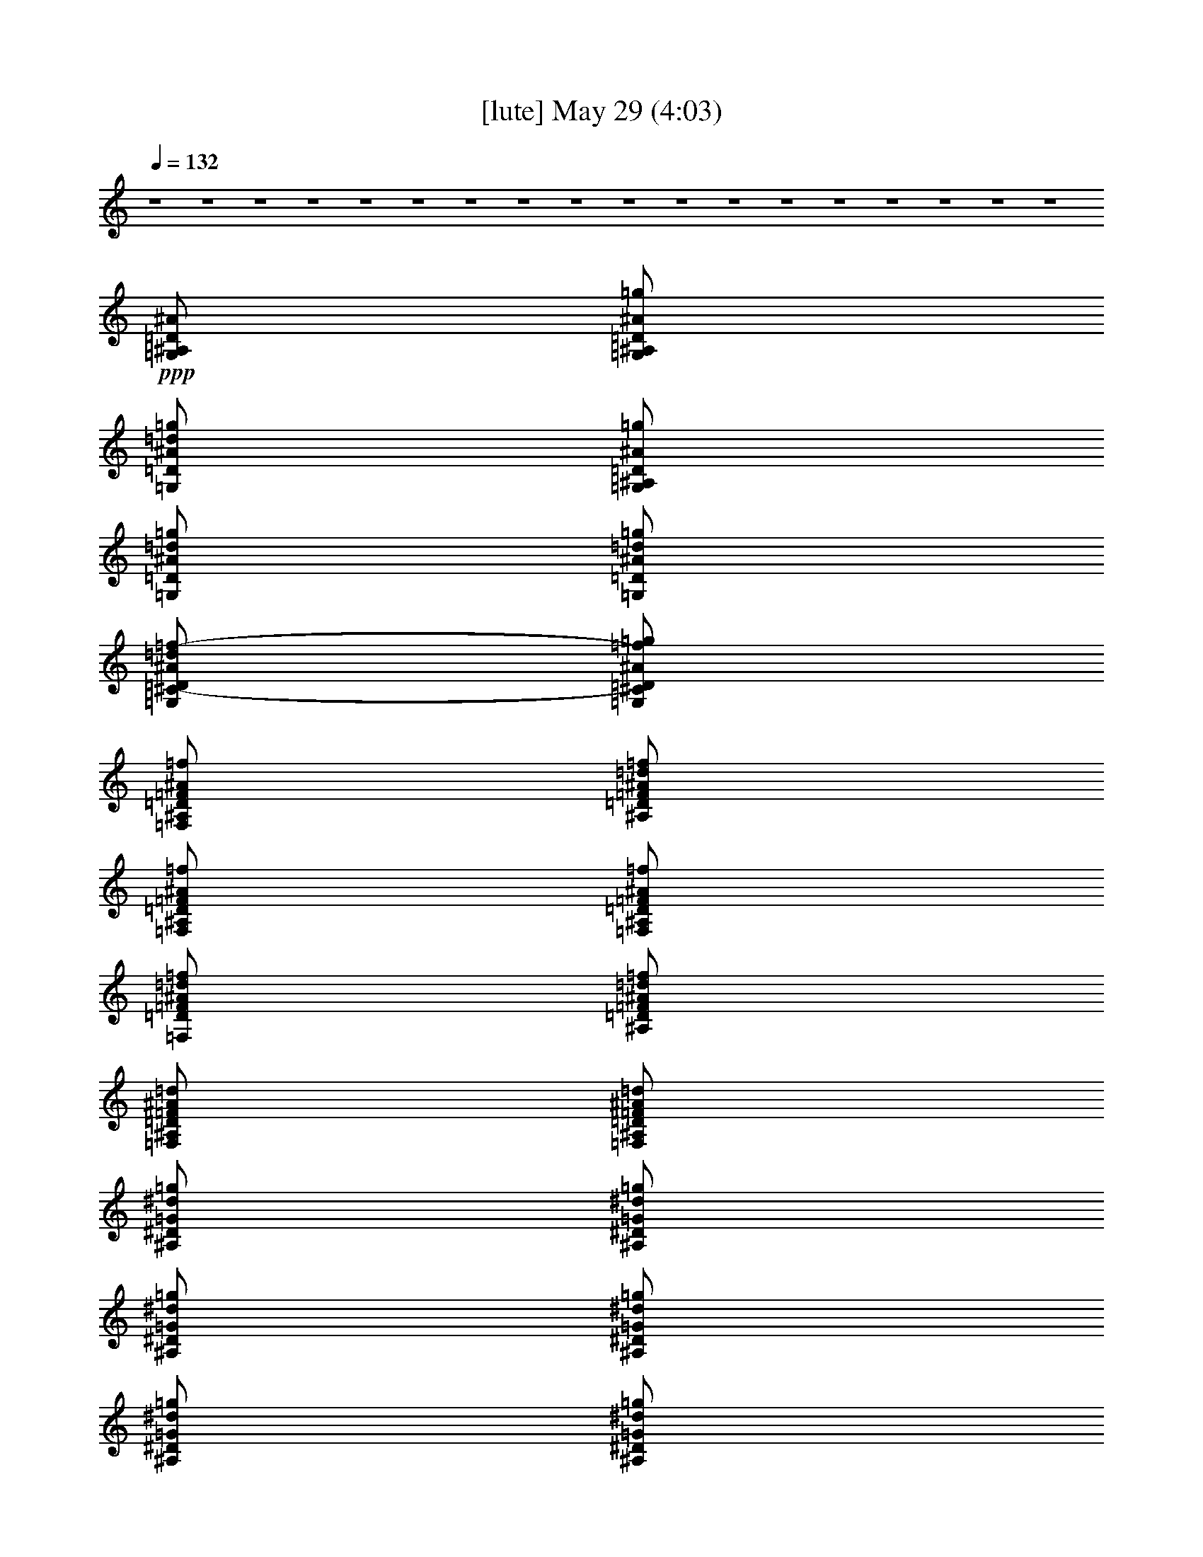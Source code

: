 % 
% conversion by gongster54 
% http://fefeconv.mirar.org/?filter_user=gongster54&view=all 
% 29 May 1:09 
% using Firefern's ABC converter 
% 
% Artist: 
% Mood: unknown 
% 
% Playing multipart files: 
% /play <filename> <part> sync 
% example: 
% pippin does: /play weargreen 2 sync 
% samwise does: /play weargreen 3 sync 
% pippin does: /playstart 
% 
% If you want to play a solo piece, skip the sync and it will start without /playstart. 
% 
% 
% Recommended solo or ensemble configurations (instrument/file): 
% 

X:2 
T: [lute] May 29 (4:03) 
Z: Transcribed by Firefern's ABC sequencer 
% Transcribed for Lord of the Rings Online playing 
% Transpose: 0 (0 octaves) 
% Tempo factor: 100% 
L: 1/4 
K: C 
Q: 1/4=132 
z4 z4 z4 z4 z4 z4 z4 z4 z4 z4 z4 z4 z4 z4 z4 z4 z4 z4 
+ppp+ [=G,/2^A,/2=D/2^A/2] 
[=G,/2^A,/2=D/2^A/2=g/2] 
[=G,/2=D/2^A/2=d/2=g/2] 
[=G,/2^A,/2=D/2^A/2=g/2] 
[=G,/2=D/2^A/2=d/2=g/2] 
[=G,/2=D/2^A/2=d/2=g/2] 
[=G,/2^C/2-=D/2^A/2=d/2=f/2-] 
[=G,/2^C/2=D/2^A/2=f/2=g/2] 
[=F,/2^A,/2=D/2=F/2^A/2=f/2] 
[^A,/2=D/2=F/2^A/2=d/2=f/2] 
[=F,/2^A,/2=D/2=F/2^A/2=f/2] 
[=F,/2^A,/2=D/2=F/2^A/2=f/2] 
[=F,/2=D/2=F/2^A/2=d/2=f/2] 
[^A,/2=D/2=F/2^A/2=d/2=f/2] 
[=F,/2^A,/2=D/2=F/2^A/2=d/2] 
[=F,/2^A,/2=D/2=F/2^A/2=d/2] 
[^A,/2^D/2=G/2^d/2=g/2] 
[^A,/2^D/2=G/2^d/2=g/2] 
[^A,/2^D/2=G/2^d/2=g/2] 
[^A,/2^D/2=G/2^d/2=g/2] 
[^A,/2^D/2=G/2^d/2=g/2] 
[^A,/2^D/2=G/2^d/2=g/2] 
[^A,/2^D/2=G/2^d/2=g/2] 
[^A,/2^D/2=G/2^d/2=g/2] 
[=F,/2^A,/2=F/2^A/2=d/2=f/2] 
[=F,/2^A,/2=F/2^A/2=d/2=f/2] 
[=F,/2^A,/2=F/2^A/2=d/2=f/2] 
[=F,/2^A,/2=F/2^A/2=d/2=f/2] 
[=F,/2^A,/2=F/2^A/2=d/2=f/2] 
[=F,/2^A,/2=F/2^A/2=d/2=f/2] 
[=F,/2^A,/2=F/2^A/2=d/2=f/2] 
[=F,/2^A,/2=F/2^A/2=d/2=f/2] 
[=G,/2=D/2^A/2=d/2=g/2] 
[=G,/2^A,/2=D/2^A/2=g/2] 
[=G,/2^A,/2=D/2^A/2=g/2] 
[=G,/2^A,/2=D/2^A/2=d/2=g/2] 
[=G,/2^A,/2=D/2^A/2=d/2=g/2] 
[=G,/2^A,/2=D/2^A/2=d/2=g/2] 
[=G,/2^C/2-=D/2^A/2=d/2=f/2-] 
[=G,/2^C/2=D/2^A/2=d/2=f/2] 
[=F,/2=D/2=F/2^A/2=d/2=f/2] 
[^A,/2=D/2=F/2^A/2=d/2=f/2] 
[=F,/2=D/2=F/2^A/2=d/2=f/2] 
[=F,/2=D/2=F/2^A/2=d/2=f/2] 
[^A,/2=D/2=F/2^A/2=d/2=f/2] 
[^A,/2=D/2=F/2^A/2=d/2=f/2] 
[^A,/2=D/2=F/2^A/2=d/2=f/2] 
[=F,/2=D/2=F/2^A/2=d/2=f/2] 
[^A,/2^D/2=G/2^d/2=g/2] 
[^A,/2^D/2=G/2^d/2=g/2] 
[^A,/2^D/2=G/2^d/2=g/2] 
[^A,/2^D/2=G/2^d/2=g/2] 
[^A,/2^D/2=G/2^d/2=g/2] 
[^A,/2^D/2=G/2^d/2=g/2] 
[^A,/2^D/2=G/2^d/2=g/2] 
[^A,/2^D/2=G/2^d/2=g/2] 
[=F,/2^A,/2=F/2^A/2=d/2=f/2] 
[=F,/2^A,/2=F/2^A/2=d/2=f/2] 
[=F,/2^A,/2=F/2^A/2=d/2=f/2] 
[=F,/2^A,/2=F/2^A/2=d/2=f/2] 
[=F,/2^A,/2=F/2^A/2=d/2=f/2] 
[=F,/2^A,/2=F/2^A/2=d/2=f/2] 
[=F,/2^A,/2=F/2^A/2=d/2=f/2] 
[=F,/2^A,/2=F/2^A/2=d/2=f/2] 
[=G,/2=C/2^D/2=G/2^d/2=g/2] 
[=G,/2=C/2^D/2=G/2^d/2=g/2] 
[=G,/2=C/2^D/2=G/2^d/2=g/2] 
[=G,/2=C/2^D/2=G/2^d/2=g/2] 
[=G,/2=C/2^D/2=G/2^d/2=g/2] 
[=G,/2=C/2^D/2=G/2^d/2=g/2] 
[=G,/2=C/2^D/2=G/2^d/2=g/2] 
[=G,/4=C/4-^D/4-=G/4-^d/4-=g/4-] 
[=C/4^D/4=G/4^d/4=g/4] 
[^A,/2^D/2=G/2^d/2=g/2] 
[^A,/2^D/2=G/2^d/2=g/2] 
[^A,/2^D/2=G/2^d/2=g/2] 
[^A,/2^D/2=G/2^d/2=g/2] 
[^A,/2^D/2=G/2^d/2=g/2] 
[^A,/2^D/2=G/2^d/2=g/2] 
[^A,/2^D/2=G/2^d/2=g/2] 
[^A,/2^D/2=G/2^d/2=g/2] 
+ppp+ [=G,/2^A,/2=D/2^A/2=d/2=g/2] 
+ppp+ [=G,/2^A,/2=D/2=G/2^A/2=g/2] 
[=G,/2=D/2=G/2^A/2=d/2=g/2] 
[=G,/2^A,/2=D/2=G/2^A/2=d/2] 
[=G,/2^A,/2=D/2=G/2^A/2=d/2] 
[=G,/2=D/2=G/2^A/2=d/2=g/2] 
[=G,/2=D/2=G/2^A/2=d/2=g/2] 
[=G,/2=D/2=G/2^A/2=d/2=g/2] 
+ppp+ [=G,/2^A,/2=D/2^A/2=d/2=g/2] 
+ppp+ [=G,/2=D/2=G/2^A/2=d/2=g/2] 
[=G,/2^A,/2=D/2=G/2^A/2=d/2] 
[=G,/2^A,/2=D/2=G/2^A/2=d/2] 
+ppp+ [=G,/2^A,/2=D/2^A/2=d/2=g/2] 
+ppp+ [=G,/2^A,/2=D/2=G/2^A/2=d/2] 
+ppp+ [=G,/2^A,/2=D/2^A/2=d/2=g/2] 
+ppp+ [=G,/2^A,/2=D/2^A/2=d/2=g/2] 
[=G,/2=C/2^D/2=G/2^d/2=g/2] 
[=G,/2=C/2^D/2=G/2^d/2=g/2] 
[=G,/2=C/2^D/2=G/2^d/2=g/2] 
[=G,/2=C/2^D/2=G/2^d/2=g/2] 
[=G,/2=C/2^D/2=G/2^d/2=g/2] 
[=G,/2=C/2^D/2=G/2^d/2=g/2] 
[=G,/2=C/2^D/2=G/2^d/2=g/2] 
[=G,/2=C/2^D/2=G/2^d/2=g/2] 
[^A,/2^D/2=G/2^d/2=g/2] 
[^A,/2^D/2=G/2^d/2=g/2] 
[^A,/2^D/2=G/2^d/2=g/2] 
[^A,/2^D/2=G/2^d/2=g/2] 
[^A,/2^D/2=G/2^d/2=g/2] 
[^A,/2^D/2=G/2^d/2=g/2] 
[^A,/2^D/2=G/2^d/2=g/2] 
[^A,/2^D/2=G/2^d/2=g/2] 
[=F,/2=C/2=F/2=A/2=c/2=f/2] 
[=F,/2=C/2=F/2=A/2=c/2=f/2] 
[=F,/2=C/2=F/2=A/2=c/2=f/2] 
[=F,/2=C/2=F/2=A/2=c/2=f/2] 
[=F,/2=C/2=F/2=A/2=c/2=f/2] 
[=F,/2=C/2=F/2=A/2=c/2=f/2] 
[=F,/2=C/2=F/2=A/2=c/2=f/2] 
[=F,/2=C/2=F/2=A/2=c/2=f/2] 
z4 
[=G,/2=C/2^D/2=G/2^d/2=g/2] 
[=G,/4-=C/4^D/4-=G/4-^d/4-=g/4-] 
[=G,/4=C/4^D/4=G/4^d/4=g/4] 
[=G,/4-=C/4^D/4-=G/4-^d/4-=g/4-] 
[=G,/4=C/4^D/4=G/4^d/4=g/4] 
[=G,/2=C/2^D/2=G/2^d/2=g/2] 
[=G,/2=C/2^D/2=G/2^d/2=g/2] 
+ppp+ [=G,/2=C/2^D/2=G/2^d/2=g/2] 
+ppp+ [=G,/2=C/2^D/2=G/2^d/2=g/2] 
+ppp+ [=G,/2=C/2^D/2=G/2^d/2=g/2] 
[^A,/2^D/2=G/2^d/2=g/2] 
+ppp+ [=G,/2^A,/2^D/2=G/2^d/2=g/2] 
[^A,/4-^D/4=G/4-^d/4-=g/4-] 
[^A,/4^D/4=G/4^d/4=g/4] 
[=G,/2^A,/2^D/2=G/2^d/2=g/2] 
[^A,/2^D/2=G/2^d/2=g/2] 
+ppp+ [=G,/2^A,/2^D/2=G/2^d/2=g/2] 
+ppp+ [^A,/2^D/2=G/2^d/2=g/2] 
+ppp+ [=G,/2^A,/2^D/2=G/2^d/2=g/2] 
+ppp+ [=G,/2^A,/2=D/2^A/2=d/2=g/2] 
+ppp+ [=G,/2^A,/2=D/2^A/2=d/2=g/2] 
[=G,/2^A,/2=D/2^A/2=d/2=g/2] 
+ppp+ [=G,/2^A,/2=D/2=G/2^A/2=d/2] 
[=G,/2=D/2=G/2-^A/2=d/2=g/2] 
[=G,/4-^A,/4-=D/4-=G/4^A/4-=d/4-] 
+ppp+ [=G,/4^A,/4=D/4^A/4=d/4] 
+ppp+ [=G,/2^A,/2=D/2=G/2-^A/2=g/2] 
[=G,/4-^A,/4-=D/4-=G/4^A/4-=d/4-] 
+ppp+ [=G,/4^A,/4=D/4^A/4=d/4] 
[=F,/2=C/2=F/2=A/2=c/2=f/2] 
+ppp+ [=F,/2=A,/2=C/2=F/2=A/2=f/2] 
[=F,/4-=C/4-=F/4=A/4-=c/4-=f/4-] 
[=F,/4=C/4=F/4=A/4=c/4=f/4] 
[=F,/2=A,/2=C/2=F/2=A/2=f/2] 
[=F,/2=C/2=F/2=A/2=c/2=f/2] 
[=F,/4-=A,/4-=C/4-=F/4=c/4-=f/4-] 
[=F,/4=A,/4=C/4=F/4=c/4=f/4] 
+ppp+ [=F,/2=C/2=F/2=A/2=c/2=f/2] 
+ppp+ [=F,/2=A,/2=C/2=F/2=c/2=f/2] 
[=G,/2=C/2^D/2=G/2^d/2=g/2] 
[=G,/4-=C/4^D/4-=G/4-^d/4-=g/4-] 
[=G,/4=C/4^D/4=G/4^d/4=g/4] 
[=G,/4-=C/4^D/4-=G/4-^d/4-=g/4-] 
[=G,/4=C/4^D/4=G/4^d/4=g/4] 
[=G,/2=C/2^D/2=G/2^d/2=g/2] 
[=G,/2=C/2^D/2=G/2^d/2=g/2] 
+ppp+ [=G,/2=C/2^D/2=G/2^d/2=g/2] 
+ppp+ [=G,/2=C/2^D/2=G/2^d/2=g/2] 
+ppp+ [=G,/2=C/2^D/2=G/2^d/2=g/2] 
+ppp+ [^A,/2^D/2=G/2^d/2=g/2] 
+ppp+ [=G,/2^A,/2^D/2=G/2^d/2=g/2] 
[^A,/4-^D/4=G/4-^d/4-=g/4-] 
[^A,/4^D/4=G/4^d/4=g/4] 
[=G,/2^A,/2^D/2=G/2^d/2=g/2] 
[^A,/2^D/2=G/2^d/2=g/2] 
+ppp+ [=G,/2^A,/2^D/2=G/2^d/2=g/2] 
+ppp+ [^A,/2^D/2=G/2^d/2=g/2] 
+ppp+ [=G,/2^A,/2^D/2=G/2^d/2=g/2] 
[=G,/2^A,/2=D/2^A/2=d/2=g/2] 
+ppp+ [=G,/2^A,/2=D/2=G/2^A/2=g/2] 
+ppp+ [=G,/4-^A,/4-=D/4-^A/4-=d/4-] 
+ppp+ [=G,/4^A,/4=D/4=G/4^A/4=d/4] 
[=G,/2=D/2=G/2^A/2=d/2=g/2] 
+ppp+ [=G,/2^A,/2=D/2^A/2=d/2=g/2] 
+ppp+ [=G,/2^A,/2=D/2^A/2=d/2=g/2] 
+ppp+ [=G,/2^A,/2=D/2=G/2-^A/2=d/2] 
[=G,/4-^A,/4-=D/4-=G/4^A/4-=d/4-] 
+ppp+ [=G,/4^A,/4=D/4^A/4=d/4] 
[=F,/2=C/2=F/2=A/2=c/2=f/2] 
+ppp+ [=A,/2=C/2=F/2=A/2=c/2=f/2] 
[=F,/4-=C/4-=F/4=A/4-=c/4-=f/4-] 
[=F,/4=C/4=F/4=A/4=c/4=f/4] 
[=F,/2=A,/2=C/2=F/2=A/2=c/2] 
[=F,/2=C/2=F/2=A/2=c/2=f/2] 
[=F,/4-=A,/4-=C/4-=F/4=A/4-=c/4-] 
[=F,/4=A,/4=C/4=F/4=A/4=c/4] 
+ppp+ [=F,/2=C/2=F/2=A/2=c/2=f/2] 
+ppp+ [=F,/2=A,/2=C/2=F/2=A/2=f/2] 
[=G,/2=C/2^D/2=G/2^d/2=g/2] 
[=G,/4-=C/4^D/4-=G/4-^d/4-=g/4-] 
[=G,/4=C/4^D/4=G/4^d/4=g/4] 
[=G,/4-=C/4^D/4-=G/4-^d/4-=g/4-] 
[=G,/4=C/4^D/4=G/4^d/4=g/4] 
[=G,/2=C/2^D/2=G/2^d/2=g/2] 
[=G,/2=C/2^D/2=G/2^d/2=g/2] 
+ppp+ [=G,/2=C/2^D/2=G/2^d/2=g/2] 
+ppp+ [=G,/2=C/2^D/2=G/2^d/2=g/2] 
+ppp+ [=G,/2=C/2^D/2=G/2^d/2=g/2] 
+ppp+ [^A,/2^D/2=G/2^d/2=g/2] 
+ppp+ [=G,/2^A,/2^D/2=G/2^d/2=g/2] 
[^A,/4-^D/4=G/4-^d/4-=g/4-] 
[^A,/4^D/4=G/4^d/4=g/4] 
[=G,/2^A,/2^D/2=G/2^d/2=g/2] 
[^A,/2^D/2=G/2^d/2=g/2] 
+ppp+ [=G,/2^A,/2^D/2=G/2^d/2=g/2] 
+ppp+ [^A,/2^D/2=G/2^d/2=g/2] 
+ppp+ [=G,/2^A,/2^D/2=G/2^d/2=g/2] 
[=G,/2^A,/2=D/2^A/2=d/2=g/2] 
+ppp+ [=G,/2^A,/2=D/2^A/2=d/2=g/2] 
[=G,/4-=D/4-^A/4-=d/4-=g/4-] 
+ppp+ [=G,/4=D/4=G/4^A/4=d/4=g/4] 
[=G,/2^A,/2=D/2=G/2^A/2=g/2] 
[=G,/2^A,/2=D/2=G/2-^A/2=d/2] 
[=G,/4-^A,/4-=D/4-=G/4^A/4-=g/4-] 
+ppp+ [=G,/4^A,/4=D/4^A/4=g/4] 
+ppp+ [=G,/2^A,/2=D/2=G/2-^A/2=g/2] 
[=G,/4-^A,/4-=D/4-=G/4^A/4-=g/4-] 
+ppp+ [=G,/4^A,/4=D/4^A/4=g/4] 
+ppp+ [=F,/2=C/2=F/2=A/2=c/2=f/2] 
+ppp+ [=A,/2=C/2=F/2=A/2=c/2=f/2] 
[=F,/4-=C/4-=F/4=A/4-=c/4-=f/4-] 
[=F,/4=C/4=F/4=A/4=c/4=f/4] 
[=F,/2=A,/2=C/2=F/2=A/2=f/2] 
[=F,/2=C/2=F/2=A/2=c/2=f/2] 
[=F,/4-=A,/4-=C/4-=F/4=c/4-=f/4-] 
[=F,/4=A,/4=C/4=F/4=c/4=f/4] 
+ppp+ [=F,/2=C/2=F/2=A/2=c/2=f/2] 
+ppp+ [=F,/2=A,/2=C/2=F/2=c/2=f/2] 
[=G,/2=C/2^D/2=G/2^d/2=g/2] 
[=G,/4-=C/4^D/4-=G/4-^d/4-=g/4-] 
[=G,/4=C/4^D/4=G/4^d/4=g/4] 
[=G,/4-=C/4^D/4-=G/4-^d/4-=g/4-] 
[=G,/4=C/4^D/4=G/4^d/4=g/4] 
[=G,/2=C/2^D/2=G/2^d/2=g/2] 
[=G,/2=C/2^D/2=G/2^d/2=g/2] 
+ppp+ [=G,/2=C/2^D/2=G/2^d/2=g/2] 
+ppp+ [=G,/2=C/2^D/2=G/2^d/2=g/2] 
+ppp+ [=G,/2=C/2^D/2=G/2^d/2=g/2] 
[^A,/2^D/2=G/2^d/2=g/2] 
+ppp+ [=G,/2^A,/2^D/2=G/2^d/2=g/2] 
[^A,/4-^D/4=G/4-^d/4-=g/4-] 
[^A,/4^D/4=G/4^d/4=g/4] 
[=G,/2^A,/2^D/2=G/2^d/2=g/2] 
[^A,/2^D/2=G/2^d/2=g/2] 
+ppp+ [=G,/2^A,/2^D/2=G/2^d/2=g/2] 
+ppp+ [^A,/2^D/2=G/2^d/2=g/2] 
+ppp+ [=G,/2^A,/2^D/2=G/2^d/2=g/2] 
[=F,/2^A,/2=D/2^A/2=d/2=f/2] 
+ppp+ [=F,/2^A,/2=D/2^A/2=d/2=f/2] 
[=F,/4-^A,/4=D/4-^A/4-=d/4-=f/4-] 
[=F,/4^A,/4=D/4^A/4=d/4=f/4] 
[=F,/2^A,/2=D/2^A/2=d/2=f/2] 
[=F,/2^A,/2=D/2^A/2=d/2=f/2] 
+ppp+ [=F,/2^A,/2=D/2^A/2=d/2=f/2] 
+ppp+ [=F,/2^A,/2=D/2^A/2=d/2=f/2] 
+ppp+ [=F,/2^A,/2=D/2^A/2=d/2=f/2] 
+ppp+ [=F,/2=C/2=F/2=A/2=c/2=f/2] 
+ppp+ [=A,/2=C/2=F/2=A/2=c/2=f/2] 
[=F,/4-=C/4-=F/4=A/4-=c/4-=f/4-] 
[=F,/4=C/4=F/4=A/4=c/4=f/4] 
[=F,/2=A,/2=C/2=F/2=A/2=c/2] 
[=F,/2=C/2=F/2=A/2=c/2=f/2] 
+ppp+ [=A,/2=C/2=F/2=A/2=c/2=f/2] 
+ppp+ [=F,/2=C/2=F/2=A/2=c/2=f/2] 
+ppp+ [=F,/2=A,/2=C/2=F/2-=c/2=f/2] 
+ppp+ =F6 
z2 
+ppp+ [=G,/2^A,/2=D/2^A/2=g/2] 
[=G,/2^A,/2=D/2^A/2=g/2] 
[=G,/2^A,/2=D/2^A/2=g/2] 
[=G,/2^A,/2=D/2^A/2=d/2=g/2] 
[=G,/2^A,/2=D/2^A/2=d/2=g/2] 
[=G,/2^A,/2=D/2^A/2=d/2=g/2] 
[=G,/2^C/2-=D/2^A/2=f/2-=g/2] 
[=G,/2^C/2=D/2^A/2=f/2=g/2] 
[^A,/2=D/2=F/2^A/2=d/2=f/2] 
[=F,/2=D/2=F/2^A/2=d/2=f/2] 
[^A,/2=D/2=F/2^A/2=d/2=f/2] 
[^A,/2=D/2=F/2^A/2=d/2=f/2] 
[=F,/2=D/2=F/2^A/2=d/2=f/2] 
[=F,/2=D/2=F/2^A/2=d/2=f/2] 
[^A,/2=D/2=F/2^A/2=d/2=f/2] 
[=F,/2^A,/2=D/2=F/2^A/2=f/2] 
[^A,/2^D/2=G/2^d/2=g/2] 
[^A,/2^D/2=G/2^d/2=g/2] 
[^A,/2^D/2=G/2^d/2=g/2] 
[^A,/2^D/2=G/2^d/2=g/2] 
[^A,/2^D/2=G/2^d/2=g/2] 
[^A,/2^D/2=G/2^d/2=g/2] 
[^A,/2^D/2=G/2^d/2=g/2] 
[^A,/2^D/2=G/2^d/2=g/2] 
[=F,/2^A,/2=F/2^A/2=d/2=f/2] 
[=F,/2^A,/2=F/2^A/2=d/2=f/2] 
[=F,/2^A,/2=F/2^A/2=d/2=f/2] 
[=F,/2^A,/2=F/2^A/2=d/2=f/2] 
[=F,/2^A,/2=F/2^A/2=d/2=f/2] 
[=F,/2^A,/2=F/2^A/2=d/2=f/2] 
[=F,/2^A,/2=F/2^A/2=d/2=f/2] 
[=F,/2^A,/2=F/2^A/2=d/2=f/2] 
[=G,/2^A,/2=D/2^A/2] 
[=G,/2^A,/2=D/2^A/2=g/2] 
[=G,/2^A,/2=D/2^A/2=d/2] 
[=G,/2^A,/2=D/2^A/2=d/2] 
[=G,/2^A,/2=D/2^A/2=d/2] 
[=G,/2^A,/2=D/2^A/2=d/2] 
[=G,/2^C/2-=D/2^A/2=d/2=f/2-] 
[=G,/2^C/2=D/2^A/2=f/2=g/2] 
[=F,/2^A,/2=D/2=F/2^A/2=d/2] 
[=F,/2^A,/2=D/2=F/2^A/2=f/2] 
[=F,/2^A,/2=D/2=F/2^A/2=d/2] 
[=F,/2=D/2=F/2^A/2=d/2=f/2] 
[=F,/2^A,/2=D/2=F/2^A/2=f/2] 
[^A,/2=D/2=F/2^A/2=d/2=f/2] 
[=F,/2=D/2=F/2^A/2=d/2=f/2] 
[^A,/2=D/2=F/2^A/2=d/2=f/2] 
[^A,/2^D/2=G/2^d/2=g/2] 
[^A,/2^D/2=G/2^d/2=g/2] 
[^A,/2^D/2=G/2^d/2=g/2] 
[^A,/2^D/2=G/2^d/2=g/2] 
[^A,/2^D/2=G/2^d/2=g/2] 
[^A,/2^D/2=G/2^d/2=g/2] 
[^A,/2^D/2=G/2^d/2=g/2] 
[^A,/2^D/2=G/2^d/2=g/2] 
[=F,/2^A,/2=F/2^A/2=d/2=f/2] 
[=F,/2^A,/2=F/2^A/2=d/2=f/2] 
[=F,/2^A,/2=F/2^A/2=d/2=f/2] 
[=F,/2^A,/2=F/2^A/2=d/2=f/2] 
[=F,/2^A,/2=F/2^A/2=d/2=f/2] 
[=F,/2^A,/2=F/2^A/2=d/2=f/2] 
[=F,/2^A,/2=F/2^A/2=d/2=f/2] 
[=F,/2^A,/2=F/2^A/2=d/2=f/2] 
[=G,/2=C/2^D/2=G/2^d/2=g/2] 
[=G,/2=C/2^D/2=G/2^d/2=g/2] 
[=G,/2=C/2^D/2=G/2^d/2=g/2] 
[=G,/2=C/2^D/2=G/2^d/2=g/2] 
[=G,/2=C/2^D/2=G/2^d/2=g/2] 
[=G,/2=C/2^D/2=G/2^d/2=g/2] 
[=G,/2=C/2^D/2=G/2^d/2=g/2] 
[=G,/4=C/4-^D/4-=G/4-^d/4-=g/4-] 
[=C/4^D/4=G/4^d/4=g/4] 
[^A,/2^D/2=G/2^d/2=g/2] 
[^A,/2^D/2=G/2^d/2=g/2] 
[^A,/2^D/2=G/2^d/2=g/2] 
[^A,/2^D/2=G/2^d/2=g/2] 
[^A,/2^D/2=G/2^d/2=g/2] 
[^A,/2^D/2=G/2^d/2=g/2] 
[^A,/2^D/2=G/2^d/2=g/2] 
[^A,/2^D/2=G/2^d/2=g/2] 
[=G,/2^A,/2=D/2=G/2^A/2=d/2] 
[=G,/2=D/2=G/2^A/2=d/2=g/2] 
[=G,/2^A,/2=D/2=G/2^A/2=d/2] 
+ppp+ [=G,/2^A,/2=D/2^A/2=d/2=g/2] 
+ppp+ [=G,/2=D/2=G/2^A/2=d/2=g/2] 
[=G,/2^A,/2=D/2=G/2^A/2=d/2] 
[=G,/2^A,/2=D/2=G/2^A/2=d/2] 
[=G,/2^A,/2=D/2=G/2^A/2=g/2] 
[=G,/2=D/2=G/2^A/2=d/2=g/2] 
[=G,/2=D/2=G/2^A/2=d/2=g/2] 
[=G,/2^A,/2=D/2=G/2^A/2=g/2] 
[=G,/2=D/2=G/2^A/2=d/2=g/2] 
+ppp+ [=G,/2^A,/2=D/2^A/2=d/2=g/2] 
[=G,/2^A,/2=D/2^A/2=d/2=g/2] 
+ppp+ [=G,/2^A,/2=D/2=G/2^A/2=d/2] 
[=G,/2^A,/2=D/2^A/2=d/2=g/2] 
[=G,/2=C/2^D/2=G/2^d/2=g/2] 
[=G,/2=C/2^D/2=G/2^d/2=g/2] 
[=G,/2=C/2^D/2=G/2^d/2=g/2] 
[=G,/2=C/2^D/2=G/2^d/2=g/2] 
[=G,/2=C/2^D/2=G/2^d/2=g/2] 
[=G,/2=C/2^D/2=G/2^d/2=g/2] 
[=G,/2=C/2^D/2=G/2^d/2=g/2] 
[=G,/2=C/2^D/2=G/2^d/2=g/2] 
[^A,/2^D/2=G/2^d/2=g/2] 
[^A,/2^D/2=G/2^d/2=g/2] 
[^A,/2^D/2=G/2^d/2=g/2] 
[^A,/2^D/2=G/2^d/2=g/2] 
[^A,/2^D/2=G/2^d/2=g/2] 
[^A,/2^D/2=G/2^d/2=g/2] 
[^A,/2^D/2=G/2^d/2=g/2] 
[^A,/2^D/2=G/2^d/2=g/2] 
[=F,/2=C/2=F/2=A/2=c/2=f/2] 
[=F,/2=C/2=F/2=A/2=c/2=f/2] 
[=F,/2=C/2=F/2=A/2=c/2=f/2] 
[=F,/2=C/2=F/2=A/2=c/2=f/2] 
[=F,/2=C/2=F/2=A/2=c/2=f/2] 
[=F,/2=C/2=F/2=A/2=c/2=f/2] 
[=F,/2=C/2=F/2=A/2=c/2=f/2] 
[=F,/2=C/2=F/2=A/2=c/2=f/2] 
z4 
[=G,/2=C/2^D/2=G/2^d/2=g/2] 
[=G,/4-=C/4^D/4-=G/4-^d/4-=g/4-] 
[=G,/4=C/4^D/4=G/4^d/4=g/4] 
[=G,/4-=C/4^D/4-=G/4-^d/4-=g/4-] 
[=G,/4=C/4^D/4=G/4^d/4=g/4] 
[=G,/2=C/2^D/2=G/2^d/2=g/2] 
[=G,/2=C/2^D/2=G/2^d/2=g/2] 
+ppp+ [=G,/2=C/2^D/2=G/2^d/2=g/2] 
+ppp+ [=G,/2=C/2^D/2=G/2^d/2=g/2] 
+ppp+ [=G,/2=C/2^D/2=G/2^d/2=g/2] 
[^A,/2^D/2=G/2^d/2=g/2] 
+ppp+ [=G,/2^A,/2^D/2=G/2^d/2=g/2] 
[^A,/4-^D/4=G/4-^d/4-=g/4-] 
[^A,/4^D/4=G/4^d/4=g/4] 
[=G,/2^A,/2^D/2=G/2^d/2=g/2] 
[^A,/2^D/2=G/2^d/2=g/2] 
+ppp+ [=G,/2^A,/2^D/2=G/2^d/2=g/2] 
+ppp+ [^A,/2^D/2=G/2^d/2=g/2] 
+ppp+ [=G,/2^A,/2^D/2=G/2^d/2=g/2] 
+ppp+ [=G,/2^A,/2=D/2^A/2=d/2=g/2] 
+ppp+ [=G,/2^A,/2=D/2^A/2=d/2=g/2] 
[=G,/4-^A,/4-=D/4-^A/4-=d/4-] 
+ppp+ [=G,/4^A,/4=D/4=G/4^A/4=d/4] 
[=G,/2^A,/2=D/2=G/2^A/2=g/2] 
[=G,/2^A,/2=D/2=G/2-^A/2=g/2] 
[=G,/4-=D/4-=G/4^A/4-=d/4-=g/4-] 
+ppp+ [=G,/4=D/4^A/4=d/4=g/4] 
+ppp+ [=G,/2^A,/2=D/2=G/2-^A/2=g/2] 
[=G,/4-=D/4-=G/4^A/4-=d/4-=g/4-] 
+ppp+ [=G,/4=D/4^A/4=d/4=g/4] 
[=F,/2=C/2=F/2=A/2=c/2=f/2] 
+ppp+ [=F,/2=A,/2=C/2=F/2=c/2=f/2] 
[=F,/4-=C/4-=F/4=A/4-=c/4-=f/4-] 
[=F,/4=C/4=F/4=A/4=c/4=f/4] 
[=A,/2=C/2=F/2=A/2=c/2=f/2] 
[=F,/2=C/2=F/2=A/2=c/2=f/2] 
[=A,/4-=C/4-=F/4=A/4-=c/4-=f/4-] 
[=A,/4=C/4=F/4=A/4=c/4=f/4] 
+ppp+ [=F,/2=C/2=F/2=A/2=c/2=f/2] 
+ppp+ [=F,/2=A,/2=C/2=F/2=A/2=c/2] 
[=G,/2=C/2^D/2=G/2^d/2=g/2] 
[=G,/4-=C/4^D/4-=G/4-^d/4-=g/4-] 
[=G,/4=C/4^D/4=G/4^d/4=g/4] 
[=G,/4-=C/4^D/4-=G/4-^d/4-=g/4-] 
[=G,/4=C/4^D/4=G/4^d/4=g/4] 
[=G,/2=C/2^D/2=G/2^d/2=g/2] 
[=G,/2=C/2^D/2=G/2^d/2=g/2] 
+ppp+ [=G,/2=C/2^D/2=G/2^d/2=g/2] 
+ppp+ [=G,/2=C/2^D/2=G/2^d/2=g/2] 
+ppp+ [=G,/2=C/2^D/2=G/2^d/2=g/2] 
+ppp+ [^A,/2^D/2=G/2^d/2=g/2] 
+ppp+ [=G,/2^A,/2^D/2=G/2^d/2=g/2] 
[^A,/4-^D/4=G/4-^d/4-=g/4-] 
[^A,/4^D/4=G/4^d/4=g/4] 
[=G,/2^A,/2^D/2=G/2^d/2=g/2] 
[^A,/2^D/2=G/2^d/2=g/2] 
+ppp+ [=G,/2^A,/2^D/2=G/2^d/2=g/2] 
+ppp+ [^A,/2^D/2=G/2^d/2=g/2] 
+ppp+ [=G,/2^A,/2^D/2=G/2^d/2=g/2] 
[=G,/2^A,/2=D/2^A/2=d/2=g/2] 
+ppp+ [=G,/2=D/2=G/2^A/2=d/2=g/2] 
+ppp+ [=G,/2^A,/2=D/2^A/2=d/2=g/2] 
+ppp+ [=G,/2=D/2=G/2^A/2=d/2=g/2] 
[=G,/2^A,/2=D/2=G/2-^A/2=g/2] 
[=G,/4-^A,/4-=D/4-=G/4^A/4-=d/4-] 
+ppp+ [=G,/4^A,/4=D/4^A/4=d/4] 
+ppp+ [=G,/2^A,/2=D/2=G/2-^A/2=d/2] 
[=G,/4-^A,/4-=D/4-=G/4^A/4-=g/4-] 
+ppp+ [=G,/4^A,/4=D/4^A/4=g/4] 
[=F,/2=C/2=F/2=A/2=c/2=f/2] 
+ppp+ [=F,/2=A,/2=C/2=F/2=c/2=f/2] 
[=F,/4-=C/4-=F/4=A/4-=c/4-=f/4-] 
[=F,/4=C/4=F/4=A/4=c/4=f/4] 
[=F,/2=A,/2=C/2=F/2=c/2=f/2] 
[=F,/2=C/2=F/2=A/2=c/2=f/2] 
[=F,/4-=A,/4-=C/4-=F/4=c/4-=f/4-] 
[=F,/4=A,/4=C/4=F/4=c/4=f/4] 
+ppp+ [=F,/2=C/2=F/2=A/2=c/2=f/2] 
+ppp+ [=A,/2=C/2=F/2=A/2=c/2=f/2] 
[=G,/2=C/2^D/2=G/2^d/2=g/2] 
[=G,/4-=C/4^D/4-=G/4-^d/4-=g/4-] 
[=G,/4=C/4^D/4=G/4^d/4=g/4] 
[=G,/4-=C/4^D/4-=G/4-^d/4-=g/4-] 
[=G,/4=C/4^D/4=G/4^d/4=g/4] 
[=G,/2=C/2^D/2=G/2^d/2=g/2] 
[=G,/2=C/2^D/2=G/2^d/2=g/2] 
+ppp+ [=G,/2=C/2^D/2=G/2^d/2=g/2] 
+ppp+ [=G,/2=C/2^D/2=G/2^d/2=g/2] 
+ppp+ [=G,/2=C/2^D/2=G/2^d/2=g/2] 
+ppp+ [^A,/2^D/2=G/2^d/2=g/2] 
+ppp+ [=G,/2^A,/2^D/2=G/2^d/2=g/2] 
[^A,/4-^D/4=G/4-^d/4-=g/4-] 
[^A,/4^D/4=G/4^d/4=g/4] 
[=G,/2^A,/2^D/2=G/2^d/2=g/2] 
[^A,/2^D/2=G/2^d/2=g/2] 
+ppp+ [=G,/2^A,/2^D/2=G/2^d/2=g/2] 
+ppp+ [^A,/2^D/2=G/2^d/2=g/2] 
+ppp+ [=G,/2^A,/2^D/2=G/2^d/2=g/2] 
+ppp+ [=G,/2^A,/2=D/2^A/2=d/2=g/2] 
[=G,/2^A,/2=D/2^A/2=d/2=g/2] 
+ppp+ [=G,/4-^A,/4-=D/4-^A/4-=d/4-] 
+ppp+ [=G,/4^A,/4=D/4=G/4^A/4=d/4] 
+ppp+ [=G,/2^A,/2=D/2^A/2=d/2=g/2] 
[=G,/2^A,/2=D/2^A/2=d/2=g/2] 
[=G,/2^A,/2=D/2^A/2=d/2=g/2] 
+ppp+ [=G,/2^A,/2=D/2=G/2-^A/2=d/2] 
[=G,/4-^A,/4-=D/4-=G/4^A/4-=g/4-] 
+ppp+ [=G,/4^A,/4=D/4^A/4=g/4] 
[=F,/2=C/2=F/2=A/2=c/2=f/2] 
+ppp+ [=A,/2=C/2=F/2=A/2=c/2=f/2] 
[=F,/4-=C/4-=F/4=A/4-=c/4-=f/4-] 
[=F,/4=C/4=F/4=A/4=c/4=f/4] 
[=F,/2=A,/2=C/2=F/2=c/2=f/2] 
[=F,/2=C/2=F/2=A/2=c/2=f/2] 
[=A,/4-=C/4-=F/4=A/4-=c/4-=f/4-] 
[=A,/4=C/4=F/4=A/4=c/4=f/4] 
+ppp+ [=F,/2=C/2=F/2=A/2=c/2=f/2] 
+ppp+ [=F,/2=A,/2=C/2=F/2=c/2=f/2] 
[=G,/2=C/2^D/2=G/2^d/2=g/2] 
[=G,/4-=C/4^D/4-=G/4-^d/4-=g/4-] 
[=G,/4=C/4^D/4=G/4^d/4=g/4] 
[=G,/4-=C/4^D/4-=G/4-^d/4-=g/4-] 
[=G,/4=C/4^D/4=G/4^d/4=g/4] 
[=G,/2=C/2^D/2=G/2^d/2=g/2] 
[=G,/2=C/2^D/2=G/2^d/2=g/2] 
+ppp+ [=G,/2=C/2^D/2=G/2^d/2=g/2] 
+ppp+ [=G,/2=C/2^D/2=G/2^d/2=g/2] 
+ppp+ [=G,/2=C/2^D/2=G/2^d/2=g/2] 
[^A,/2^D/2=G/2^d/2=g/2] 
+ppp+ [=G,/2^A,/2^D/2=G/2^d/2=g/2] 
[^A,/4-^D/4=G/4-^d/4-=g/4-] 
[^A,/4^D/4=G/4^d/4=g/4] 
[=G,/2^A,/2^D/2=G/2^d/2=g/2] 
[^A,/2^D/2=G/2^d/2=g/2] 
+ppp+ [=G,/2^A,/2^D/2=G/2^d/2=g/2] 
+ppp+ [^A,/2^D/2=G/2^d/2=g/2] 
+ppp+ [=G,/2^A,/2^D/2=G/2^d/2=g/2] 
+ppp+ [=F,/2^A,/2=D/2^A/2=d/2=f/2] 
+ppp+ [=F,/2^A,/2=D/2^A/2=d/2=f/2] 
[=F,/4-^A,/4=D/4-^A/4-=d/4-=f/4-] 
[=F,/4^A,/4=D/4^A/4=d/4=f/4] 
[=F,/2^A,/2=D/2^A/2=d/2=f/2] 
[=F,/2^A,/2=D/2^A/2=d/2=f/2] 
+ppp+ [=F,/2^A,/2=D/2^A/2=d/2=f/2] 
+ppp+ [=F,/2^A,/2=D/2^A/2=d/2=f/2] 
+ppp+ [=F,/2^A,/2=D/2^A/2=d/2=f/2] 
[=F,/2=C/2=F/2=A/2=c/2=f/2] 
+ppp+ [=A,/2=C/2=F/2=A/2=c/2=f/2] 
[=F,/4-=C/4-=F/4=A/4-=c/4-=f/4-] 
[=F,/4=C/4=F/4=A/4=c/4=f/4] 
[=F,/2=A,/2=C/2=F/2=A/2=f/2] 
[=F,/2=C/2=F/2=A/2=c/2=f/2] 
+ppp+ [=F,/2=A,/2=C/2=F/2=A/2=c/2] 
+ppp+ [=F,/2=C/2=F/2=A/2=c/2=f/2] 
+ppp+ [=F,/2=A,/2=C/2=F/2-=A/2=f/2] 
+ppp+ =F4 
+ppp+ [=F/2=f/2^a/2] 
[=F/2=f/2^a/2] 
[=F/2=f/2^a/2] 
[=F/2=f/2^a/2] 
+ppp+ [=F/2=f/2^a/2] 
[=F/2=f/2^a/2] 
[=F/2=f/2^a/2] 
[=F/2=f/2^a/2] 
+ppp+ [=F/2=f/2^a/2] 
+ppp+ [=F/2=f/2^a/2] 
+ppp+ [=F/2=f/2^a/2] 
+ppp+ [=F/2=f/2^a/2] 
+ppp+ [=F/2=f/2^a/2] 
+ppp+ [=F/2=f/2^a/2] 
+ppp+ [=F/2=f/2^a/2] 
[=F/2=f/2^a/2] 
[=F/2=f/2^a/2] 
[=F/2=f/2^a/2] 
+ppp+ [=F/2=f/2^a/2] 
[=F/2=f/2^a/2] 
[=F/2=f/2^a/2] 
[=F/2=f/2^a/2] 
[=F/2=f/2^a/2] 
+ppp+ [=F/2=f/2^a/2] 
[=F/2=f/2^a/2] 
+ppp+ [=F/2=f/2^a/2] 
+ppp+ [=F/2=f/2^a/2] 
[=F/2=f/2^a/2] 
[=F/2=f/2^a/2] 
[=F/2=f/2^a/2] 
+ppp+ [=F/2=f/2^a/2] 
+ppp+ [=F/2=f/2^a/2] 
+ppp+ [=F/2=f/2^a/2] 
+ppp+ [=F/2=f/2^a/2] 
+ppp+ [=F/2=f/2^a/2] 
[=F/2=f/2^a/2] 
[=F/2=f/2^a/2] 
+ppp+ [=F/2=f/2^a/2] 
[=F/2=f/2^a/2] 
+ppp+ [=F/2=f/2^a/2] 
+ppp+ [=F/2=f/2^a/2] 
[=F/2=f/2^a/2] 
[=F/2=f/2^a/2] 
[=F/2=f/2^a/2] 
[=F/2=f/2^a/2] 
+ppp+ [=F/2=f/2^a/2] 
[=F/2=f/2^a/2] 
+ppp+ [=F/2=f/2^a/2] 
+ppp+ [=F/2=f/2^a/2] 
[=F/2=f/2^a/2] 
[=F/2=f/2^a/2] 
+ppp+ [=F/2=f/2^a/2] 
+ppp+ [=F/2=f/2^a/2] 
+ppp+ [=F/2=f/2^a/2] 
+ppp+ [=F/2=f/2^a/2] 
[=F/2=f/2^a/2] 
[=F/2=f/2^a/2] 
[=F/2=f/2^a/2] 
[=F/2=f/2^a/2] 
+ppp+ [=F/2=f/2^a/2] 
[=F/2=f/2^a/2] 
[=F/2=f/2^a/2] 
[=F/2=f/2^a/2] 
+ppp+ [=F/2=f/2^a/2] 
+ppp+ [=F/2=f/2^a/2] 
+ppp+ [=F/2=f/2^a/2] 
+ppp+ [=F/2=f/2^a/2] 
+ppp+ [=F/2=f/2^a/2] 
+ppp+ [=F/2=f/2^a/2] 
[=F/2=f/2^a/2] 
+ppp+ [=F/2=f/2^a/2] 
+ppp+ [=F/2=f/2^a/2] 
[=F/2=f/2^a/2] 
+ppp+ [=F/2=f/2^a/2] 
[=F/2=f/2^a/2] 
[=F/2=f/2^a/2] 
[=F/2=f/2^a/2] 
[=F/2=f/2^a/2] 
+ppp+ [=F/2=f/2^a/2] 
+ppp+ [=F/2=f/2^a/2] 
+ppp+ [=F/2=f/2^a/2] 
+ppp+ [=F/2=f/2^a/2] 
+ppp+ [=F/2=f/2^a/2] 
+ppp+ [=F/2=f/2^a/2] 
+ppp+ [=F/2=f/2^a/2] 
[=F/2=f/2^a/2] 
[=F/2=f/2^a/2] 
+ppp+ [=F/2=f/2^a/2] 
+ppp+ [=F/2=f/2^a/2] 
+ppp+ [=F/2=f/2^a/2] 
[=F/2=f/2^a/2] 
[=F/2=f/2^a/2] 
+ppp+ [=F/2=f/2^a/2] 
+ppp+ [=F/2=f/2^a/2] 
+ppp+ [=F/2=f/2^a/2] 
+ppp+ [=F/2=f/2^a/2] 
+ppp+ [=F/2=f/2^a/2] 
[=F/2=f/2^a/2] 
[=F/2=f/2^a/2] 
[=F/2=f/2^a/2] 
+ppp+ [=F/2=f/2^a/2] 
[=F/2=f/2^a/2] 
+ppp+ [=F/2=f/2^a/2] 
+ppp+ [=F/2=f/2^a/2] 
[=F/2=f/2^a/2] 
[=F/2=f/2^a/2] 
+ppp+ [=F/2=f/2^a/2] 
+ppp+ [=F/2=f/2^a/2] 
+ppp+ [=F/2=f/2^a/2] 
+ppp+ [=F/2=f/2^a/2] 
+ppp+ [=F/2=f/2^a/2] 
[=F/2=f/2^a/2] 
[=F/2=f/2^a/2] 
[=F/2=f/2^a/2] 
+ppp+ [=F/2=f/2^a/2] 
[=F/2=f/2^a/2] 
[=F/2=f/2^a/2] 
[=F/2=f/2^a/2] 
[=F/2=f/2^a/2] 
[=F/2=f/2^a/2] 
+ppp+ [=F/2=f/2^a/2] 
+ppp+ [=F/2=f/2^a/2] 
+ppp+ [=F/2=f/2^a/2] 
+ppp+ [=F/2=f/2^a/2] 
+ppp+ [=F/2=f/2^a/2] 
[=F/2=f/2^a/2] 
+ppp+ [=F/2=f/2^a/2] 
+ppp+ [=F/2=f/2^a/2] 
+ppp+ [=G,/2=C/2^D/2=G/2^d/2=g/2] 
[=G,/4-=C/4^D/4-=G/4-^d/4-=g/4-] 
[=G,/4=C/4^D/4=G/4^d/4=g/4] 
[=G,/4-=C/4^D/4-=G/4-^d/4-=g/4-] 
[=G,/4=C/4^D/4=G/4^d/4=g/4] 
[=G,/2=C/2^D/2=G/2^d/2=g/2] 
[=G,/2=C/2^D/2=G/2^d/2=g/2] 
+ppp+ [=G,/2=C/2^D/2=G/2^d/2=g/2] 
+ppp+ [=G,/2=C/2^D/2=G/2^d/2=g/2] 
+ppp+ [=G,/2=C/2^D/2=G/2^d/2=g/2] 
+ppp+ [^A,/2^D/2=G/2^d/2=g/2] 
+ppp+ [=G,/2^A,/2^D/2=G/2^d/2=g/2] 
[^A,/4-^D/4=G/4-^d/4-=g/4-] 
[^A,/4^D/4=G/4^d/4=g/4] 
[=G,/2^A,/2^D/2=G/2^d/2=g/2] 
[^A,/2^D/2=G/2^d/2=g/2] 
+ppp+ [=G,/2^A,/2^D/2=G/2^d/2=g/2] 
+ppp+ [^A,/2^D/2=G/2^d/2=g/2] 
+ppp+ [=G,/2^A,/2^D/2=G/2^d/2=g/2] 
+ppp+ [=G,/2^A,/2=D/2^A/2=d/2=g/2] 
+ppp+ [=G,/2^A,/2=D/2=G/2^A/2=g/2] 
+ppp+ [=G,/2^A,/2=D/2^A/2=d/2=g/2] 
+ppp+ [=G,/2^A,/2=D/2=G/2^A/2=d/2] 
[=G,/2=D/2=G/2-^A/2=d/2=g/2] 
[=G,/4-^A,/4-=D/4-=G/4^A/4-=d/4-] 
+ppp+ [=G,/4^A,/4=D/4^A/4=d/4] 
[=G,/2^A,/2=D/2^A/2=g/2] 
+ppp+ [=G,/2^A,/2=D/2^A/2=d/2=g/2] 
[=F,/2=C/2=F/2=A/2=c/2=f/2] 
+ppp+ [=F,/2=A,/2=C/2=F/2=A/2=f/2] 
[=F,/4-=C/4-=F/4=A/4-=c/4-=f/4-] 
[=F,/4=C/4=F/4=A/4=c/4=f/4] 
[=F,/2=A,/2=C/2=F/2=A/2=f/2] 
[=F,/2=C/2=F/2=A/2=c/2=f/2] 
[=A,/4-=C/4-=F/4=A/4-=c/4-=f/4-] 
[=A,/4=C/4=F/4=A/4=c/4=f/4] 
+ppp+ [=F,/2=C/2=F/2=A/2=c/2=f/2] 
+ppp+ [=A,/2=C/2=F/2=A/2=c/2=f/2] 
[=G,/2=C/2^D/2=G/2^d/2=g/2] 
[=G,/4-=C/4^D/4-=G/4-^d/4-=g/4-] 
[=G,/4=C/4^D/4=G/4^d/4=g/4] 
[=G,/4-=C/4^D/4-=G/4-^d/4-=g/4-] 
[=G,/4=C/4^D/4=G/4^d/4=g/4] 
[=G,/2=C/2^D/2=G/2^d/2=g/2] 
[=G,/2=C/2^D/2=G/2^d/2=g/2] 
+ppp+ [=G,/2=C/2^D/2=G/2^d/2=g/2] 
+ppp+ [=G,/2=C/2^D/2=G/2^d/2=g/2] 
+ppp+ [=G,/2=C/2^D/2=G/2^d/2=g/2] 
[^A,/2^D/2=G/2^d/2=g/2] 
+ppp+ [=G,/2^A,/2^D/2=G/2^d/2=g/2] 
[^A,/4-^D/4=G/4-^d/4-=g/4-] 
[^A,/4^D/4=G/4^d/4=g/4] 
[=G,/2^A,/2^D/2=G/2^d/2=g/2] 
[^A,/2^D/2=G/2^d/2=g/2] 
+ppp+ [=G,/2^A,/2^D/2=G/2^d/2=g/2] 
+ppp+ [^A,/2^D/2=G/2^d/2=g/2] 
+ppp+ [=G,/2^A,/2^D/2=G/2^d/2=g/2] 
[=G,/2^A,/2=D/2^A/2=d/2=g/2] 
+ppp+ [=G,/2=D/2=G/2^A/2=d/2=g/2] 
+ppp+ [=G,/2^A,/2=D/2^A/2=d/2=g/2] 
+ppp+ [=G,/2^A,/2=D/2=G/2^A/2=d/2] 
+ppp+ [=G,/2^A,/2=D/2^A/2=d/2=g/2] 
+ppp+ [=G,/2^A,/2=D/2^A/2=d/2=g/2] 
+ppp+ [=G,/2^A,/2=D/2=G/2-^A/2=g/2] 
[=G,/4-^A,/4-=D/4-=G/4^A/4-=d/4-] 
+ppp+ [=G,/4^A,/4=D/4^A/4=d/4] 
+ppp+ [=F,/2=C/2=F/2=A/2=c/2=f/2] 
+ppp+ [=F,/2=A,/2=C/2=F/2=A/2=c/2] 
[=F,/4-=C/4-=F/4=A/4-=c/4-=f/4-] 
[=F,/4=C/4=F/4=A/4=c/4=f/4] 
[=F,/2=A,/2=C/2=F/2=A/2=c/2] 
[=F,/2=C/2=F/2=A/2=c/2=f/2] 
[=F,/4-=A,/4-=C/4-=F/4=A/4-=f/4-] 
[=F,/4=A,/4=C/4=F/4=A/4=f/4] 
+ppp+ [=F,/2=C/2=F/2=A/2=c/2=f/2] 
+ppp+ [=F,/2=A,/2=C/2=F/2=A/2=f/2] 
[=G,/2=C/2^D/2=G/2^d/2=g/2] 
[=G,/4-=C/4^D/4-=G/4-^d/4-=g/4-] 
[=G,/4=C/4^D/4=G/4^d/4=g/4] 
[=G,/4-=C/4^D/4-=G/4-^d/4-=g/4-] 
[=G,/4=C/4^D/4=G/4^d/4=g/4] 
[=G,/2=C/2^D/2=G/2^d/2=g/2] 
[=G,/2=C/2^D/2=G/2^d/2=g/2] 
+ppp+ [=G,/2=C/2^D/2=G/2^d/2=g/2] 
+ppp+ [=G,/2=C/2^D/2=G/2^d/2=g/2] 
+ppp+ [=G,/2=C/2^D/2=G/2^d/2=g/2] 
+ppp+ [^A,/2^D/2=G/2^d/2=g/2] 
+ppp+ [=G,/2^A,/2^D/2=G/2^d/2=g/2] 
[^A,/4-^D/4=G/4-^d/4-=g/4-] 
[^A,/4^D/4=G/4^d/4=g/4] 
[=G,/2^A,/2^D/2=G/2^d/2=g/2] 
[^A,/2^D/2=G/2^d/2=g/2] 
+ppp+ [=G,/2^A,/2^D/2=G/2^d/2=g/2] 
+ppp+ [^A,/2^D/2=G/2^d/2=g/2] 
+ppp+ [=G,/2^A,/2^D/2=G/2^d/2=g/2] 
[=G,/2^A,/2=D/2^A/2=d/2=g/2] 
+ppp+ [=G,/2^A,/2=D/2=G/2^A/2=g/2] 
+ppp+ [=G,/4-^A,/4-=D/4-^A/4-=g/4-] 
+ppp+ [=G,/4^A,/4=D/4=G/4^A/4=g/4] 
+ppp+ [=G,/2^A,/2=D/2^A/2=d/2=g/2] 
[=G,/2^A,/2=D/2^A/2=g/2] 
+ppp+ [=G,/2^A,/2=D/2^A/2=d/2=g/2] 
[=G,/2^A,/2=D/2^A/2=d/2=g/2] 
[=G,/2^A,/2=D/2^A/2=d/2=g/2] 
[=F,/2=C/2=F/2=A/2=c/2=f/2] 
+ppp+ [=F,/2=A,/2=C/2=F/2=A/2=f/2] 
[=F,/4-=C/4-=F/4=A/4-=c/4-=f/4-] 
[=F,/4=C/4=F/4=A/4=c/4=f/4] 
[=F,/2=A,/2=C/2=F/2=c/2=f/2] 
[=F,/2=C/2=F/2=A/2=c/2=f/2] 
[=F,/4-=A,/4-=C/4-=F/4=A/4-=f/4-] 
[=F,/4=A,/4=C/4=F/4=A/4=f/4] 
+ppp+ [=F,/2=C/2=F/2=A/2=c/2=f/2] 
+ppp+ [=F,/2=A,/2=C/2=F/2=c/2=f/2] 
[=G,/2=C/2^D/2=G/2^d/2=g/2] 
[=G,/4-=C/4^D/4-=G/4-^d/4-=g/4-] 
[=G,/4=C/4^D/4=G/4^d/4=g/4] 
[=G,/4-=C/4^D/4-=G/4-^d/4-=g/4-] 
[=G,/4=C/4^D/4=G/4^d/4=g/4] 
[=G,/2=C/2^D/2=G/2^d/2=g/2] 
[=G,/2=C/2^D/2=G/2^d/2=g/2] 
+ppp+ [=G,/2=C/2^D/2=G/2^d/2=g/2] 
+ppp+ [=G,/2=C/2^D/2=G/2^d/2=g/2] 
+ppp+ [=G,/2=C/2^D/2=G/2^d/2=g/2] 
+ppp+ [^A,/2^D/2=G/2^d/2=g/2] 
+ppp+ [=G,/2^A,/2^D/2=G/2^d/2=g/2] 
[^A,/4-^D/4=G/4-^d/4-=g/4-] 
[^A,/4^D/4=G/4^d/4=g/4] 
[=G,/2^A,/2^D/2=G/2^d/2=g/2] 
[^A,/2^D/2=G/2^d/2=g/2] 
+ppp+ [=G,/2^A,/2^D/2=G/2^d/2=g/2] 
+ppp+ [^A,/2^D/2=G/2^d/2=g/2] 
+ppp+ [=G,/2^A,/2^D/2=G/2^d/2=g/2] 
+ppp+ [=F,/2^A,/2=D/2^A/2=d/2=f/2] 
+ppp+ [=F,/2^A,/2=D/2^A/2=d/2=f/2] 
[=F,/4-^A,/4=D/4-^A/4-=d/4-=f/4-] 
[=F,/4^A,/4=D/4^A/4=d/4=f/4] 
[=F,/2^A,/2=D/2^A/2=d/2=f/2] 
[=F,/2^A,/2=D/2^A/2=d/2=f/2] 
+ppp+ [=F,/2^A,/2=D/2^A/2=d/2=f/2] 
+ppp+ [=F,/2^A,/2=D/2^A/2=d/2=f/2] 
+ppp+ [=F,/2^A,/2=D/2^A/2=d/2=f/2] 
[=F,/2=C/2=F/2=A/2=c/2=f/2] 
+ppp+ [=F,/2=A,/2=C/2=F/2=A/2=c/2] 
[=F,/4-=C/4-=F/4=A/4-=c/4-=f/4-] 
[=F,/4=C/4=F/4=A/4=c/4=f/4] 
[=A,/2=C/2=F/2=A/2=c/2=f/2] 
[=F,/2=C/2=F/2=A/2=c/2=f/2] 
+ppp+ [=F,/2=A,/2=C/2=F/2=A/2=f/2] 
+ppp+ [=F,/2=C/2=F/2=A/2=c/2=f/2] 
+ppp+ [=A,/2=C/2=F/2=A/2=c/2=f/2] 
+ppp+ [=G,/2=C/2^D/2=G/2^d/2=g/2] 
[=G,/4-=C/4^D/4-=G/4-^d/4-=g/4-] 
[=G,/4=C/4^D/4=G/4^d/4=g/4] 
[=G,/4-=C/4^D/4-=G/4-^d/4-=g/4-] 
[=G,/4=C/4^D/4=G/4^d/4=g/4] 
[=G,/2=C/2^D/2=G/2^d/2=g/2] 
[=G,/2=C/2^D/2=G/2^d/2=g/2] 
+ppp+ [=G,/2=C/2^D/2=G/2^d/2=g/2] 
+ppp+ [=G,/2=C/2^D/2=G/2^d/2=g/2] 
+ppp+ [=G,/2=C/2^D/2=G/2^d/2=g/2] 
[^A,/2^D/2=G/2^d/2=g/2] 
+ppp+ [=G,/2^A,/2^D/2=G/2^d/2=g/2] 
[^A,/4-^D/4=G/4-^d/4-=g/4-] 
[^A,/4^D/4=G/4^d/4=g/4] 
[=G,/2^A,/2^D/2=G/2^d/2=g/2] 
[^A,/2^D/2=G/2^d/2=g/2] 
+ppp+ [=G,/2^A,/2^D/2=G/2^d/2=g/2] 
+ppp+ [^A,/2^D/2=G/2^d/2=g/2] 
+ppp+ [=G,/2^A,/2^D/2=G/2^d/2=g/2] 
[=G,/2^A,/2=D/2^A/2=d/2=g/2] 
[=G,/2^A,/2=D/2^A/2=d/2=g/2] 
[=G,/2^A,/2=D/2^A/2=d/2=g/2] 
+ppp+ [=G,/2^A,/2=D/2=G/2^A/2=d/2] 
+ppp+ [=G,/2^A,/2=D/2^A/2=d/2=g/2] 
[=G,/2^A,/2=D/2^A/2=d/2=g/2] 
+ppp+ [=G,/2^A,/2=D/2=G/2-^A/2=d/2] 
[=G,/4-^A,/4-=D/4-=G/4^A/4-=g/4-] 
+ppp+ [=G,/4^A,/4=D/4^A/4=g/4] 
+ppp+ [=F,/2=C/2=F/2=A/2=c/2=f/2] 
+ppp+ [=A,/2=C/2=F/2=A/2=c/2=f/2] 
[=F,/4-=C/4-=F/4=A/4-=c/4-=f/4-] 
[=F,/4=C/4=F/4=A/4=c/4=f/4] 
[=F,/2=A,/2=C/2=F/2=A/2=c/2] 
[=F,/2=C/2=F/2=A/2=c/2=f/2] 
[=F,/4-=A,/4-=C/4-=F/4=A/4-=c/4-] 
[=F,/4=A,/4=C/4=F/4=A/4=c/4] 
+ppp+ [=F,/2=C/2=F/2=A/2=c/2=f/2] 
+ppp+ [=F,/2=A,/2=C/2=F/2=c/2=f/2] 
[=G,/2=C/2^D/2=G/2^d/2=g/2] 
[=G,/4-=C/4^D/4-=G/4-^d/4-=g/4-] 
[=G,/4=C/4^D/4=G/4^d/4=g/4] 
[=G,/4-=C/4^D/4-=G/4-^d/4-=g/4-] 
[=G,/4=C/4^D/4=G/4^d/4=g/4] 
[=G,/2=C/2^D/2=G/2^d/2=g/2] 
[=G,/2=C/2^D/2=G/2^d/2=g/2] 
+ppp+ [=G,/2=C/2^D/2=G/2^d/2=g/2] 
+ppp+ [=G,/2=C/2^D/2=G/2^d/2=g/2] 
+ppp+ [=G,/2=C/2^D/2=G/2^d/2=g/2] 
+ppp+ [^A,/2^D/2=G/2^d/2=g/2] 
+ppp+ [=G,/2^A,/2^D/2=G/2^d/2=g/2] 
[^A,/4-^D/4=G/4-^d/4-=g/4-] 
[^A,/4^D/4=G/4^d/4=g/4] 
[=G,/2^A,/2^D/2=G/2^d/2=g/2] 
[^A,/2^D/2=G/2^d/2=g/2] 
+ppp+ [=G,/2^A,/2^D/2=G/2^d/2=g/2] 
+ppp+ [^A,/2^D/2=G/2^d/2=g/2] 
+ppp+ [=G,/2^A,/2^D/2=G/2^d/2=g/2] 
[=G,/2^A,/2=D/2^A/2=d/2=g/2] 
+ppp+ [=G,/2^A,/2=D/2=G/2^A/2=g/2] 
+ppp+ [=G,/4-=D/4-^A/4-=d/4-=g/4-] 
+ppp+ [=G,/4=D/4=G/4^A/4=d/4=g/4] 
+ppp+ [=G,/2^A,/2=D/2^A/2=d/2=g/2] 
+ppp+ [=G,/2^A,/2=D/2=G/2-^A/2=d/2] 
[=G,/4-^A,/4-=D/4-=G/4^A/4-=d/4-] 
+ppp+ [=G,/4^A,/4=D/4^A/4=d/4] 
[=G,/2=D/2^A/2=d/2=g/2] 
[=G,/2^A,/2=D/2^A/2=d/2=g/2] 
[=F,/2=C/2=F/2=A/2=c/2=f/2] 
+ppp+ [=F,/2=A,/2=C/2=F/2=c/2=f/2] 
[=F,/4-=C/4-=F/4=A/4-=c/4-=f/4-] 
[=F,/4=C/4=F/4=A/4=c/4=f/4] 
[=A,/2=C/2=F/2=A/2=c/2=f/2] 
[=F,/2=C/2=F/2=A/2=c/2=f/2] 
[=F,/4-=A,/4-=C/4-=F/4=A/4-=c/4-] 
[=F,/4=A,/4=C/4=F/4=A/4=c/4] 
+ppp+ [=F,/2=C/2=F/2=A/2=c/2=f/2] 
+ppp+ [=F,/2=A,/2=C/2=F/2=c/2=f/2] 
[=G,/2=C/2^D/2=G/2^d/2=g/2] 
[=G,/4-=C/4^D/4-=G/4-^d/4-=g/4-] 
[=G,/4=C/4^D/4=G/4^d/4=g/4] 
[=G,/4-=C/4^D/4-=G/4-^d/4-=g/4-] 
[=G,/4=C/4^D/4=G/4^d/4=g/4] 
[=G,/2=C/2^D/2=G/2^d/2=g/2] 
[=G,/2=C/2^D/2=G/2^d/2=g/2] 
+ppp+ [=G,/2=C/2^D/2=G/2^d/2=g/2] 
+ppp+ [=G,/2=C/2^D/2=G/2^d/2=g/2] 
+ppp+ [=G,/2=C/2^D/2=G/2^d/2=g/2] 
[^A,/2^D/2=G/2^d/2=g/2] 
+ppp+ [=G,/2^A,/2^D/2=G/2^d/2=g/2] 
[^A,/4-^D/4=G/4-^d/4-=g/4-] 
[^A,/4^D/4=G/4^d/4=g/4] 
[=G,/2^A,/2^D/2=G/2^d/2=g/2] 
[^A,/2^D/2=G/2^d/2=g/2] 
+ppp+ [=G,/2^A,/2^D/2=G/2^d/2=g/2] 
+ppp+ [^A,/2^D/2=G/2^d/2=g/2] 
+ppp+ [=G,/2^A,/2^D/2=G/2^d/2=g/2] 
[=G,/2^A,/2=D/2^A/2=d/2=g/2] 
+ppp+ [=G,/2^A,/2=D/2=G/2^A/2=d/2] 
+ppp+ [=G,/2^A,/2=D/2^A/2=d/2=g/2] 
+ppp+ [=G,/2^A,/2=D/2=G/2^A/2=g/2] 
+ppp+ [=G,/2^A,/2=D/2^A/2=d/2=g/2] 
[=G,/2^A,/2=D/2^A/2=d/2=g/2] 
+ppp+ [=G,/2^A,/2=D/2=G/2-^A/2=d/2] 
[=G,/4-^A,/4-=D/4-=G/4^A/4-=g/4-] 
+ppp+ [=G,/4^A,/4=D/4^A/4=g/4] 
[=F,/2=C/2=F/2=A/2=c/2=f/2] 
+ppp+ [=A,/2=C/2=F/2=A/2=c/2=f/2] 
[=F,/4-=C/4-=F/4=A/4-=c/4-=f/4-] 
[=F,/4=C/4=F/4=A/4=c/4=f/4] 
[=F,/2=A,/2=C/2=F/2=A/2=f/2] 
[=F,/2=C/2=F/2=A/2=c/2=f/2] 
[=F,/4-=A,/4-=C/4-=F/4=A/4-=f/4-] 
[=F,/4=A,/4=C/4=F/4=A/4=f/4] 
+ppp+ [=F,/2=C/2=F/2=A/2=c/2=f/2] 
+ppp+ [=A,/2=C/2=F/2=A/2=c/2=f/2] 
[=G,/2=C/2^D/2=G/2^d/2=g/2] 
[=G,/4-=C/4^D/4-=G/4-^d/4-=g/4-] 
[=G,/4=C/4^D/4=G/4^d/4=g/4] 
[=G,/4-=C/4^D/4-=G/4-^d/4-=g/4-] 
[=G,/4=C/4^D/4=G/4^d/4=g/4] 
[=G,/2=C/2^D/2=G/2^d/2=g/2] 
[=G,/2=C/2^D/2=G/2^d/2=g/2] 
+ppp+ [=G,/2=C/2^D/2=G/2^d/2=g/2] 
+ppp+ [=G,/2=C/2^D/2=G/2^d/2=g/2] 
+ppp+ [=G,/2=C/2^D/2=G/2^d/2=g/2] 
[^A,/2^D/2=G/2^d/2=g/2] 
+ppp+ [=G,/2^A,/2^D/2=G/2^d/2=g/2] 
[^A,/4-^D/4=G/4-^d/4-=g/4-] 
[^A,/4^D/4=G/4^d/4=g/4] 
[=G,/2^A,/2^D/2=G/2^d/2=g/2] 
[^A,/2^D/2=G/2^d/2=g/2] 
+ppp+ [=G,/2^A,/2^D/2=G/2^d/2=g/2] 
+ppp+ [^A,/2^D/2=G/2^d/2=g/2] 
+ppp+ [=G,/2^A,/2^D/2=G/2^d/2=g/2] 
[=F,/2^A,/2=D/2^A/2=d/2=f/2] 
+ppp+ [=F,/2^A,/2=D/2^A/2=d/2=f/2] 
[=F,/4-^A,/4=D/4-^A/4-=d/4-=f/4-] 
[=F,/4^A,/4=D/4^A/4=d/4=f/4] 
[=F,/2^A,/2=D/2^A/2=d/2=f/2] 
[=F,/2^A,/2=D/2^A/2=d/2=f/2] 
+ppp+ [=F,/2^A,/2=D/2^A/2=d/2=f/2] 
+ppp+ [=F,/2-^A,/2-=D/2^A/2=d/2=f/2] 
[=F,/4^A,/4-=f/4-] 
[^A,/4=f/4] 


X:4 
T: [clarinet] May 29 (4:03) 
Z: Transcribed by Firefern's ABC sequencer 
% Transcribed for Lord of the Rings Online playing 
% Transpose: 0 (0 octaves) 
% Tempo factor: 100% 
L: 1/4 
K: C 
Q: 1/4=132 
z4 z4 
+ppp+ [^D,3/2-=G,3/2-^D3/2-] 
+pp+ [^D,/2-=G,/2-^D/2-=G/2] 
+f+ [^D,3/4-=G,3/4-^D3/4-=g3/4] 
+ppp+ [^D,/4-=G,/4-^D/4-] 
+mp+ [^D,/2-=G,/2-^D/2-=g/2] 
+pp+ [^D,3/2-=G,3/2-^D3/2-=f3/2] 
+ppp+ [^D,/2-=G,/2-^D/2-] 
+pp+ [^D,/2-=G,/2^D/2-=F/2] 
+mp+ [^D,3/4-=A,3/4-^D3/4-=f3/4] 
+pp+ [^D,/4-=A,/4-^D/4-] 
+f+ [^D,/2-=A,/2-^D/2-=f/2] 
+mf+ [^D,/2=A,/2^D/2=d/2-] 
[=D,-^A,-=D-=d] 
+pp+ [=D,3^A,3=D3] 
[=F,4=A,4=C4=F4] 
+pp+ [^D,3/2-=G,3/2-=C3/2-] 
+f+ [^D,/2-=G,/2-=C/2-=G/2] 
+pp+ [^D,3/4-=G,3/4-=C3/4-=g3/4] 
[^D,/4-=G,/4-=C/4-] 
+mp+ [^D,/2-=G,/2-=C/2-=g/2] 
+mf+ [^D,3/2-=G,3/2-=C3/2-=f3/2] 
+pp+ [^D,/2-=G,/2-=C/2-] 
+f+ [^D,/2-=G,/2=C/2-=F/2] 
+mf+ [^D,3/4-=A,3/4-=C3/4-=f3/4] 
+pp+ [^D,/4-=A,/4-=C/4-] 
[^D,/2-=A,/2-=C/2-=f/2] 
+mp+ [^D,/2=A,/2=C/2=d/2-] 
[=D,-^A,-=D-=d] 
+pp+ [=D,3^A,3=D3] 
+mp+ [=F,4=A,4=C4=F4] 
[^D,3/2-=G,3/2-=C3/2-^D3/2-] 
+mf+ [^D,/2-=G,/2-=C/2-^D/2-=G/2] 
[^D,3/4-=G,3/4-=C3/4-^D3/4-=g3/4] 
+mp+ [^D,/4-=G,/4-=C/4-^D/4-] 
+f+ [^D,/2-=G,/2-=C/2-^D/2-=g/2] 
[^D,/2=G,/2-=C/2^D/2-=f/2-] 
[^D,-=G,-=A,-=C-^D-=f] 
+mp+ [^D,/2-=G,/2-=A,/2-=C/2-^D/2-] 
+f+ [^D,/2-=G,/2=A,/2=C/2-^D/2-=F/2] 
[^D,3/4-=A,3/4-=C3/4-^D3/4-=f3/4] 
+mp+ [^D,/4-=A,/4-=C/4-^D/4-] 
[^D,/2-=A,/2-=C/2-^D/2-=f/2] 
[^D,/2=A,/2=C/2^D/2=d/2-] 
+pp+ [=D,/2-=G,/2-^A,/2-^A/2-=d/2-] 
[=D,/2-=G,/2-^A,/2-^A/2-=d/2^d/2] 
[=D,/2-=G,/2-^A,/2-^A/2-=d/2] 
[=D,/2-=G,/2-^A,/2-^A/2-^d/2] 
[=D,/2-=G,/2-^A,/2-^A/2-=d/2] 
[=D,/2-=G,/2-^A,/2-^A/2-^d/2] 
[=D,/2-=G,/2-^A,/2-^A/2-=d/2] 
[=D,/2=G,/2^A,/2^A/2^d/2] 
+mp+ [=F,/2-=A,/2-=C/2-=F/2-=A/2-=d/2] 
[=F,/2-=A,/2-=C/2-=F/2-=A/2-^d/2] 
[=F,/2-=A,/2-=C/2-=F/2-=A/2-=d/2] 
[=F,/2-=A,/2-=C/2-=F/2-=A/2-^d/2] 
[=F,/2-=A,/2-=C/2-=F/2-=A/2-=d/2] 
[=F,/2-=A,/2-=C/2-=F/2-=A/2-^d/2] 
[=F,/2-=A,/2-=C/2-=F/2-=A/2-=d/2] 
[=F,/2=A,/2=C/2=F/2=A/2^d/2] 
+mf+ [^D,/2-=G,/2-=C/2-^D/2-=G/2-=d/2] 
[^D,/2-=G,/2-=C/2-^D/2-=G/2-^d/2] 
[^D,/2-=G,/2-=C/2-^D/2-=G/2=d/2] 
[^D,/2-=G,/2-=C/2-^D/2-^d/2] 
[^D,/2-=G,/2-=C/2-^D/2-=d/2=g/2-] 
[^D,/4-=G,/4-=C/4-^D/4-^d/4-=g/4] 
[^D,/4-=G,/4-=C/4-^D/4-^d/4] 
[^D,/2-=G,/2-=C/2-^D/2-=d/2=g/2] 
+f+ [^D,/2=G,/2-=C/2^D/2^d/2=f/2-] 
[^D,/2-=G,/2-=A,/2-=C/2-=d/2=f/2-] 
[^D,/2-=G,/2-=A,/2-=C/2-^d/2=f/2] 
+mp+ [^D,/2-=G,/2-=A,/2-=C/2-=d/2] 
+f+ [^D,/2-=G,/2=A,/2=C/2-=F/2^d/2] 
[^D,/2-=A,/2-=C/2-=A/2-=d/2=f/2-] 
[^D,/4-=A,/4-=C/4-=A/4-^d/4-=f/4] 
+mp+ [^D,/4-=A,/4-=C/4-=A/4-^d/4] 
+mf+ [^D,/2-=A,/2-=C/2-=A/2-=d/2=f/2] 
+f+ [^D,/2=A,/2=C/2=A/2=d/2-^d/2] 
[=D,/2-=D/2-=F/2-^A/2-=d/2-] 
[=D,/2-=D/2-=F/2-^A/2-=d/2^d/2] 
+mp+ [=D,/2-=D/2-=F/2-^A/2-=d/2] 
[=D,/2-=D/2-=F/2-^A/2-^d/2] 
[=D,/2-=D/2-=F/2-^A/2-=d/2] 
[=D,/2-=D/2-=F/2-^A/2-^d/2] 
[=D,/2-=D/2-=F/2-^A/2-=d/2] 
[=D,/2=D/2=F/2^A/2^d/2] 
+pp+ [=A,/2-=C/2-=F/2-=c/2-=d/2] 
[=A,/2-=C/2-=F/2-=c/2-^d/2] 
[=A,/2-=C/2-=F/2-=c/2-=d/2] 
[=A,/2-=C/2-=F/2-=c/2-^d/2] 
+mf+ [=D,/4=A,/4-=C/4-=F/4-=c/4-=d/4-] 
[=D,/4=A,/4-=C/4-=F/4-=c/4-=d/4] 
[=D,/4=A,/4-=C/4-=F/4-=c/4-^d/4-] 
[=D,/4=A,/4-=C/4-=F/4-=c/4-^d/4] 
[=D,/4=A,/4-=C/4-=F/4-=c/4-=d/4-] 
[=D,/4=A,/4-=C/4-=F/4-=c/4-=d/4] 
[=D,/4=A,/4-=C/4-=F/4-=c/4-^d/4-] 
[=D,/4=A,/4=C/4=F/4=c/4^d/4] 
z4 z3/2 
+f+ =d/2 
=d/2 
=d/2 
^d/2 
=d/2 
=c3/2 
^A/4 
z/4 
^A9/4 
z5/4 
^A/2 
=f 
^d/2 
=d/2 
^A2 
z7/2 
=d/4 
z/4 
=d/2 
=d/4 
z/4 
^d/2 
=d/2 
=c3/2 
^A/4 
z/4 
^A2 
z 
^A/2 
^A/2 
=f 
^d/2 
=d/2 
[^D,/4-=G,/4-=C/4-=c/4-=d/4-=c'/4] 
[^D,/4-=G,/4-=C/4-=c/4-=d/4-=c'/4] 
[^D,/4-=G,/4-=C/4-=c/4-=d/4=c'/4-] 
[^D,/4-=G,/4-=C/4-=c/4-^d/4-=c'/4] 
[^D,/4-=G,/4-=C/4-=c/4-^d/4=c'/4] 
[^D,/4-=G,/4-=C/4=c/4=d/4-=c'/4] 
+mf+ [^D,/2-=G,/2-=C/2-=d/2] 
[^D,3/4-=G,3/4-=C3/4-^d3/4] 
[^D,/2-=G,/2-=C/2-=d/2] 
[^D,/4-=G,/4-=C/4-^d/4-] 
+ppp+ [^D,/2=G,/2=C/2^A/2^d/2] 
+f+ [=G,/2-^A,/2-^D/2-=d/2-=g/2] 
[=G,/4-^A,/4-^D/4-=d/4=f/4-] 
[=G,/2-^A,/2-^D/2-^d/2=f/2] 
+mp+ [=G,/4-^A,/4-^D/4-=d/4-] 
+f+ [=G,/2-^A,/2-^D/2-=d/2=f/2-] 
[=G,3/4-^A,3/4-^D3/4-^d3/4=f3/4-] 
[=G,/2-^A,/2-^D/2-=d/2=f/2-] 
[=G,/4-^A,/4-^D/4-^d/4-=f/4] 
+pp+ [=G,/2^A,/2^D/2^d/2] 
+ppp+ [=G,3/4-^A,3/4-=D3/4-=d3/4-] 
[=G,/4-^A,/4-=D/4-=d/4^d/4-] 
+f+ [=G,/4-^A,/4-=D/4-^d/4=f/4-] 
[=G,/4-^A,/4-=D/4-=d/4-=f/4] 
[=G,/2-^A,/2-=D/2-=d/2-] 
[=G,3/4-^A,3/4-=D3/4-=d3/4^d3/4] 
+pp+ [=G,/2-^A,/2-=D/2-=d/2-] 
[=G,/2-^A,/2-=D/2-=d/2^d/2-] 
[=G,/4-^A,/4-=D/4-^d/4] 
+pp+ [=G,3/4-^A,3/4-=D3/4-=d3/4] 
+mp+ [=G,/2-^A,/2-=D/2-^d/2] 
+pp+ [=G,/4-^A,/4-=D/4-=d/4-] 
+ppp+ [=G,/2-^A,/2-=D/2-^A/2=d/2] 
+f+ [=G,3/4-^A,3/4-=D3/4-^d3/4=f3/4-] 
[=G,/4-^A,/4-=D/4-=d/4-=f/4] 
[=G,/4-^A,/4-=D/4-=d/4^d/4-] 
[=G,/4-^A,/4-=D/4-^d/4-] 
[=G,/2^A,/2=D/2=d/2^d/2] 
+mf+ [^D,/4-=G,/4-=C/4-^D/4-=d/4-] 
[^D,/4-=G,/4-=C/4-^D/4-=d/4-=c'/4] 
[^D,/4-=G,/4-=C/4-^D/4-=d/4=c'/4-] 
[^D,/4-=G,/4-=C/4-^D/4-^d/4-=c'/4] 
[^D,/4-=G,/4-=C/4-^D/4-^d/4=c'/4] 
[^D,/4-=G,/4-=C/4^D/4-=d/4-=c'/4] 
[^D,/2-=G,/2-=C/2-^D/2-=d/2] 
[^D,3/4-=G,3/4-=C3/4-^D3/4-^d3/4] 
[^D,/2-=G,/2-=C/2-^D/2-=d/2] 
[^D,/4-=G,/4-=C/4-^D/4-^d/4-] 
+f+ [^D,/2=G,/2=C/2^D/2^A/2^d/2] 
[=G,3/4-^A,3/4-^D3/4-=d3/4=g3/4-] 
[=G,/4-^A,/4-^D/4-^d/4-=g/4] 
[=G,/4-^A,/4-^D/4-^d/4=f/4] 
+pp+ [=G,/4-^A,/4-^D/4-=d/4-] 
+ppp+ [=G,/2-^A,/2-^D/2-=d/2=f/2-] 
[=G,3/4-^A,3/4-^D3/4-^d3/4=f3/4-] 
[=G,/2-^A,/2-^D/2-=d/2=f/2] 
[=G,3/4^A,3/4^D3/4^d3/4] 
+f+ [=F,3/4-=A,3/4-=C3/4-=F3/4-=A3/4-=d3/4] 
+pp+ [=F,/4-=A,/4-=C/4-=F/4-=A/4-] 
+f+ [=F,/2-=A,/2-=C/2-=F/2-=A/2-=d/2] 
+ppp+ [=F,5/2-=A,5/2-=C5/2-=F5/2-=A5/2-=c5/2] 
+pp+ [=F,3/2-=A,3/2-=C3/2-=F3/2-=A3/2-] 
+f+ [=F,/2-=A,/2-=C/2-=F/2-=A/2-=a/2] 
[=F,3/4-=A,3/4-=C3/4-=F3/4-=A3/4-=a3/4] 
+pp+ [=F,/4-=A,/4-=C/4-=F/4-=A/4-] 
+f+ [=F,/2-=A,/2-=C/2-=F/2-=A/2-=g/2] 
[=F,/2=A,/2=C/2=F/2=A/2^a/2-] 
[=C/2=G/2-=c/2-^d/2-=g/2-^a/2-] 
[=G/4-=c/4^d/4-=g/4-^a/4-] 
[=C/4-=G/4-=c/4-^d/4-=g/4-^a/4] 
[=C/4=G/4-=c/4-^d/4-=g/4-] 
[=C/4=G/4=c/4^d/4-=g/4-] 
[=C/4=G/4-=c/4-^d/4-=g/4-] 
[=G/4-=c/4-^d/4-=g/4] 
[=C3/4=G3/4-=c3/4-^d3/4-=g3/4-] 
[=G/4-=c/4^d/4-=g/4] 
[=C/2-=G/2-=c/2-^d/2-=g/2-] 
[=C/4=G/4-=c/4-^d/4-=f/4-=g/4-] 
[=G/4-=c/4^d/4=f/4-=g/4] 
[=G/2-^A/2-^d/2-=f/2-=g/2-] 
[^D/2=G/2-^A/2-^d/2-=f/2=g/2-] 
[=G/4-^A/4-^d/4=g/4-] 
[^D/4=G/4-^A/4-^d/4-=g/4-] 
[^D/2=F/2=G/2-^A/2-^d/2=g/2-] 
[^D3/4-=G3/4-^A3/4-^d3/4-=f3/4=g3/4-] 
[^D/4=G/4-^A/4-^d/4=g/4-] 
[^D/2-=G/2-^A/2-^d/2-=f/2=g/2-] 
[^D/4=G/4-^A/4-=d/4-^d/4-=g/4-] 
[=G/4^A/4=d/4-^d/4=g/4] 
[=G5/4^A5/4-=d5/4-=g5/4] 
[=G3/4^A3/4-=d3/4-=g3/4] 
[=G^A-=d-=g] 
[=G3/4^A3/4-=d3/4-=g3/4] 
[=G/4^A/4=d/4=g/4] 
+pp+ [=A/2-=c/2-=f/2-=a/2-] 
+pp+ [=F/2=A/2-=c/2-=f/2-=a/2-] 
+pp+ [=A/2-=c/2-=f/2=a/2-] 
+pp+ [=F/2=A/2=c/2-=f/2-=a/2-] 
[=F/2^A/2-=c/2-=f/2-=a/2-] 
[^A/4-=c/4-=f/4=a/4-] 
[=F/2^A/2-=c/2-=f/2-=a/2-] 
[^A/4-=c/4-=f/4=a/4-] 
+mp+ [=F/2^A/2=c/2=f/2=a/2] 
+f+ [=C/2=G/2-=c/2-^d/2-=g/2-] 
[=G/4-=c/4^d/4-=g/4-] 
[=C/2=G/2-=c/2-^d/2-=g/2-] 
[=C/4=G/4=c/4^d/4-=g/4-] 
[=C/4=G/4-=c/4-^d/4-=g/4-] 
[=G/4-=c/4-^d/4-=g/4] 
[=C3/4=G3/4-=c3/4-^d3/4-=g3/4-] 
[=G/4-=c/4^d/4-=g/4] 
[=C/2-=G/2-=c/2-^d/2-=g/2-] 
[=C/4=G/4-=c/4-^d/4-=f/4-=g/4-] 
[=G/4-=c/4^d/4=f/4-=g/4] 
[=G/2-^A/2-^d/2-=f/2-=g/2-] 
[^D/2=G/2-^A/2-^d/2-=f/2=g/2-] 
[=G/4-^A/4-^d/4=g/4-] 
[^D/4=G/4-^A/4-^d/4-=g/4-] 
[^D/2=F/2=G/2-^A/2-^d/2=g/2-] 
[^D3/4-=G3/4-^A3/4-^d3/4-=f3/4=g3/4-] 
[^D/4=G/4-^A/4-^d/4=g/4-] 
[^D/2-=G/2-^A/2-^d/2-=f/2=g/2-] 
[^D/4=G/4-^A/4-=d/4-^d/4-=g/4-] 
[=G/4^A/4=d/4-^d/4=g/4] 
+mf+ [=A,5/4-=G5/4=A5/4-^A5/4-=d5/4-=g5/4] 
[=A,3/4=G3/4=A3/4^A3/4=d3/4-=g3/4] 
[^A,-=G^A-=d-=g] 
[^A,3/4-=G3/4^A3/4-=d3/4-=g3/4] 
[^A,/4=G/4^A/4=d/4=g/4] 
+mp+ [=C/2-=c/2-=f/2-=a/2-] 
[=C/2-=F/2=c/2-=f/2-=a/2-] 
[=C/2=c/2-=f/2=a/2-] 
[^A,/2-=F/2^A/2-=c/2-=f/2-=a/2-] 
[^A,/2-=F/2^A/2-=c/2-=f/2-=a/2-] 
[^A,/4-^A/4-=c/4-=f/4=a/4-] 
[^A,/4=F/4-^A/4=c/4-=f/4-=a/4-] 
[=A,/4-=F/4=A/4-=c/4-=f/4-=a/4-] 
[=A,/4-=A/4-=c/4-=f/4=a/4-] 
[=A,/2=F/2=A/2=c/2=f/2=a/2] 
+ppp+ [=G,/2-=C/2^A/2-=c/2-^d/2-] 
[=G,/4-^A/4-=c/4^d/4-] 
[=G,/2-=C/2^A/2-=c/2-^d/2-] 
[=G,/4-=C/4^A/4=c/4^d/4-] 
[=G,/4-=C/4^A/4-=c/4-^d/4-] 
[=G,/4-^A/4-=c/4-^d/4-] 
[=G,3/4-=C3/4^A3/4-=c3/4-^d3/4-=g3/4-] 
[=G,/4-^A/4-=c/4^d/4-=g/4] 
[=G,3/4-=C3/4^A3/4-=c3/4-^d3/4-=g3/4-] 
[=G,/4-^A/4=c/4^d/4=g/4] 
+mp+ [=G,/2-=C/2-^A/2-^d/2-] 
+ppp+ [=G,/2-=C/2-^D/2^A/2-^d/2-=f/2-] 
[=G,/4-=C/4-^A/4-^d/4=f/4-] 
[=G,/4-=C/4-^D/4^A/4-^d/4-=f/4-] 
[=G,/4-=C/4-^D/4-^A/4-^d/4-=f/4] 
+mp+ [=G,/4-=C/4-^D/4^A/4-^d/4] 
+f+ [=G,/2-=C/2-^D/2-^A/2-^d/2-=f/2] 
+ppp+ [=G,/2-=C/2-^D/2^A/2-=d/2^d/2] 
+f+ [=G,/2-=C/2-^D/2-^A/2-^d/2-=f/2] 
[=G,/4-=C/4-^D/4^A/4-=d/4-^d/4-] 
[=G,/4=C/4^A/4=d/4-^d/4] 
[^A,/2-=D/2-^A/2-=d/2-=g/2-] 
[^A,/2-=D/2-=G/2^A/2-=d/2-=g/2-] 
[^A,/4-=D/4-^A/4-=d/4-=g/4] 
[^A,/4-=D/4-=G/4^A/4-=d/4-=g/4-] 
[^A,/4-=D/4-=G/4^A/4-=d/4-=g/4-] 
[^A,/4-=D/4-^A/4-=d/4-=g/4] 
[^A,3/4-=D3/4-=G3/4^A3/4-=d3/4-=g3/4-] 
[^A,/4-=D/4-^A/4-=d/4-=g/4] 
[^A,/2-=D/2-=G/2^A/2-=d/2-=g/2-] 
[^A,/4-=D/4-=G/4^A/4-=d/4-=g/4] 
[^A,/4=D/4=G/4^A/4=d/4=g/4] 
[=C/2-=c/2-=f/2-=a/2-] 
[=C/2-=F/2=c/2-=f/2-=a/2-] 
[=C/2-=c/2-=f/2=a/2] 
[=C/2-=D/2-=F/2=c/2-=f/2-=a/2-] 
[=C/2-=D/2-=F/2=c/2-=f/2-=a/2-] 
[=C/4-=D/4-=c/4-=f/4=a/4-] 
[=C/4-=D/4=F/4-=c/4-=f/4-=a/4-] 
[=C/2-=F/2=c/2-=f/2=g/2=a/2-] 
[=C/2=F/2=c/2=f/2=a/2^a/2-] 
[=C/2=G/2-=c/2-^d/2-=g/2-^a/2-] 
[=G/4-=c/4^d/4-=g/4-^a/4-] 
[=C/4-=G/4-=c/4-^d/4-=g/4-^a/4] 
[=C/4=G/4-=c/4-^d/4-=g/4-] 
[=C/4=G/4=c/4^d/4-=g/4-] 
[=C/4=G/4-=c/4-^d/4-=g/4-] 
[=G/4-=c/4-^d/4-=g/4] 
[=C3/4=G3/4-=c3/4-^d3/4-=g3/4-] 
[=G/4-=c/4^d/4-=g/4] 
[=C/2-=G/2-=c/2-^d/2-=g/2-] 
[=C/4=G/4-=c/4-^d/4-=f/4-=g/4-] 
[=G/4-=c/4^d/4=f/4-=g/4] 
[=G/2-^A/2-^d/2-=f/2-=g/2-] 
[^D/2-=G/2-^A/2-^d/2-=f/2=g/2-] 
[^D/4=G/4-^A/4-^d/4=g/4-] 
[^D/4-=G/4-^A/4-^d/4-=g/4-] 
[^D/2=F/2=G/2-^A/2-^d/2=g/2-] 
[^D3/4-=G3/4-^A3/4-^d3/4-=f3/4=g3/4-] 
[^D/4=G/4-^A/4-^d/4=g/4-] 
[^D/2-=G/2-^A/2-^d/2-=f/2=g/2-] 
[^D/2=G/2^A/2=d/2-^d/2=g/2] 
+mf+ [=D/2-=F/2-^A/2-=d/2-=f/2-] 
[^A,/2=D/2-=F/2-^A/2-=d/2-=f/2-] 
[=D/4-=F/4-^A/4=d/4-=f/4-] 
[^A,/4=D/4-=F/4-^A/4-=d/4-=f/4-] 
[^A,/4=D/4-=F/4-^A/4-=d/4-=f/4-] 
[=D/4-=F/4-^A/4=d/4-=f/4-] 
[^A,3/4=D3/4-=F3/4-^A3/4-=d3/4-=f3/4-] 
[=D/4-=F/4-^A/4=d/4-=f/4-] 
[^A,/2=D/2-=F/2-^A/2-=d/2-=f/2-] 
[^A,/4=D/4-=F/4-^A/4=d/4-=f/4-] 
[^A,/4=D/4=F/4^A/4=d/4=f/4] 
+mp+ [=C/2-=c/2-=f/2-=a/2-] 
[=C/2-=F/2=c/2-=f/2-=a/2-] 
[=C/2=c/2-=f/2=a/2-] 
[^A,/2-=F/2^A/2-=c/2-=f/2-=a/2-] 
[^A,/2-=F/2^A/2-=c/2-=f/2-=a/2-] 
[^A,/2^A/2=c/2-=f/2=a/2-] 
[=A,3/4-=F3/4=A3/4-=c3/4-=f3/4-=a3/4-] 
[=A,/4-=A/4-=c/4-=f/4-=a/4] 
[=A,/4-=A/4-=c/4-=f/4-=a/4-] 
[=A,/4-=A/4-=c/4-=f/4-=a/4-^a/4] 
[=A,/4-=A/4-=c/4-=f/4-=a/4^a/4] 
[=A,/4-=A/4-=c/4-=f/4-=a/4-^a/4] 
[=A,/4-=A/4-=c/4-=f/4-=a/4-] 
[=A,/4-=A/4-=c/4-=f/4-=a/4-^a/4] 
[=A,/4-=A/4-=c/4-=f/4-=a/4^a/4] 
[=A,/4-=A/4-=c/4-=f/4-=a/4-^a/4] 
[=A,/4-=A/4-=c/4-=f/4-=a/4-] 
[=A,/4-=A/4-=c/4-=f/4-=a/4-^a/4] 
[=A,/4-=A/4-=c/4-=f/4-=a/4^a/4] 
[=A,/4-=A/4-=c/4-=f/4-=a/4-^a/4] 
[=A,/4-=A/4-=c/4-=f/4-=a/4-] 
[=A,/4-=A/4-=c/4-=f/4-=a/4-^a/4] 
[=A,/4-=A/4-=c/4-=f/4-=a/4^a/4] 
[=A,/4-=A/4-=c/4=f/4=a/4^a/4] 
[=A,/4-=A/4-=c/4-=f/4-=a/4-] 
[=A,/4-=A/4-=c/4-=f/4-=a/4-^a/4] 
[=A,/4-=A/4-=c/4-=f/4-=a/4^a/4] 
[=A,/4-=A/4-=c/4-=f/4-=a/4-^a/4] 
[=A,/4-=A/4-=c/4-=f/4-=a/4-] 
[=A,/4-=A/4-=c/4-=f/4-=a/4-^a/4] 
[=A,/4-=A/4-=c/4-=f/4-=a/4^a/4] 
[=A,/4-=A/4-=c/4-=f/4-=a/4-^a/4] 
[=A,/4-=A/4-=c/4-=f/4-=a/4-] 
[=A,/4-=A/4-=c/4-=f/4-=a/4-^a/4] 
[=A,/4-=A/4-=c/4-=f/4-=a/4^a/4] 
[=A,/4=A/4=c/4=f/4=a/4^a/4] 
+pp+ [=A,/4=A/4] 
z3/4 
+mp+ [^A,4=D4=G4^A4] 
+pp+ [=A,3/2-=D3/2-=F3/2-=A3/2-^A3/2-] 
+f+ [=A,/2-=D/2-=F/2-=A/2-^A/2-=d/2] 
[=A,/2-=D/2-=F/2-=A/2-^A/2-=d/2] 
[=A,/2-=D/2-=F/2-=A/2-^A/2-=d/2] 
[=A,/2-=D/2-=F/2-=A/2-^A/2-^d/2] 
[=A,/2=D/2=F/2=A/2^A/2=d/2] 
[^A,3/2-^D3/2-=G3/2-^A3/2=c3/2] 
[^A,5/2^D5/2=G5/2^A5/2] 
+ppp+ [=D3/2-^D3/2-=F3/2-^A3/2^d3/2-] 
[=D/2^D/2=F/2-^A/2-^d/2] 
[=D-=F-^A-=d-=f] 
[=D/2-=F/2-^A/2-=d/2^d/2] 
[=D/2=F/2^A/2=d/2] 
[^A,4=D4=G4^A4] 
+f+ [=D2-=F2-^A2-=d2] 
[=D-=F-^A-=d-] 
[=D/2-=F/2-^A/2-=d/2^d/2] 
[=D/2=F/2^A/2=d/2] 
[^D3/2-=G3/2-^A3/2=c3/2^d3/2-] 
+ppp+ [^D5/2-=G5/2^A5/2^d5/2-] 
+f+ [=D-^D-=F-^A^d-] 
[=D-^D=F-^A-^d] 
[=D-=F-^A-=f] 
[=D/2-=F/2-^A/2-^d/2] 
[=D/2=F/2^A/2=d/2] 
[^D,/4-=G,/4-=C/4-=c/4-=d/4-=c'/4] 
[^D,/4-=G,/4-=C/4-=c/4-=d/4-=c'/4] 
[^D,/4-=G,/4-=C/4-=c/4-=d/4=c'/4-] 
[^D,/4-=G,/4-=C/4-=c/4-^d/4-=c'/4] 
[^D,/4-=G,/4-=C/4-=c/4-^d/4=c'/4] 
[^D,/4-=G,/4-=C/4=c/4-=d/4-=c'/4] 
[^D,/4-=G,/4-=C/4-=c/4=d/4-] 
+mf+ [^D,/4-=G,/4-=C/4-=d/4] 
[^D,3/4-=G,3/4-=C3/4-^d3/4] 
[^D,/2-=G,/2-=C/2-=d/2] 
[^D,/4-=G,/4-=C/4-^d/4-] 
+f+ [^D,/2=G,/2=C/2=c/2^d/2] 
+ppp+ [=G,3/4-^A,3/4-^D3/4-=d3/4=g3/4-] 
[=G,/4-^A,/4-^D/4-^d/4-=g/4] 
+f+ [=G,/4-^A,/4-^D/4-^d/4=f/4] 
+pp+ [=G,/4-^A,/4-^D/4-=d/4-] 
+ppp+ [=G,/2-^A,/2-^D/2-=d/2=f/2-] 
[=G,3/4-^A,3/4-^D3/4-^d3/4=f3/4-] 
[=G,/2-^A,/2-^D/2-=d/2=f/2] 
+pp+ [=G,/4-^A,/4-^D/4-^d/4-] 
+ppp+ [=G,/4-^A,/4-^D/4-=d/4^d/4-] 
+pp+ [=G,/4^A,/4^D/4^d/4] 
+ppp+ [=G,3/4-^A,3/4-=D3/4-=d3/4-] 
[=G,/4-^A,/4-=D/4-=d/4^d/4-] 
+f+ [=G,/4-^A,/4-=D/4-^d/4=f/4-] 
+ppp+ [=G,/4-^A,/4-=D/4-=d/4-=f/4] 
[=G,/2-^A,/2-=D/2-=d/2-] 
[=G,3/4-^A,3/4-=D3/4-=d3/4^d3/4] 
+pp+ [=G,/2-^A,/2-=D/2-=d/2-] 
[=G,3/4-^A,3/4-=D3/4-=d3/4^d3/4] 
[=G,3/4-^A,3/4-=D3/4-=d3/4] 
+mp+ [=G,/2-^A,/2-=D/2-^d/2] 
+ppp+ [=G,3/4-^A,3/4-=D3/4-=d3/4] 
[=G,3/4-^A,3/4-=D3/4-^d3/4=f3/4-] 
[=G,/4-^A,/4-=D/4-=d/4-=f/4] 
+f+ [=G,/4-^A,/4-=D/4-=d/4^d/4-] 
[=G,/4-^A,/4-=D/4-^d/4-] 
[=G,/2^A,/2=D/2=d/2^d/2] 
[^D,/4-=G,/4-=C/4-=c/4-=d/4-=c'/4] 
[^D,/4-=G,/4-=C/4-=c/4-=d/4-=c'/4] 
[^D,/4-=G,/4-=C/4-=c/4-=d/4=c'/4-] 
[^D,/4-=G,/4-=C/4-=c/4-^d/4-=c'/4] 
[^D,/4-=G,/4-=C/4-=c/4-^d/4=c'/4] 
[^D,/4-=G,/4-=C/4=c/4-=d/4-=c'/4] 
[^D,/4-=G,/4-=C/4-=c/4=d/4-] 
+mf+ [^D,/4-=G,/4-=C/4-=d/4] 
[^D,3/4-=G,3/4-=C3/4-^d3/4] 
[^D,/2-=G,/2-=C/2-=d/2] 
[^D,/4-=G,/4-=C/4-^d/4-] 
+ppp+ [^D,/2=G,/2=C/2=c/2^d/2] 
[=G,3/4-^A,3/4-^D3/4-=d3/4=g3/4-] 
[=G,/4-^A,/4-^D/4-^d/4-=g/4] 
+f+ [=G,/4-^A,/4-^D/4-^d/4=f/4] 
+pp+ [=G,/4-^A,/4-^D/4-=d/4-] 
+ppp+ [=G,/2-^A,/2-^D/2-=d/2=f/2-] 
[=G,3/4-^A,3/4-^D3/4-^d3/4=f3/4-] 
[=G,/2-^A,/2-^D/2-=d/2=f/2] 
[=G,3/4^A,3/4^D3/4^d3/4] 
+f+ [=F,3/4-=A,3/4-=C3/4-=F3/4-=A3/4-=d3/4] 
+pp+ [=F,/4-=A,/4-=C/4-=F/4-=A/4-] 
+f+ [=F,/2-=A,/2-=C/2-=F/2-=A/2-=d/2] 
[=F,2-=A,2-=C2-=F2-=A2-=c2] 
+pp+ [=F,2-=A,2-=C2-=F2-=A2-] 
+f+ [=F,/2-=A,/2-=C/2-=F/2-=A/2-=a/2] 
[=F,3/4-=A,3/4-=C3/4-=F3/4-=A3/4-=a3/4] 
+pp+ [=F,/4-=A,/4-=C/4-=F/4-=A/4-] 
+f+ [=F,/2-=A,/2-=C/2-=F/2-=A/2-=g/2] 
[=F,/2=A,/2=C/2=F/2=A/2^a/2-] 
[=C/2=G/2-=c/2-^d/2-=g/2-^a/2-] 
[=G/4-=c/4^d/4-=g/4-^a/4-] 
[=C/4-=G/4-=c/4-^d/4-=g/4-^a/4] 
[=C/4=G/4-=c/4-^d/4-=g/4-] 
[=C/4=G/4=c/4^d/4-=g/4-] 
[=C/4=G/4-=c/4-^d/4-=g/4-] 
[=G/4-=c/4-^d/4-=g/4] 
[=C3/4=G3/4-=c3/4-^d3/4-=g3/4-] 
[=G/4-=c/4^d/4-=g/4] 
[=C/2-=G/2-=c/2-^d/2-=g/2-] 
[=C/4=G/4-=c/4-^d/4-=f/4-=g/4-] 
[=G/4-=c/4^d/4=f/4-=g/4] 
[=G/2-^A/2-^d/2-=f/2-=g/2-] 
[^D/2=G/2-^A/2-^d/2-=f/2=g/2-] 
[=G/4-^A/4-^d/4=g/4-] 
[^D/4=G/4-^A/4-^d/4-=g/4-] 
[^D/2=F/2=G/2-^A/2-^d/2=g/2-] 
[^D3/4-=G3/4-^A3/4-^d3/4-=f3/4=g3/4-] 
[^D/4=G/4-^A/4-^d/4=g/4-] 
[^D/2-=G/2-^A/2-^d/2-=f/2=g/2-] 
[^D/4=G/4-^A/4-=d/4-^d/4-=g/4-] 
[=G/4^A/4=d/4-^d/4=g/4] 
+mf+ [=G5/4^A5/4-=d5/4-=g5/4] 
[=G3/4^A3/4-=d3/4-=g3/4] 
[=G^A-=d-=g] 
[=G3/4^A3/4-=d3/4-=g3/4] 
[=G/4^A/4=d/4=g/4] 
+pp+ [=A/2-=c/2-=f/2-=a/2-] 
[=F/2=A/2-=c/2-=f/2-=a/2-] 
[=A/2-=c/2-=f/2=a/2-] 
+mp+ [=F/2=A/2=c/2-=f/2-=a/2-] 
[=F/2^A/2-=c/2-=f/2-=a/2-] 
[^A/4-=c/4-=f/4=a/4-] 
+mf+ [=F/2^A/2-=c/2-=f/2-=a/2-] 
[^A/4-=c/4-=f/4=a/4-] 
[=F/2^A/2=c/2=f/2=a/2] 
+f+ [=C/2=G/2-=c/2-^d/2-=g/2-] 
[=G/4-=c/4^d/4-=g/4-] 
[=C/2=G/2-=c/2-^d/2-=g/2-] 
[=C/4=G/4=c/4^d/4-=g/4-] 
[=C/4=G/4-=c/4-^d/4-=g/4-] 
[=G/4-=c/4-^d/4-=g/4] 
[=C3/4=G3/4-=c3/4-^d3/4-=g3/4-] 
[=G/4-=c/4^d/4-=g/4] 
[=C/2-=G/2-=c/2-^d/2-=g/2-] 
[=C/4=G/4-=c/4-^d/4-=f/4-=g/4-] 
[=G/4-=c/4^d/4=f/4-=g/4] 
[=G/2-^A/2-^d/2-=f/2-=g/2-] 
[^D/2=G/2-^A/2-^d/2-=f/2=g/2-] 
[=G/4-^A/4-^d/4=g/4-] 
[^D/4=G/4-^A/4-^d/4-=g/4-] 
[^D/2=F/2=G/2-^A/2-^d/2=g/2-] 
[^D3/4-=G3/4-^A3/4-^d3/4-=f3/4=g3/4-] 
[^D/4=G/4-^A/4-^d/4=g/4-] 
[^D/2-=G/2-^A/2-^d/2-=f/2=g/2-] 
[^D/4=G/4-^A/4-=d/4-^d/4-=g/4-] 
[=G/4^A/4=d/4-^d/4=g/4] 
+mf+ [=A,5/4-=G5/4=A5/4-^A5/4-=d5/4-=g5/4] 
[=A,3/4=G3/4=A3/4^A3/4=d3/4-=g3/4] 
[^A,-=G^A-=d-=g] 
[^A,3/4-=G3/4^A3/4-=d3/4-=g3/4] 
[^A,/4=G/4^A/4=d/4=g/4] 
+mp+ [=C/2-=A/2-=c/2-=f/2-=a/2-] 
[=C/2-=F/2=A/2-=c/2-=f/2-=a/2-] 
[=C/2=A/2-=c/2-=f/2=a/2-] 
+mf+ [=F/2=A/2-^A/2-=c/2-=f/2-=a/2-] 
[=F/2=A/2-^A/2-=c/2-=f/2-=a/2-] 
[=A/4-^A/4-=c/4-=f/4=a/4-] 
+mp+ [=F/4-=A/4^A/4=c/4-=f/4-=a/4-] 
[=A,/4-=F/4=A/4-=c/4-=f/4-=a/4-] 
[=A,/4-=A/4-=c/4-=f/4=a/4-] 
[=A,/2=F/2=A/2=c/2=f/2=a/2] 
+ppp+ [=G,/2-=C/2^A/2-=c/2-^d/2-] 
[=G,/4-^A/4-=c/4^d/4-] 
[=G,/2-=C/2^A/2-=c/2-^d/2-] 
[=G,/4-=C/4^A/4=c/4^d/4-] 
[=G,/4-=C/4^A/4-=c/4-^d/4-] 
[=G,/4-^A/4-=c/4-^d/4-] 
[=G,3/4-=C3/4^A3/4-=c3/4-^d3/4-=g3/4-] 
[=G,/4-^A/4-=c/4^d/4-=g/4] 
[=G,3/4-=C3/4^A3/4-=c3/4-^d3/4-=g3/4-] 
[=G,/4-^A/4=c/4^d/4=g/4] 
+mf+ [=G,/2-=C/2-^A/2-^d/2-] 
+ppp+ [=G,3/4-=C3/4-^A3/4-^d3/4=f3/4-] 
[=G,/4-=C/4-^A/4-^d/4-=f/4-] 
[=G,/4-=C/4-^D/4-^A/4-^d/4-=f/4] 
+mp+ [=G,/4-=C/4-^D/4^A/4-^d/4] 
+f+ [=G,/2-=C/2-^D/2-^A/2-^d/2-=f/2] 
+ppp+ [=G,/2-=C/2-^D/2^A/2-=d/2^d/2] 
+f+ [=G,/2-=C/2-^D/2-^A/2-^d/2-=f/2] 
[=G,/4-=C/4-^D/4^A/4-=d/4-^d/4-] 
[=G,/4=C/4^A/4=d/4-^d/4] 
[^A,/2-=D/2-^A/2-=d/2-=g/2-] 
[^A,/2-=D/2-=G/2^A/2-=d/2-=g/2-] 
[^A,/4-=D/4-^A/4-=d/4-=g/4] 
[^A,/4-=D/4-=G/4^A/4-=d/4-=g/4-] 
[^A,/4-=D/4-=G/4^A/4-=d/4-=g/4-] 
[^A,/4-=D/4-^A/4-=d/4-=g/4] 
[^A,3/4-=D3/4-=G3/4^A3/4-=d3/4-=g3/4-] 
[^A,/4-=D/4-^A/4-=d/4-=g/4] 
[^A,/2-=D/2-=G/2^A/2-=d/2-=g/2-] 
[^A,/4-=D/4-=G/4^A/4-=d/4-=g/4] 
[^A,/4=D/4=G/4^A/4=d/4=g/4] 
[=C/2-=c/2-=f/2-=a/2-] 
[=C/2-=F/2=c/2-=f/2-=a/2-] 
[=C/2-=c/2-=f/2=a/2] 
[=C/2-=D/2-=F/2=c/2-=f/2-=a/2-] 
[=C/2-=D/2-=F/2=c/2-=f/2-=a/2-] 
[=C/4-=D/4-=c/4-=f/4=a/4-] 
[=C/4-=D/4=F/4-=c/4-=f/4-=a/4-] 
[=C/2-=F/2=c/2-=f/2=g/2=a/2-] 
[=C/2=F/2=c/2=f/2=a/2^a/2-] 
[=C/2=G/2-^d/2-=g/2-^a/2-] 
[=G/4-^d/4-=g/4-^a/4-] 
[=C/4-=G/4-=c/4-^d/4-=g/4-^a/4] 
[=C/4=G/4-=c/4-^d/4-=g/4-] 
[=C/4=G/4=c/4^d/4-=g/4-] 
[=C/4=G/4-=c/4-^d/4-=g/4-] 
[=G/4-=c/4-^d/4-=g/4] 
[=C3/4=G3/4-=c3/4-^d3/4-=g3/4-] 
[=G/4-=c/4^d/4-=g/4] 
[=C/2-=G/2-=c/2-^d/2-=g/2-] 
[=C/4=G/4-=c/4-^d/4-=f/4-=g/4-] 
[=G/4-=c/4^d/4=f/4-=g/4] 
[=G/2-^A/2-^d/2-=f/2-=g/2-] 
[^D/2-=G/2-^A/2-^d/2-=f/2=g/2-] 
[^D/4=G/4-^A/4-^d/4=g/4-] 
[^D/4-=G/4-^A/4-^d/4-=g/4-] 
[^D/2=F/2=G/2-^A/2-^d/2=g/2-] 
[^D3/4-=G3/4-^A3/4-^d3/4-=f3/4=g3/4-] 
[^D/4=G/4-^A/4-^d/4=g/4-] 
[^D/2-=G/2-^A/2-^d/2-=f/2=g/2-] 
[^D/2=G/2^A/2=d/2-^d/2=g/2] 
+mf+ [=D/2-=F/2-^A/2-=d/2-=f/2-] 
[^A,/2=D/2-=F/2-^A/2-=d/2-=f/2-] 
[=D/4-=F/4-^A/4=d/4-=f/4-] 
[^A,/4=D/4-=F/4-^A/4-=d/4-=f/4-] 
[^A,/4=D/4-=F/4-^A/4-=d/4-=f/4-] 
[=D/4-=F/4-^A/4=d/4-=f/4-] 
[^A,3/4=D3/4-=F3/4-^A3/4-=d3/4-=f3/4-] 
[=D/4-=F/4-^A/4=d/4-=f/4-] 
[^A,/2=D/2-=F/2-^A/2-=d/2-=f/2-] 
[^A,/4=D/4-=F/4-^A/4=d/4-=f/4-] 
[^A,/4=D/4=F/4^A/4=d/4=f/4] 
+f+ [=C/2-=c/2-=f/2-=a/2-=c'/2-] 
[=C/2-=F/2=c/2-=f/2-=a/2-=c'/2-] 
[=C/2=c/2-=f/2=a/2-=c'/2] 
[^A,/2-=F/2^A/2-=c/2-=a/2-^a/2-] 
[^A,/2-=F/2^A/2-=c/2-=a/2-^a/2-] 
[^A,/4-^A/4-=c/4-=a/4-^a/4] 
[^A,/4^A/4=c/4-=a/4] 
[=A,3/4-=F3/4=A3/4-=c3/4-=f3/4-=a3/4-] 
[=A,/4=A/4=c/4=f/4=a/4-] 
=a4- 
[^A,3/2-=a3/2] 
+mp+ ^A,5/2 
+pp+ =G,4 
=A,4 
+mp+ =C4 
[^D,8=G,8^A,8=D8] 
[=D,4=G,4^A,4=D4=F4-] 
[=F,2-=A,2-=C2=D2=F2-^A2] 
[=F,2=A,2=C2=F2=A2] 
[=G,4-^A,4-=D4-^D4=G4] 
+mf+ [=G,4^A,4=D4^D4=A4] 
+mp+ [=G,4^A,4=D4^A4] 
[=A,4=C4=F4=A4=c4] 
+mf+ [=D4-=F4-^A4-=d4-] 
[=D4=F4^A4=d4=f4] 
+mp+ [=F4^A4=d4=f4] 
+mf+ [=F4=A4=c4=f4] 
[=C/2=G/2-^A/2-^d/2-] 
[=G/4-^A/4-^d/4-] 
[=C/2=G/2-^A/2-^d/2-] 
[=C/4=G/4^A/4-^d/4-] 
[=C/4=G/4-^A/4-=c/4-^d/4-] 
[=G/4-^A/4-=c/4-^d/4-] 
+f+ [=C3/4=G3/4-^A3/4-=c3/4-^d3/4-=g3/4-] 
[=G/4-^A/4-=c/4^d/4-=g/4] 
+mf+ [=C/2-=G/2-^A/2-=c/2-^d/2-] 
+f+ [=C/4=G/4-^A/4-=c/4-^d/4-=f/4-] 
[=G/4-^A/4=c/4^d/4=f/4-] 
[=G/2-^A/2-^d/2-=f/2-=g/2-] 
[^D/2=G/2-^A/2-^d/2-=f/2=g/2-] 
+mf+ [=G/4-^A/4-^d/4=g/4-] 
[^D/4=G/4-^A/4-^d/4-=g/4-] 
+f+ [^D/2=F/2=G/2-^A/2-^d/2=g/2-] 
[^D/2-=G/2-^A/2-^d/2-=f/2=g/2-] 
+mf+ [^D/2=G/2-^A/2-^d/2=g/2-] 
+f+ [^D/2-=G/2-^A/2-^d/2-=f/2=g/2-] 
+mf+ [^D/4=G/4-^A/4-=d/4-^d/4-=g/4-] 
[=G/4^A/4=d/4-^d/4=g/4] 
[=D5/4-=G5/4^A5/4-=d5/4-=g5/4] 
[=D3/4-=G3/4^A3/4-=d3/4-=g3/4] 
[=D-=G^A-=d-=g] 
[=D3/4-=G3/4^A3/4-=d3/4-=g3/4] 
[=D/4=G/4^A/4=d/4=g/4] 
[=C/2-=c/2-=f/2-=a/2-=c'/2-] 
[=C/2-=F/2=c/2-=f/2-=a/2-=c'/2-] 
[=C/2=c/2-=f/2=a/2-=c'/2] 
+mp+ [^A,/2-=F/2^A/2-=c/2-=a/2-^a/2-] 
[^A,/2-=F/2^A/2-=c/2-=a/2-^a/2-] 
[^A,/4-^A/4-=c/4-=a/4-^a/4-] 
[^A,/4=F/4-^A/4-=c/4-=a/4^a/4] 
[=F/4=A/4-^A/4-=c/4-=a/4-] 
[=A/4-^A/4-=c/4-=a/4-] 
[=F/2=A/2^A/2=c/2=f/2=a/2] 
+mf+ [=G,/2-=C/2=G/2-=c/2-^d/2-=g/2-] 
[=G,/4-=G/4-=c/4^d/4-=g/4-] 
[=G,/2-=C/2=G/2-=c/2-^d/2-=g/2-] 
[=G,/4-=C/4=G/4=c/4^d/4-=g/4-] 
[=G,/4-=C/4=c/4-^d/4-=g/4-] 
[=G,/4-=c/4-^d/4-=g/4] 
+f+ [=G,3/4-=C3/4=c3/4-^d3/4-=g3/4-] 
[=G,/4-=c/4^d/4-=g/4] 
+mp+ [=G,/2-=C/2-=c/2-^d/2-] 
+f+ [=G,/4-=C/4=c/4-^d/4-=f/4-] 
[=G,/4-=c/4^d/4=f/4-] 
[=G,-^A-^d-=f=g-] 
+mp+ [=G,/4-^A/4-^d/4=g/4-] 
[=G,/4-^D/4^A/4-^d/4-=g/4-] 
+mf+ [=G,/2-^D/2=F/2^A/2-^d/2=g/2-] 
+f+ [=G,/2-^D/2-^A/2-^d/2-=f/2=g/2-] 
+mp+ [=G,/2-^D/2^A/2-^d/2=g/2-] 
+mf+ [=G,/2-^D/2-^A/2-^d/2-=f/2=g/2-] 
[=G,/4-^D/4^A/4-=d/4-^d/4-=g/4-] 
[=G,/4^A/4=d/4-^d/4=g/4] 
[=G5/4=A5/4-^A5/4-=d5/4-=g5/4=a5/4-] 
[=G3/4=A3/4^A3/4=d3/4-=g3/4=a3/4] 
[^A,-=G^A-=d-=g^a-] 
[^A,3/4-=G3/4^A3/4-=d3/4-=g3/4^a3/4-] 
[^A,/4=G/4^A/4=d/4=g/4^a/4] 
[=C/2-=c/2-=f/2-=a/2-=c'/2-] 
[=C/2-=F/2=c/2-=f/2-=a/2-=c'/2-] 
[=C/2=c/2-=f/2=a/2-=c'/2] 
+f+ [=F/2^A/2-=c/2-=f/2-=a/2-^a/2-] 
[=F/2^A/2-=c/2-=f/2-=a/2-^a/2-] 
[^A/4-=c/4-=f/4=a/4-^a/4-] 
+mf+ [=F/4-^A/4=c/4-=f/4-=a/4^a/4] 
[=A,/4-=F/4=c/4-=d/4-=f/4-=a/4-] 
[=A,/4-=c/4-=d/4=f/4=a/4-] 
[=A,/2=F/2=c/2^d/2-=f/2=a/2] 
[=G,/2-=C/2=G/2-=c/2-^d/2-=g/2-] 
[=G,/4-=G/4-=c/4^d/4-=g/4-] 
[=G,/2-=C/2=G/2-=c/2-^d/2-=g/2-] 
[=G,/4-=C/4=G/4=c/4^d/4-=g/4-] 
[=G,/4-=C/4=c/4-^d/4-=g/4-] 
[=G,/4-=c/4-^d/4-=g/4] 
[=G,3/4-=C3/4=c3/4-^d3/4-=g3/4-] 
[=G,/4-=c/4^d/4-=g/4] 
[=G,/2-=C/2-^d/2-=g/2-] 
[=G,/4-=C/4^d/4-=f/4-=g/4-] 
[=G,/4-^d/4=f/4-=g/4] 
[=G,/2-^A/2-^d/2-=f/2-=g/2-] 
[=G,/2-^D/2^A/2-^d/2-=f/2=g/2-] 
+mp+ [=G,/4-^A/4-^d/4=g/4-] 
[=G,/4-^D/4^A/4-^d/4-=g/4-] 
+mf+ [=G,/2-^D/2=F/2^A/2-^d/2=g/2-] 
+f+ [=G,/2-^D/2-^A/2-^d/2-=f/2=g/2-] 
+mp+ [=G,/2-^D/2^A/2-^d/2=g/2-] 
+mf+ [=G,/2-^D/2-^A/2-^d/2-=f/2=g/2-] 
[=G,/4-^D/4^A/4-=d/4-^d/4-=g/4-] 
[=G,/4^A/4=d/4-^d/4=g/4] 
[=G,5/4-=D5/4-=G5/4^A5/4-=d5/4-=g5/4] 
[=G,3/4-=D3/4-=G3/4^A3/4-=d3/4-=g3/4] 
[=G,-=D-=G^A-=d-=g] 
[=G,3/4-=D3/4-=G3/4^A3/4-=d3/4-=g3/4] 
[=G,/4=D/4=G/4^A/4=d/4=g/4] 
+f+ [=C/2-=A/2-=c/2-=f/2-=a/2-] 
[=C/2-=F/2=A/2-=c/2-=f/2-=a/2-] 
[=C/2=A/2-=c/2-=f/2=a/2] 
[=D/2-=F/2=A/2=c/2-=d/2-=a/2-] 
[=D/2-=F/2^A/2-=c/2-=d/2-=a/2-] 
[=D/4-^A/4-=c/4-=d/4-=a/4-] 
[=D/4=F/4-^A/4-=c/4-=d/4=a/4-] 
[=F/2^A/2-=c/2-=g/2=a/2-] 
[=F/2^A/2=c/2=f/2=a/2^a/2-] 
[=G,/2-=C/2=c/2-^d/2-=g/2-^a/2-] 
[=G,/4-=c/4^d/4-=g/4-^a/4-] 
[=G,/4-=C/4-=c/4-^d/4-=g/4-^a/4] 
+mf+ [=G,/4-=C/4=c/4-^d/4-=g/4-] 
[=G,/4-=C/4=c/4^d/4-=g/4-] 
[=G,/4-=C/4=c/4-^d/4-=g/4-] 
[=G,/4-=c/4-^d/4-=g/4] 
[=G,3/4-=C3/4=c3/4-^d3/4-=g3/4-] 
[=G,/4-=c/4^d/4-=g/4] 
[=G,/2-=C/2-=c/2-^d/2-=g/2-] 
[=G,/4-=C/4=c/4-^d/4-=f/4-=g/4-] 
[=G,/4-=c/4^d/4=f/4-=g/4] 
[=G,-^A-^d-=f=a-] 
+mp+ [=G,/4-^A/4-^d/4=a/4-] 
[=G,/4-^D/4^A/4-^d/4-=a/4-] 
+f+ [=G,/2-=F/2^A/2-^d/2=a/2-] 
[=G,/2-^D/2-^A/2-^d/2-=f/2=a/2-] 
+mp+ [=G,/2-^D/2^A/2-^d/2=a/2-] 
+f+ [=G,/2-^D/2-^A/2-^d/2-=f/2=a/2-] 
+mf+ [=G,/4-^D/4^A/4-=d/4-^d/4-=a/4-] 
[=G,/4^A/4=d/4-^d/4=a/4] 
[=D5/4-=F5/4-^A5/4=d5/4-^a5/4-] 
[^A,/4=D/4-=F/4-^A/4-=d/4-^a/4-] 
[^A,/4=D/4-=F/4-^A/4-=d/4-^a/4-] 
[=D/4-=F/4-^A/4=d/4-^a/4-] 
[^A,3/4=D3/4-=F3/4-^A3/4-=d3/4-^a3/4-] 
[=D/4-=F/4-^A/4=d/4-^a/4-] 
[^A,/2=D/2-=F/2-^A/2-=d/2-^a/2-] 
[^A,/4=D/4-=F/4-^A/4=d/4-^a/4-] 
[^A,/4=D/4=F/4^A/4=d/4^a/4] 
+mp+ [=A,/2-=C/2-=c/2-=f/2-=a/2-] 
[=A,/2-=C/2-=F/2=c/2-=f/2-=a/2-] 
[=A,/2=C/2=c/2-=f/2=a/2-] 
[=F/2^A/2-=c/2-=f/2-=a/2-^a/2-] 
[=F/2^A/2-=c/2-=f/2-=a/2-^a/2-] 
[^A/2=c/2-=f/2=a/2-^a/2] 
+mf+ [=A,3/4-=D3/4-=F3/4=c3/4-=d3/4-=a3/4-] 
+mp+ [=A,/4=D/4=c/4=d/4=a/4] 
+mf+ [=C/2^D/2-=G/2-=c/2-^d/2-=g/2-] 
[^D/4-=G/4-=c/4^d/4-=g/4-] 
[=C/2^D/2-=G/2-=c/2-^d/2-=g/2-] 
[=C/4^D/4-=G/4=c/4^d/4-=g/4-] 
[=C/4^D/4-=G/4-=c/4-^d/4-=g/4-] 
[^D/4=G/4-=c/4-^d/4-=g/4] 
+f+ [=D,3/4-=C3/4=G3/4-=c3/4-^d3/4-=g3/4-] 
[=D,/4-=G/4-=c/4^d/4-=g/4] 
+mf+ [=D,/2-=C/2-=G/2-=c/2-^d/2-] 
[=D,/4-=C/4=G/4-=c/4-^d/4-=f/4-] 
[=D,/4=G/4-=c/4^d/4=f/4-] 
[=G-^A-^d-=f=g-] 
+mp+ [=G/4-^A/4-^d/4=g/4-] 
[^D/4=G/4-^A/4-^d/4-=g/4-] 
+mf+ [^D/2=F/2=G/2-^A/2-^d/2=g/2-] 
+mp+ [^D/2-=G/2-^A/2-^d/2-=f/2=g/2-] 
[^D/2=G/2-^A/2-^d/2=g/2-] 
+mf+ [^D/2-=G/2-^A/2-^d/2-=f/2=g/2-] 
[^D/4=G/4-^A/4-=d/4-^d/4-=g/4-] 
[=C/4=G/4^A/4=d/4-^d/4=g/4] 
[=A,5/4-=D5/4-=G5/4^A5/4-=d5/4-=g5/4] 
[=A,3/4=D3/4-=G3/4^A3/4-=d3/4-=g3/4] 
[^A,-=D-=G^A-=d-=g] 
[^A,3/4-=D3/4-=G3/4^A3/4-=d3/4-=g3/4] 
[^A,/4=D/4=G/4^A/4=d/4=g/4] 
+mp+ [=C/2-=A/2-=f/2-=a/2-] 
[=C/2-=F/2=A/2-=f/2-=a/2-] 
[=C/2-=A/2-=f/2=a/2-] 
[=C/2-=F/2=A/2-=f/2-=a/2-] 
[=C/2-=F/2=A/2-^A/2-=f/2-=a/2-] 
[=C/4-=A/4-^A/4-=f/4=a/4-] 
[=C/4=F/4-=A/4^A/4-=a/4-] 
[=D,/4-=A,/4-=D/4-=F/4^A/4-=a/4-] 
[=D,/4-=A,/4-=D/4-^A/4-=a/4-] 
[=D,/2=A,/2=D/2=F/2^A/2=a/2] 
+f+ [^D,/2-=C/2^D/2-=G/2-=c/2-^d/2-] 
[^D,/4-^D/4-=G/4-=c/4^d/4-] 
[^D,/2-=C/2^D/2-=G/2-=c/2-^d/2-] 
[^D,/4-=C/4^D/4-=G/4=c/4^d/4-] 
[^D,/4-=C/4^D/4-=G/4-^d/4-] 
[^D,/4^D/4=G/4-^d/4-] 
[=D,3/4-=C3/4=G3/4-^d3/4-=g3/4-] 
[=D,/4-=G/4-^d/4-=g/4] 
[=D,/2-=C/2-=G/2-=c/2-^d/2-] 
[=D,/4-=C/4=G/4-=c/4-^d/4-=f/4-] 
[=D,/4=G/4-=c/4^d/4=f/4-] 
[^A,/2-=G/2-^A/2-^d/2-=f/2-] 
[^A,/2-^D/2=G/2-^A/2-^d/2-=f/2] 
[^A,/4-=G/4-^A/4-^d/4] 
[^A,/4-^D/4=G/4-^A/4-^d/4-] 
[^A,/2-^D/2=F/2=G/2-^A/2-^d/2] 
[^A,/2-^D/2-=G/2-^A/2-^d/2-=f/2] 
[^A,/2-^D/2=G/2-^A/2-^d/2] 
[^A,/2-^D/2-=G/2-^A/2-^d/2-=f/2] 
[^A,/4-^D/4=G/4-^A/4-=d/4-^d/4-] 
[^A,/4=G/4^A/4=d/4-^d/4] 
+mf+ [^A,5/4-=G5/4^A5/4-=d5/4-=g5/4] 
[^A,3/4-=G3/4^A3/4-=d3/4-=g3/4] 
+mp+ [^A,-=G^A-=d-=g] 
[^A,3/4-=G3/4^A3/4-=d3/4-=g3/4] 
[^A,/4=G/4^A/4=d/4=g/4] 
[=C/2-=c/2-=f/2-=a/2-] 
[=C/2-=F/2=c/2-=f/2-=a/2-] 
[=C/2-=c/2-=f/2=a/2-] 
[=C/2-=F/2=c/2-=f/2-=a/2-] 
[=C/2-=F/2=c/2-=f/2-=a/2-] 
[=C/4-=c/4-=f/4=a/4-] 
[=C/4=F/4-=c/4-=a/4-] 
[=D,/2-=F,/2-=D/2-=F/2=c/2-=a/2-] 
[=D,/2=F,/2=D/2=F/2=c/2=a/2] 
[^D,/2-=C/2^D/2-=G/2-^d/2-] 
[^D,/4-^D/4-=G/4-^d/4-] 
[^D,/2-=C/2^D/2-=G/2-=c/2-^d/2-] 
[^D,/4-=C/4^D/4-=G/4=c/4^d/4-] 
[^D,/4-=C/4^D/4-=G/4-^d/4-] 
[^D,/4^D/4=G/4-^d/4-] 
+f+ [=D,3/4-=C3/4=D3/4-=G3/4-^d3/4-=g3/4-] 
[=D,/4-=D/4-=G/4-^d/4-=g/4] 
+mp+ [=D,/2-=C/2-=D/2-=G/2-^d/2-] 
+f+ [=D,/4-=C/4=D/4-=G/4-^d/4-=f/4-] 
[=D,/4=D/4=G/4-^d/4=f/4-] 
[^A,/2-=G/2-^A/2-^d/2-=f/2-] 
[^A,/2-^D/2=G/2-^A/2-^d/2-=f/2] 
+mf+ [^A,/4-=G/4-^A/4-^d/4] 
[^A,/4-^D/4=G/4-^A/4-^d/4-] 
[^A,/2-^D/2=F/2=G/2-^A/2-^d/2] 
+f+ [^A,/2-^D/2-=G/2-^A/2-^d/2-=f/2] 
+mf+ [^A,/2-^D/2=G/2-^A/2-^d/2] 
[^A,/2-^D/2-=G/2-^A/2-^d/2-=f/2] 
[^A,/4-^D/4=G/4-^A/4-=d/4-^d/4-] 
[^A,/4=G/4^A/4=d/4-^d/4] 
+mp+ [^A,5/4-=G5/4^A5/4-=d5/4-=g5/4] 
+mf+ [^A,3/4-=G3/4^A3/4-=d3/4-=g3/4] 
[^A,-=G^A-=d-=g] 
[^A,3/4-=G3/4^A3/4-=d3/4-=g3/4] 
[^A,/4=G/4^A/4=d/4=g/4] 
+mp+ [=A,/2-=C/2-=f/2-=a/2-] 
[=A,/2-=C/2-=F/2=f/2-=a/2-] 
[=A,/2-=C/2-=f/2=a/2-] 
[=A,/2-=C/2-=F/2^A/2-=f/2-=a/2-] 
[=A,/2-=C/2-=F/2^A/2-=f/2-=a/2-] 
[=A,/4-=C/4-^A/4-=f/4=a/4-] 
[=A,/4=C/4=F/4-^A/4-=a/4-] 
[=D,/4-=D/4-=F/4^A/4-=a/4-] 
[=D,/4-=D/4-^A/4-=a/4-] 
[=D,/2=D/2=F/2^A/2=f/2=a/2] 
+mf+ [^D,/2-=C/2^D/2-=G/2-=c/2-^d/2-] 
[^D,/4-^D/4-=G/4-=c/4^d/4-] 
[^D,/2-=C/2^D/2-=G/2-=c/2-^d/2-] 
[^D,/4-=C/4^D/4-=G/4=c/4^d/4-] 
[^D,/4-=C/4^D/4-=G/4-=c/4-^d/4-] 
[^D,/4^D/4=G/4-=c/4-^d/4-] 
+f+ [=D,3/4-=C3/4=G3/4-=c3/4-^d3/4-=g3/4-] 
[=D,/4-=G/4-=c/4^d/4-=g/4] 
+mf+ [=D,/2-=C/2-=G/2-=c/2-^d/2-] 
[=D,/4-=C/4=G/4-=c/4-^d/4-=f/4-] 
[=D,/4=G/4-=c/4^d/4=f/4-] 
[=G/2-^A/2-^d/2-=f/2-=g/2-] 
[^D/2=G/2-^A/2-^d/2-=f/2=g/2-] 
[=G/4-^A/4-^d/4=g/4-] 
[^D/4=G/4-^A/4-^d/4-=g/4-] 
+f+ [^D/2=F/2=G/2-^A/2-^d/2=g/2-] 
+mf+ [^D/2-=G/2-^A/2-^d/2-=f/2=g/2-] 
[^D/2=G/2-^A/2-^d/2=g/2-] 
[^D/2-=G/2-^A/2-^d/2-=f/2=g/2-] 
[^D/4=G/4-^A/4-=d/4-^d/4-=g/4-] 
[=G/4^A/4=d/4-^d/4=g/4] 
[^A,5/4=F5/4-^A5/4=d5/4-=f5/4-] 
[^A,3/4=F3/4-^A3/4=d3/4-=f3/4-] 
+mp+ [^A,=F^A=d-=f-] 
+pp+ [^A,^A=d=f] 
+ppp+ [=C3/2=c3/2=c'3/2] 
[^A,3/2^A3/2^a3/2] 
[=A,13/4=A13/4=a13/4] 


X:7 
T: [flute] May 29 (4:03) 
Z: Transcribed by Firefern's ABC sequencer 
% Transcribed for Lord of the Rings Online playing 
% Transpose: 0 (0 octaves) 
% Tempo factor: 100% 
L: 1/4 
K: C 
Q: 1/4=132 
z4 z4 
+mp+ [=C,3/2-^D,3/2-=G,3/2] 
[=C,/2-^D,/2-=G,/2-=G/2] 
[=C,3/4-^D,3/4-=G,3/4-=G3/4=g3/4] 
[=C,/4-^D,/4-=G,/4-] 
[=C,/2-^D,/2-=G,/2-=G/2=g/2] 
[=C,5/4-^D,5/4-=G,5/4-=F5/4=f5/4] 
[=C,3/4-^D,3/4-=G,3/4-] 
[=C,/4^D,/4=F,/4-=G,/4=F/4-] 
+pp+ [=F,/4=F/4] 
[=C,3/4-^D,3/4-=A,3/4-=F3/4=f3/4] 
[=C,/4-^D,/4-=A,/4-] 
[=C,/2-^D,/2-=A,/2-=F/2=f/2] 
[=C,/4^D,/4=A,/4=D/4-=d/4-] 
[=D/4-=d/4-] 
+mp+ [=D,-=G,-^A,-=D=d] 
[=D,11/4=G,11/4^A,11/4] 
z/4 
[=C,15/4=F,15/4=A,15/4] 
z/4 
[=C,3/2-^D,3/2-=G,3/2] 
[=C,/2-^D,/2-=G,/2-=G/2] 
+mf+ [=C,3/4-^D,3/4-=G,3/4-=G3/4=g3/4] 
+mp+ [=C,/4-^D,/4-=G,/4-] 
+mf+ [=C,/2-^D,/2-=G,/2-=G/2=g/2] 
+mp+ [=C,5/4-^D,5/4-=G,5/4-=F5/4=f5/4] 
[=C,3/4-^D,3/4-=G,3/4-] 
[=C,/4^D,/4=F,/4-=G,/4=F/4-] 
[=F,/4=F/4] 
+mf+ [=C,3/4-^D,3/4-=A,3/4-=F3/4=f3/4] 
+mp+ [=C,/4-^D,/4-=A,/4-] 
+mf+ [=C,/2-^D,/2-=A,/2-=F/2=f/2] 
[=C,/4^D,/4=A,/4=D/4-=d/4-] 
[=D/4-=d/4-] 
[=D,-=G,-^A,-=D=d] 
[=D,11/4=G,11/4^A,11/4] 
z/4 
[=C,15/4=F,15/4=A,15/4] 
z/4 
[=C,3/2-^D,3/2-=G,3/2] 
[=C,/2-^D,/2-=G,/2-=G/2] 
+f+ [=C,3/4-^D,3/4-=G,3/4-=G3/4=g3/4] 
+mf+ [=C,/4-^D,/4-=G,/4-] 
+f+ [=C,/2-^D,/2-=G,/2-=G/2=g/2] 
[=C,5/4-^D,5/4-=G,5/4-=F5/4=f5/4] 
+mf+ [=C,3/4-^D,3/4-=G,3/4-] 
[=C,/4^D,/4=F,/4-=G,/4=F/4-] 
[=F,/4=F/4] 
[=C,3/4-^D,3/4-=A,3/4-=F3/4=f3/4] 
[=C,/4-^D,/4-=A,/4-] 
[=C,/2-^D,/2-=A,/2-=F/2=f/2] 
[=C,/4^D,/4=A,/4=D/4-=d/4-] 
[=D/4-=d/4-] 
[=D,-=G,-^A,-=D=d] 
[=D,11/4=G,11/4^A,11/4] 
z/4 
+mp+ [=C,15/4=F,15/4=A,15/4] 
z/4 
+f+ [=C,3/2-^D,3/2-=G,3/2] 
[=C,/2-^D,/2-=G,/2-=G/2] 
[=C,3/4-^D,3/4-=G,3/4-=G3/4=g3/4] 
[=C,/4-^D,/4-=G,/4-] 
[=C,/2-^D,/2-=G,/2-=G/2=g/2] 
[=C,5/4-^D,5/4-=G,5/4-=F5/4=f5/4] 
[=C,3/4-^D,3/4-=G,3/4-] 
[=C,/4^D,/4=F,/4-=G,/4=F/4-] 
[=F,/4=F/4] 
[=C,3/4-^D,3/4-=A,3/4-=F3/4=f3/4] 
+mf+ [=C,/4-^D,/4-=A,/4-] 
+ff+ [=C,/2-^D,/2-=A,/2-=F/2=f/2] 
[=C,/4^D,/4=A,/4=D/4-=d/4-] 
[=D/4-=d/4-] 
[=D,-=F,-^A,-=D=d] 
+mf+ [=D,2-=F,2-^A,2-] 
+fff+ [=D,3/4=F,3/4^A,3/4=D3/4-] 
=D/4 
[=C,/2-=F,/2-=A,/2-=c/2] 
[=C,/2-=F,/2-=A,/2-^A/2] 
+ff+ [=C,2-=F,2-=A,2-=d2] 
+fff+ [=C,3/4=F,3/4=A,3/4^A3/4-] 
^A/4 
[=G,/4-^A,/4-=D/4-=G/4] 
+mp+ [=G,5/4-^A,5/4-=D5/4-] 
+fff+ [=G,/4-^A,/4-=D/4-^A/4] 
+mp+ [=G,5/4-^A,5/4-=D5/4-] 
+fff+ [=G,/4-^A,/4-=D/4-=f/4] 
+mp+ [=G,/2^A,/2=D/2] 
z/4 
[=F,15/4^A,15/4=D15/4] 
z/4 
[=G,15/4^A,15/4^D15/4] 
z/4 
[=F,15/4^A,15/4=D15/4] 
z/4 
+fff+ [=G,/4-^A,/4-=D/4-=G/4] 
+mp+ [=G,5/4-^A,5/4-=D5/4-] 
+fff+ [=G,/4-^A,/4-=D/4-^A/4] 
+mp+ [=G,5/4-^A,5/4-=D5/4-] 
+fff+ [=G,/4-^A,/4-=D/4-=f/4] 
+mp+ [=G,/2^A,/2=D/2] 
z/4 
[=F,15/4^A,15/4=D15/4] 
z/4 
[=G,15/4^A,15/4^D15/4] 
z/4 
[=F,15/4^A,15/4=D15/4] 
z/4 
+mf+ [=G,15/4=C15/4^D15/4] 
z/4 
[=G,15/4^A,15/4^D15/4] 
z/4 
+mp+ [=G,31/4^A,31/4=D31/4] 
z/4 
+mf+ [=G,15/4=C15/4^D15/4] 
z/4 
[=G,15/4^A,15/4^D15/4] 
z/4 
+mp+ [=F,11/4=A,11/4=C11/4=F11/4] 
z4 z5/4 
+f+ [=G,3/2=C3/2-^D3/2-] 
[=G,/2-=C/2-^D/2-=G/2] 
+ff+ [=G,3/4-=C3/4-^D3/4-=G3/4=g3/4] 
+f+ [=G,/4-=C/4-^D/4-] 
[=G,/2-=C/2-^D/2-=G/2=g/2] 
[=G,/4=C/4^D/4=F/4-=f/4-] 
[=F/4-=f/4-] 
[=G,3/4-^A,3/4-^D3/4-=F3/4=f3/4] 
+mf+ [=G,3/4-^A,3/4-^D3/4-] 
+ff+ [=F,/2=G,/2-^A,/2-^D/2-=F/2] 
[=G,3/4-^A,3/4-^D3/4-=F3/4=f3/4] 
+mf+ [=G,/4-^A,/4-^D/4-] 
+ff+ [=G,/2-^A,/2-^D/2-=F/2=f/2] 
+f+ [=G,/4^A,/4=D/4-^D/4=d/4-] 
[=D/4-=d/4-] 
[=G,-^A,-=D-=d] 
[=G,11/4^A,11/4=D11/4] 
z/4 
+mf+ [=F,15/4=A,15/4=C15/4] 
z/4 
+f+ [=G,3/2=C3/2-^D3/2-] 
[=G,/2-=C/2-^D/2-=G/2] 
+ff+ [=G,3/4-=C3/4-^D3/4-=G3/4=g3/4] 
+f+ [=G,/4-=C/4-^D/4-] 
[=G,/2-=C/2-^D/2-=G/2=g/2] 
+ff+ [=G,/4=C/4^D/4=F/4-=f/4-] 
[=F/4-=f/4-] 
[=G,3/4-^A,3/4-^D3/4-=F3/4=f3/4] 
+mf+ [=G,3/4-^A,3/4-^D3/4-] 
+f+ [=F,/2=G,/2-^A,/2-^D/2-=F/2] 
+ff+ [=G,3/4-^A,3/4-^D3/4-=F3/4=f3/4] 
+mf+ [=G,/4-^A,/4-^D/4-] 
+ff+ [=G,/2-^A,/2-^D/2-=F/2=f/2] 
+f+ [=G,/4^A,/4=D/4-^D/4=d/4-] 
[=D/4-=d/4-] 
[=G,-^A,-=D-=d] 
[=G,11/4^A,11/4=D11/4] 
z/4 
+mf+ [=F,15/4=A,15/4=C15/4] 
z/4 
+f+ [=G,3/2=C3/2-^D3/2-] 
[=G,/2-=C/2-^D/2-=G/2] 
[=G,3/4-=C3/4-^D3/4-=G3/4=g3/4] 
[=G,/4-=C/4-^D/4-] 
[=G,/2-=C/2-^D/2-=G/2=g/2] 
[=G,/4=C/4^D/4=F/4-=f/4-] 
[=F/4-=f/4-] 
[=G,3/4-^A,3/4-^D3/4-=F3/4=f3/4] 
+mf+ [=G,3/4-^A,3/4-^D3/4-] 
+f+ [=F,/2=G,/2-^A,/2-^D/2-=F/2] 
[=G,3/4-^A,3/4-^D3/4-=F3/4=f3/4] 
+mf+ [=G,/4-^A,/4-^D/4-] 
+f+ [=G,/2-^A,/2-^D/2-=F/2=f/2] 
+ff+ [=G,/4^A,/4=D/4-^D/4=d/4-] 
[=D/4-=d/4-] 
[=G,-^A,-=D-=d] 
[=G,11/4^A,11/4=D11/4] 
z/4 
+mf+ [=F,15/4=A,15/4=C15/4] 
z/4 
+f+ [=G,3/2=C3/2-^D3/2-] 
[=G,/2-=C/2-^D/2-=G/2] 
[=G,3/4-=C3/4-^D3/4-=G3/4=g3/4] 
[=G,/4-=C/4-^D/4-] 
+ff+ [=G,/2-=C/2-^D/2-=G/2=g/2] 
[=G,/4=C/4^D/4=F/4-=f/4-] 
[=F/4-=f/4-] 
[=G,3/4-^A,3/4-^D3/4-=F3/4=f3/4] 
+mf+ [=G,3/4-^A,3/4-^D3/4-] 
+f+ [=F,/2=G,/2-^A,/2-^D/2-=F/2] 
+ff+ [=G,3/4-^A,3/4-^D3/4-=F3/4=f3/4] 
+mf+ [=G,/4-^A,/4-^D/4-] 
+f+ [=G,/2-^A,/2-^D/2-=F/2=f/2] 
[=G,/4^A,/4=D/4-^D/4=d/4-] 
[=D/4-=d/4-] 
[=F,-^A,-=D-=d] 
[=F,11/4^A,11/4=D11/4] 
z/4 
+mf+ [=F,8=A,8=C8] 
[=F,11/4=A,11/4=C11/4] 
z5/4 
+fff+ [=G,/4-^A,/4-=D/4-=G/4] 
+mf+ [=G,5/4-^A,5/4-=D5/4-] 
+fff+ [=G,/4-^A,/4-=D/4-^A/4] 
+mf+ [=G,5/4-^A,5/4-=D5/4-] 
+fff+ [=G,/4-^A,/4-=D/4-=f/4] 
+mf+ [=G,/2^A,/2=D/2] 
z/4 
+mp+ [=F,15/4^A,15/4=D15/4] 
z/4 
+mf+ [=G,15/4^A,15/4^D15/4] 
z/4 
+mp+ [=F,15/4^A,15/4=D15/4] 
z/4 
+fff+ [=G,/4-^A,/4-=D/4-=G/4] 
+mp+ [=G,5/4-^A,5/4-=D5/4-] 
+fff+ [=G,/4-^A,/4-=D/4-^A/4] 
+mp+ [=G,5/4-^A,5/4-=D5/4-] 
+fff+ [=G,/4-^A,/4-=D/4-=f/4] 
+mp+ [=G,/2^A,/2=D/2] 
z/4 
[=F,15/4^A,15/4=D15/4] 
z/4 
[=G,15/4^A,15/4^D15/4] 
z/4 
[=F,15/4^A,15/4=D15/4] 
z/4 
[=G,15/4=C15/4^D15/4] 
z/4 
[=G,15/4^A,15/4^D15/4] 
z/4 
[=G,31/4^A,31/4=D31/4] 
z/4 
[=G,15/4=C15/4^D15/4] 
z/4 
[=G,15/4^A,15/4^D15/4] 
z/4 
[=F,31/4=A,31/4=C31/4=F31/4] 
z/4 
+f+ [=G,3/2=C3/2-^D3/2-] 
+ff+ [=G,/2-=C/2-^D/2-=G/2] 
[=G,3/4-=C3/4-^D3/4-=G3/4=g3/4] 
+f+ [=G,/4-=C/4-^D/4-] 
[=G,/2-=C/2-^D/2-=G/2=g/2] 
[=G,/4=C/4^D/4=F/4-=f/4-] 
[=F/4-=f/4-] 
[=G,3/4-^A,3/4-^D3/4-=F3/4=f3/4] 
+mf+ [=G,3/4-^A,3/4-^D3/4-] 
+ff+ [=F,/2=G,/2-^A,/2-^D/2-=F/2] 
[=G,3/4-^A,3/4-^D3/4-=F3/4=f3/4] 
+mf+ [=G,/4-^A,/4-^D/4-] 
+ff+ [=G,/2-^A,/2-^D/2-=F/2=f/2] 
+f+ [=G,/4^A,/4=D/4-^D/4=d/4-] 
[=D/4-=d/4-] 
[=G,-^A,-=D-=d] 
[=G,11/4^A,11/4=D11/4] 
z/4 
+mf+ [=F,15/4=A,15/4=C15/4] 
z/4 
+ff+ [=G,3/2=C3/2-^D3/2-] 
[=G,/2-=C/2-^D/2-=G/2] 
[=G,3/4-=C3/4-^D3/4-=G3/4=g3/4] 
[=G,/4-=C/4-^D/4-] 
[=G,/2-=C/2-^D/2-=G/2=g/2] 
[=G,/4=C/4^D/4=F/4-=f/4-] 
+f+ [=F/4-=f/4-] 
[=G,3/4-^A,3/4-^D3/4-=F3/4=f3/4] 
+mf+ [=G,3/4-^A,3/4-^D3/4-] 
+f+ [=F,/2=G,/2-^A,/2-^D/2-=F/2] 
[=G,3/4-^A,3/4-^D3/4-=F3/4=f3/4] 
+mf+ [=G,/4-^A,/4-^D/4-] 
+f+ [=G,/2-^A,/2-^D/2-=F/2=f/2] 
[=G,/4^A,/4=D/4-^D/4=d/4-] 
[=D/4-=d/4-] 
[=G,-^A,-=D-=d] 
[=G,11/4^A,11/4=D11/4] 
z/4 
+mf+ [=F,15/4=A,15/4=C15/4] 
z/4 
+f+ [=G,3/2=C3/2-^D3/2-] 
[=G,/2-=C/2-^D/2-=G/2] 
[=G,3/4-=C3/4-^D3/4-=G3/4=g3/4] 
[=G,/4-=C/4-^D/4-] 
[=G,/2-=C/2-^D/2-=G/2=g/2] 
+ff+ [=G,/4=C/4^D/4=F/4-=f/4-] 
[=F/4-=f/4-] 
[=G,3/4-^A,3/4-^D3/4-=F3/4=f3/4] 
+mf+ [=G,3/4-^A,3/4-^D3/4-] 
+f+ [=F,/2=G,/2-^A,/2-^D/2-=F/2] 
+ff+ [=G,3/4-^A,3/4-^D3/4-=F3/4=f3/4] 
+mf+ [=G,/4-^A,/4-^D/4-] 
+ff+ [=G,/2-^A,/2-^D/2-=F/2=f/2] 
+f+ [=G,/4^A,/4=D/4-^D/4=d/4-] 
[=D/4-=d/4-] 
[=G,-^A,-=D-=d] 
[=G,11/4^A,11/4=D11/4] 
z/4 
+mf+ [=F,15/4=A,15/4=C15/4] 
z/4 
+ff+ [=G,3/2=C3/2-^D3/2-] 
[=G,/2-=C/2-^D/2-=G/2] 
[=G,3/4-=C3/4-^D3/4-=G3/4=g3/4] 
[=G,/4-=C/4-^D/4-] 
[=G,/2-=C/2-^D/2-=G/2=g/2] 
[=G,/4=C/4^D/4=F/4-=f/4-] 
[=F/4-=f/4-] 
[=G,3/4-^A,3/4-^D3/4-=F3/4=f3/4] 
+mf+ [=G,3/4-^A,3/4-^D3/4-] 
+ff+ [=F,/2=G,/2-^A,/2-^D/2-=F/2] 
[=G,3/4-^A,3/4-^D3/4-=F3/4=f3/4] 
+mf+ [=G,/4-^A,/4-^D/4-] 
+f+ [=G,/2-^A,/2-^D/2-=F/2=f/2] 
[=G,/4^A,/4=D/4-^D/4=d/4-] 
[=D/4-=d/4-] 
[=F,-^A,-=D-=d] 
[=F,11/4^A,11/4=D11/4] 
z/4 
+mf+ [=F,11/4=A,11/4=C11/4] 
z4 z5/4 
+ff+ [=G,3/2^A,3/2-^D3/2-] 
[=G,/2-^A,/2-^D/2-=G/2] 
[=G,3/4-^A,3/4-^D3/4-=G3/4=g3/4] 
[=G,/4-^A,/4-^D/4-] 
[=G,/2-^A,/2-^D/2-=G/2=g/2] 
[=G,5/4-^A,5/4-^D5/4-=F5/4=f5/4] 
[=G,3/4-^A,3/4-^D3/4-] 
[=F,/2=G,/2-^A,/2-^D/2-=F/2] 
[=G,3/4-^A,3/4-^D3/4-=F3/4=f3/4] 
[=G,/4-^A,/4-^D/4-] 
[=G,/2-^A,/2-^D/2-=F/2=f/2] 
[=G,/4^A,/4=D/4-^D/4=d/4-] 
+f+ [=D/4-=d/4-] 
[=G,-^A,-=D-=d] 
[=G,11/4^A,11/4=D11/4] 
z/4 
+mf+ [=F,15/4=A,15/4=C15/4] 
z/4 
+f+ [=G,3/2^A,3/2-^D3/2-] 
[=G,/2-^A,/2-^D/2-=G/2] 
[=G,3/4-^A,3/4-^D3/4-=G3/4=g3/4] 
[=G,/4-^A,/4-^D/4-] 
[=G,/2-^A,/2-^D/2-=G/2=g/2] 
[=G,5/4-^A,5/4-^D5/4-=F5/4=f5/4] 
[=G,3/4-^A,3/4-^D3/4-] 
[=F,/2=G,/2-^A,/2-^D/2-=F/2] 
[=G,3/4-^A,3/4-^D3/4-=F3/4=f3/4] 
[=G,/4-^A,/4-^D/4-] 
+ff+ [=G,/2-^A,/2-^D/2-=F/2=f/2] 
+f+ [=G,/4^A,/4=D/4-^D/4=d/4-] 
[=D/4-=d/4-] 
[=G,-^A,-=D-=d] 
[=G,11/4^A,11/4=D11/4] 
z/4 
+mf+ [=F,15/4=A,15/4=C15/4] 
z/4 
+f+ [=G,3/2^A,3/2-^D3/2-] 
[=G,/2-^A,/2-^D/2-=G/2] 
+ff+ [=G,3/4-^A,3/4-^D3/4-=G3/4=g3/4] 
+f+ [=G,/4-^A,/4-^D/4-] 
+ff+ [=G,/2-^A,/2-^D/2-=G/2=g/2] 
+f+ [=G,5/4-^A,5/4-^D5/4-=F5/4=f5/4] 
[=G,3/4-^A,3/4-^D3/4-] 
+ff+ [=F,/2=G,/2-^A,/2-^D/2-=F/2] 
+f+ [=G,3/4-^A,3/4-^D3/4-=F3/4=f3/4] 
[=G,/4-^A,/4-^D/4-] 
[=G,/2-^A,/2-^D/2-=F/2=f/2] 
+ff+ [=G,/4^A,/4=D/4-^D/4=d/4-] 
[=D/4-=d/4-] 
[=G,-^A,-=D-=d] 
+f+ [=G,11/4^A,11/4=D11/4] 
z/4 
+mf+ [=F,15/4=A,15/4=C15/4] 
z/4 
+ff+ [=G,3/2^A,3/2-^D3/2-] 
[=G,/2-^A,/2-^D/2-=G/2] 
[=G,3/4-^A,3/4-^D3/4-=G3/4=g3/4] 
[=G,/4-^A,/4-^D/4-] 
[=G,/2-^A,/2-^D/2-=G/2=g/2] 
[=G,5/4-^A,5/4-^D5/4-=F5/4=f5/4] 
[=G,3/4-^A,3/4-^D3/4-] 
[=F,/2=G,/2-^A,/2-^D/2-=F/2] 
[=G,3/4-^A,3/4-^D3/4-=F3/4=f3/4] 
[=G,/4-^A,/4-^D/4-] 
[=G,/2-^A,/2-^D/2-=F/2=f/2] 
[=G,/4^A,/4=D/4-^D/4=d/4-] 
[=D/4-=d/4-] 
[=G,-^A,-=D-=d] 
[=G,11/4^A,11/4=D11/4] 
z/4 
+mp+ [=F,15/4=A,15/4=C15/4] 
z/4 
+f+ [=G,3/2=C3/2-^D3/2-] 
+ff+ [=G,/2-=C/2-^D/2-=G/2] 
[=G,3/4-=C3/4-^D3/4-=G3/4=g3/4] 
+f+ [=G,/4-=C/4-^D/4-] 
[=G,/2-=C/2-^D/2-=G/2=g/2] 
[=G,/4=C/4^D/4=F/4-=f/4-] 
[=F/4-=f/4-] 
[=G,3/4-^A,3/4-^D3/4-=F3/4=f3/4] 
+mf+ [=G,3/4-^A,3/4-^D3/4-] 
+f+ [=F,/2=G,/2-^A,/2-^D/2-=F/2] 
[=G,3/4-^A,3/4-^D3/4-=F3/4=f3/4] 
+mf+ [=G,/4-^A,/4-^D/4-] 
+f+ [=G,/2-^A,/2-^D/2-=F/2=f/2] 
[=G,/4^A,/4=D/4-^D/4=d/4-] 
[=D/4-=d/4-] 
[=G,-^A,-=D-=d] 
[=G,11/4^A,11/4=D11/4] 
z/4 
+mf+ [=F,15/4=A,15/4=C15/4] 
z/4 
+f+ [=G,3/2=C3/2-^D3/2-] 
[=G,/2-=C/2-^D/2-=G/2] 
[=G,3/4-=C3/4-^D3/4-=G3/4=g3/4] 
[=G,/4-=C/4-^D/4-] 
+ff+ [=G,/2-=C/2-^D/2-=G/2=g/2] 
+f+ [=G,/4=C/4^D/4=F/4-=f/4-] 
[=F/4-=f/4-] 
[=G,3/4-^A,3/4-^D3/4-=F3/4=f3/4] 
+mf+ [=G,3/4-^A,3/4-^D3/4-] 
+ff+ [=F,/2=G,/2-^A,/2-^D/2-=F/2] 
[=G,3/4-^A,3/4-^D3/4-=F3/4=f3/4] 
+mf+ [=G,/4-^A,/4-^D/4-] 
+f+ [=G,/2-^A,/2-^D/2-=F/2=f/2] 
+ff+ [=G,/4^A,/4=D/4-^D/4=d/4-] 
[=D/4-=d/4-] 
[=G,-^A,-=D-=d] 
[=G,11/4^A,11/4=D11/4] 
z/4 
+mf+ [=F,15/4=A,15/4=C15/4] 
z/4 
+f+ [=G,3/2=C3/2-^D3/2-] 
[=G,/2-=C/2-^D/2-=G/2] 
[=G,3/4-=C3/4-^D3/4-=G3/4=g3/4] 
[=G,/4-=C/4-^D/4-] 
+ff+ [=G,/2-=C/2-^D/2-=G/2=g/2] 
[=G,/4=C/4^D/4=F/4-=f/4-] 
[=F/4-=f/4-] 
[=G,3/4-^A,3/4-^D3/4-=F3/4=f3/4] 
+mf+ [=G,3/4-^A,3/4-^D3/4-] 
+ff+ [=F,/2=G,/2-^A,/2-^D/2-=F/2] 
+f+ [=G,3/4-^A,3/4-^D3/4-=F3/4=f3/4] 
+mf+ [=G,/4-^A,/4-^D/4-] 
+f+ [=G,/2-^A,/2-^D/2-=F/2=f/2] 
+ff+ [=G,/4^A,/4=D/4-^D/4=d/4-] 
[=D/4-=d/4-] 
[=G,-^A,-=D-=d] 
[=G,11/4^A,11/4=D11/4] 
z/4 
+mf+ [=F,15/4=A,15/4=C15/4] 
z/4 
+f+ [=G,3/2=C3/2-^D3/2-] 
[=G,/2-=C/2-^D/2-=G/2] 
+ff+ [=G,3/4-=C3/4-^D3/4-=G3/4=g3/4] 
+f+ [=G,/4-=C/4-^D/4-] 
[=G,/2-=C/2-^D/2-=G/2=g/2] 
+ff+ [=G,/4=C/4^D/4=F/4-=f/4-] 
[=F/4-=f/4-] 
[=G,3/4-^A,3/4-^D3/4-=F3/4=f3/4] 
+mf+ [=G,3/4-^A,3/4-^D3/4-] 
+ff+ [=F,/2=G,/2-^A,/2-^D/2-=F/2] 
+f+ [=G,3/4-^A,3/4-^D3/4-=F3/4=f3/4] 
+mf+ [=G,/4-^A,/4-^D/4-] 
+f+ [=G,/2-^A,/2-^D/2-=F/2=f/2] 
[=G,/4^A,/4=D/4-^D/4=d/4-] 
[=D/4-=d/4-] 
[=F,-^A,-=D-=d] 
[=F,11/4^A,11/4=D11/4] 
z/4 
+mf+ [=F,11/4=A,11/4=C11/4] 
z5/4 
+ff+ [=G,3/2=C3/2-^D3/2-] 
[=G,/2-=C/2-^D/2-=G/2] 
[=G,3/4-=C3/4-^D3/4-=G3/4=g3/4] 
[=G,/4-=C/4-^D/4-] 
[=G,/2-=C/2-^D/2-=G/2=g/2] 
[=G,/4=C/4^D/4=F/4-=f/4-] 
+f+ [=F/4-=f/4-] 
[=G,3/4-^A,3/4-^D3/4-=F3/4=f3/4] 
+mf+ [=G,3/4-^A,3/4-^D3/4-] 
+f+ [=F,/2=G,/2-^A,/2-^D/2-=F/2] 
+ff+ [=G,3/4-^A,3/4-^D3/4-=F3/4=f3/4] 
+mf+ [=G,/4-^A,/4-^D/4-] 
+f+ [=G,/2-^A,/2-^D/2-=F/2=f/2] 
[=G,/4^A,/4=D/4-^D/4=d/4-] 
[=D/4-=d/4-] 
[=G,-^A,-=D-=d] 
[=G,11/4^A,11/4=D11/4] 
z/4 
+mf+ [=F,15/4=A,15/4=C15/4] 
z/4 
+ff+ [=G,3/2=C3/2-^D3/2-] 
[=G,/2-=C/2-^D/2-=G/2] 
[=G,3/4-=C3/4-^D3/4-=G3/4=g3/4] 
[=G,/4-=C/4-^D/4-] 
[=G,/2-=C/2-^D/2-=G/2=g/2] 
[=G,/4=C/4^D/4=F/4-=f/4-] 
[=F/4-=f/4-] 
[=G,3/4-^A,3/4-^D3/4-=F3/4=f3/4] 
+mf+ [=G,3/4-^A,3/4-^D3/4-] 
+f+ [=F,/2=G,/2-^A,/2-^D/2-=F/2] 
[=G,3/4-^A,3/4-^D3/4-=F3/4=f3/4] 
+mf+ [=G,/4-^A,/4-^D/4-] 
+ff+ [=G,/2-^A,/2-^D/2-=F/2=f/2] 
[=G,/4^A,/4=D/4-^D/4=d/4-] 
[=D/4-=d/4-] 
[=G,-^A,-=D-=d] 
[=G,11/4^A,11/4=D11/4] 
z/4 
+mf+ [=F,15/4=A,15/4=C15/4] 
z/4 
+ff+ [=G,3/2=C3/2-^D3/2-] 
[=G,/2-=C/2-^D/2-=G/2] 
[=G,3/4-=C3/4-^D3/4-=G3/4=g3/4] 
[=G,/4-=C/4-^D/4-] 
[=G,/2-=C/2-^D/2-=G/2=g/2] 
[=G,/4=C/4^D/4=F/4-=f/4-] 
[=F/4-=f/4-] 
[=G,3/4-^A,3/4-^D3/4-=F3/4=f3/4] 
+mf+ [=G,3/4-^A,3/4-^D3/4-] 
+ff+ [=F,/2=G,/2-^A,/2-^D/2-=F/2] 
+f+ [=G,3/4-^A,3/4-^D3/4-=F3/4=f3/4] 
+mf+ [=G,/4-^A,/4-^D/4-] 
+ff+ [=G,/2-^A,/2-^D/2-=F/2=f/2] 
[=G,/4^A,/4=D/4-^D/4=d/4-] 
[=D/4-=d/4-] 
[=G,-^A,-=D-=d] 
+f+ [=G,11/4^A,11/4=D11/4] 
z/4 
+mf+ [=F,15/4=A,15/4=C15/4] 
z/4 
+ff+ [=G,3/2=C3/2-^D3/2-] 
[=G,/2-=C/2-^D/2-=G/2] 
[=G,3/4-=C3/4-^D3/4-=G3/4=g3/4] 
[=G,/4-=C/4-^D/4-] 
[=G,/2-=C/2-^D/2-=G/2=g/2] 
[=G,/4=C/4^D/4=F/4-=f/4-] 
+f+ [=F/4-=f/4-] 
[=G,3/4-^A,3/4-^D3/4-=F3/4=f3/4] 
+mf+ [=G,3/4-^A,3/4-^D3/4-] 
+f+ [=F,/2=G,/2-^A,/2-^D/2-=F/2] 
[=G,3/4-^A,3/4-^D3/4-=F3/4=f3/4] 
+mf+ [=G,/4-^A,/4-^D/4-] 
+f+ [=G,/2-^A,/2-^D/2-=F/2=f/2] 
[=G,/4^A,/4=D/4-^D/4=d/4-] 
[=D/4-=d/4-] 
[=F,-^A,-=D-=d] 
[=F,7/4^A,7/4=D7/4] 


X:10 
T: [drums] May 29 (4:03) 
Z: Transcribed by Firefern's ABC sequencer 
% Transcribed for Lord of the Rings Online playing 
% Transpose: 0 (0 octaves) 
% Tempo factor: 100% 
L: 1/4 
K: C 
Q: 1/4=132 
z4 
+ppp+ B/4 
z3/4 
+pp+ B/4 
z3/4 
+ppp+ B/4 
z3/4 
B/4 
z7/4 
B/4 
z7/4 
B/4 
z7/4 
+pp+ B/4 
z7/4 
+pp+ B/4 
z7/4 
+pp+ B/4 
z7/4 
+ppp+ B/4 
z7/4 
B/4 
z7/4 
+pp+ B/4 
z7/4 
+pp+ B/4 
z7/4 
+pp+ B/4 
z7/4 
+ppp+ B/4 
z7/4 
B/4 
z7/4 
+pp+ B/4 
z7/4 
B/4 
z7/4 
+pp+ B/4 
z7/4 
B/4 
z7/4 
B/4 
z7/4 
B/4 
z7/4 
+ppp+ B/4 
z7/4 
B/4 
z7/4 
B/4 
z7/4 
B/4 
z7/4 
B/4 
z7/4 
+pp+ B/4 
z7/4 
B/4 
z7/4 
B/4 
z7/4 
+pp+ B/4 
z7/4 
+pp+ B/4 
z7/4 
+ppp+ B/4 
z7/4 
B/4 
z7/4 
+pp+ B/4 
z7/4 
+pp+ B/4 
z3/4 
+ppp+ [^c/4B/4] 
z/4 
+pp+ [B/4^G,/4] 
z/4 
+ppp+ [^c/4^c/4B/4] 
z/4 
+ppp+ [B/4^G,/4] 
z/4 
+ppp+ [^c/4B/4] 
z/4 
+ppp+ [B/4^G,/4] 
z/4 
+ppp+ [^c/4^c/4B/4] 
z/4 
+ppp+ [B/4^G,/4] 
z/4 
+ppp+ [^c/4B/4] 
z/4 
+pp+ [B/4^G,/4] 
z/4 
+ppp+ [^c/4^c/4B/4] 
z/4 
+pp+ [B/4^G,/4] 
z/4 
+ppp+ [^c/4B/4] 
z/4 
+pp+ [B/4^G,/4] 
z/4 
+ppp+ [^c/4^c/4B/4] 
z/4 
+pp+ [B/4^G,/4] 
z/4 
+ppp+ [^c/4B/4] 
z/4 
+pp+ [B/4^G,/4] 
z/4 
+ppp+ [^c/4^c/4B/4] 
z/4 
+ppp+ [B/4^G,/4] 
z/4 
+ppp+ [^c/4B/4] 
z/4 
+pp+ [B/4^G,/4] 
z/4 
+ppp+ [^c/4^c/4B/4] 
z/4 
+pp+ [B/4^G,/4] 
z/4 
+ppp+ [^c/4B/4] 
z/4 
+pp+ [B/4^G,/4] 
z/4 
+ppp+ [^c/4^c/4B/4] 
z/4 
+ppp+ [B/4^G,/4] 
z/4 
+ppp+ [^c/4B/4] 
z/4 
+ppp+ [B/4^G,/4] 
z/4 
+ppp+ [^c/4^c/4B/4] 
z/4 
+ppp+ [B/4^G,/4] 
z/4 
+ppp+ [^c/4B/4] 
z/4 
+pp+ [B/4^G,/4] 
z/4 
+ppp+ [^c/4^c/4B/4] 
z/4 
+pp+ [B/4^G,/4] 
z/4 
+ppp+ [^c/4B/4] 
z/4 
+ppp+ [B/4^G,/4] 
z/4 
+ppp+ [^c/4^c/4B/4] 
z/4 
+ppp+ [B/4^G,/4] 
z/4 
+ppp+ [^c/4B/4] 
z/4 
+pp+ [B/4^G,/4] 
z/4 
+ppp+ [^c/4^c/4B/4] 
z/4 
+ppp+ [B/4^G,/4] 
z/4 
+ppp+ [^c/4B/4] 
z/4 
+pp+ [B/4^G,/4] 
z/4 
+ppp+ [^c/4^c/4B/4] 
z/4 
+ppp+ [B/4^G,/4] 
z/4 
+ppp+ [^c/4B/4] 
z/4 
+pp+ [B/4^G,/4] 
z/4 
+ppp+ [^c/4^c/4B/4] 
z/4 
+ppp+ [B/4^G,/4] 
z/4 
+ppp+ [^c/4B/4] 
z/4 
+ppp+ [B/4^G,/4] 
z/4 
+ppp+ [^c/4^c/4B/4] 
z/4 
+ppp+ [B/4^G,/4] 
z/4 
+ppp+ [^c/4B/4] 
z/4 
+ppp+ [B/4^G,/4] 
z/4 
+ppp+ [^c/4^c/4B/4] 
z/4 
+ppp+ [B/4^G,/4] 
z/4 
+ppp+ [^c/4B/4] 
z/4 
+pp+ [B/4^G,/4] 
z/4 
+ppp+ [^c/4^c/4B/4] 
z/4 
+pp+ [B/4^G,/4] 
z/4 
+ppp+ [^c/4B/4] 
z/4 
+pp+ [B/4^G,/4] 
z/4 
+ppp+ [^c/4^c/4B/4] 
z/4 
+ppp+ [B/4^G,/4] 
z/4 
+ppp+ [^c/4B/4] 
z/4 
+pp+ [B/4^G,/4] 
z/4 
+ppp+ [^c/4^c/4B/4] 
z/4 
+pp+ [B/4^G,/4] 
z/4 
+ppp+ [^c/4B/4] 
z/4 
+pp+ [B/4^G,/4] 
z/4 
+ppp+ [^c/4^c/4B/4] 
z/4 
+ppp+ [B/4^G,/4] 
z/4 
+ppp+ [^c/4B/4] 
z/4 
+ppp+ [B/4^G,/4] 
z/4 
+ppp+ [^c/4^c/4B/4] 
z/4 
+ppp+ [B/4^G,/4] 
z/4 
+ppp+ [^c/4B/4] 
z/4 
+ppp+ [B/4^G,/4] 
z/4 
+ppp+ [^c/4^c/4B/4] 
z/4 
+ppp+ [B/4^G,/4] 
z/4 
+ppp+ [^c/4B/4] 
z/4 
+pp+ [B/4^G,/4] 
z/4 
+ppp+ [^c/4^c/4B/4] 
z/4 
+pp+ [B/4^G,/4] 
z/4 
+ppp+ [^c/4B/4] 
z/4 
+pp+ [B/4^G,/4] 
z/4 
+ppp+ [^c/4^c/4B/4] 
z/4 
+pp+ [B/4^G,/4] 
z/4 
+ppp+ [^c/4B/4] 
z/4 
+ppp+ [B/4^G,/4] 
z/4 
+ppp+ [^c/4^c/4B/4] 
z/4 
+pp+ [B/4^G,/4] 
z/4 
+ppp+ [^c/4B/4] 
z/4 
+pp+ [B/4^G,/4] 
z/4 
+ppp+ [^c/4^c/4B/4] 
z/4 
+ppp+ [B/4^G,/4] 
z/4 
+ppp+ [^c/4B/4] 
z/4 
+ppp+ [B/4^G,/4] 
z/4 
+ppp+ [^c/4^c/4B/4] 
z/4 
+ppp+ [B/4^G,/4] 
z/4 
+ppp+ [^c/4B/4] 
z/4 
+ppp+ [B/4^G,/4] 
z/4 
+ppp+ [^c/4^c/4B/4] 
z/4 
+ppp+ [B/4^G,/4] 
z/4 
+ppp+ [^c/4B/4] 
z/4 
+pp+ [B/4^G,/4] 
z/4 
+ppp+ [^c/4^c/4B/4] 
z/4 
+pp+ [B/4^G,/4] 
z/4 
+ppp+ [^c/4B/4] 
z/4 
+pp+ [B/4^G,/4] 
z/4 
+ppp+ [^c/4^c/4B/4] 
z/4 
+pp+ [B/4^G,/4] 
z/4 
+ppp+ [^c/4B/4] 
z/4 
+ppp+ [B/4^G,/4] 
z/4 
+ppp+ [^c/4^c/4B/4] 
z/4 
+pp+ [B/4^G,/4] 
z4 z/4 
+ppp+ [^c/4=A/4-] 
+pp+ =A/4- 
[^c/4=A/4^C,/4] 
+pp+ ^C,/4 
+ppp+ [^c/4^c/4B/4] 
z/4 
+ppp+ [^c/4^C,/4] 
+ppp+ ^C,/4 
+ppp+ [^c/4B/4] 
z/4 
+ppp+ [^c/4^C,/4] 
^C,/4 
+ppp+ [^c/4^c/4B/4] 
z/4 
+ppp+ [^c/4^C,/4] 
+ppp+ ^C,/4 
+ppp+ [^c/4B/4] 
z/4 
+pp+ [^c/4^C,/4] 
+ppp+ ^C,/4 
+ppp+ [^c/4^c/4B/4] 
z/4 
+pp+ [^c/4^C,/4] 
^C,/4 
+ppp+ [^c/4B/4] 
z/4 
+pp+ [^c/4^C,/4] 
+pp+ ^C,/4 
+ppp+ [^c/4^c/4B/4] 
z/4 
+pp+ [^c/4^C,/4] 
^C,/4 
+ppp+ [^c/4B/4] 
z/4 
+ppp+ [^c/4^C,/4] 
+ppp+ ^C,/4 
+ppp+ [^c/4^c/4B/4] 
z/4 
+pp+ [^c/4^C,/4] 
+pp+ ^C,/4 
+ppp+ [^c/4B/4] 
z/4 
+pp+ [^c/4^C,/4] 
+pp+ ^C,/4 
+ppp+ [^c/4^c/4B/4] 
z/4 
+ppp+ [^c/4^C,/4] 
+ppp+ ^C,/4 
+ppp+ [^c/4B/4] 
z/4 
+ppp+ [^c/4^C,/4] 
^C,/4 
+ppp+ [^c/4^c/4B/4] 
z/4 
+ppp+ [^c/4^C,/4] 
+ppp+ ^C,/4 
+ppp+ [^c/4B/4] 
z/4 
+pp+ [^c/4^C,/4] 
+ppp+ ^C,/4 
+ppp+ [^c/4^c/4B/4] 
z/4 
+pp+ [^c/4^C,/4] 
^C,/4 
+ppp+ [^c/4=A/4-] 
+pp+ =A/4- 
[^c/4=A/4^C,/4] 
+pp+ ^C,/4 
+ppp+ [^c/4^c/4B/4] 
z/4 
+pp+ [^c/4^C,/4] 
^C,/4 
+ppp+ [^c/4B/4] 
z/4 
+ppp+ [^c/4^C,/4] 
+ppp+ ^C,/4 
+ppp+ [^c/4^c/4B/4] 
z/4 
+pp+ [^c/4^C,/4] 
+pp+ ^C,/4 
+ppp+ [^c/4B/4] 
z/4 
+pp+ [^c/4^C,/4] 
+pp+ ^C,/4 
+ppp+ [^c/4^c/4B/4] 
z/4 
+ppp+ [^c/4^C,/4] 
+ppp+ ^C,/4 
+ppp+ [^c/4B/4] 
z/4 
+ppp+ [^c/4^C,/4] 
^C,/4 
+ppp+ [^c/4^c/4B/4] 
z/4 
+ppp+ [^c/4^C,/4] 
+ppp+ ^C,/4 
+ppp+ [^c/4B/4] 
z/4 
+pp+ [^c/4^C,/4] 
+ppp+ ^C,/4 
+ppp+ [^c/4^c/4B/4] 
z/4 
+pp+ [^c/4^C,/4] 
^C,/4 
+ppp+ [^c/4B/4] 
z/4 
+pp+ [^c/4^C,/4] 
+pp+ ^C,/4 
+ppp+ [^c/4^c/4B/4] 
z/4 
+pp+ [^c/4^C,/4] 
^C,/4 
+ppp+ [^c/4B/4] 
z/4 
+ppp+ [^c/4^C,/4] 
+ppp+ ^C,/4 
+ppp+ [^c/4^c/4B/4] 
z/4 
+pp+ [^c/4^C,/4] 
+pp+ ^C,/4 
+ppp+ [^c/4B/4] 
z/4 
+pp+ [^c/4^C,/4] 
+pp+ ^C,/4 
+ppp+ [^c/4^c/4B/4] 
z/4 
+ppp+ [^c/4^C,/4] 
+ppp+ ^C,/4 
+ppp+ [^c/4=A/4-] 
+ppp+ =A/4- 
[^c/4=A/4^C,/4] 
+ppp+ ^C,/4 
+ppp+ [^c/4^c/4B/4] 
z/4 
+ppp+ [^c/4^C,/4] 
+ppp+ ^C,/4 
+ppp+ [^c/4B/4] 
z/4 
+pp+ [^c/4^C,/4] 
+ppp+ ^C,/4 
+ppp+ [^c/4^c/4B/4] 
z/4 
+pp+ [^c/4^C,/4] 
^C,/4 
+ppp+ [^c/4B/4] 
z/4 
+pp+ [^c/4^C,/4] 
+pp+ ^C,/4 
+ppp+ [^c/4^c/4B/4] 
z/4 
+pp+ [^c/4^C,/4] 
^C,/4 
+ppp+ [^c/4B/4] 
z/4 
+ppp+ [^c/4^C,/4] 
+ppp+ ^C,/4 
+ppp+ [^c/4^c/4B/4] 
z/4 
+pp+ [^c/4^C,/4] 
+pp+ ^C,/4 
+ppp+ [^c/4B/4] 
z/4 
+pp+ [^c/4^C,/4] 
+pp+ ^C,/4 
+ppp+ [^c/4^c/4B/4] 
z/4 
+ppp+ [^c/4^C,/4] 
+ppp+ ^C,/4 
+ppp+ [^c/4B/4] 
z/4 
+ppp+ [^c/4^C,/4] 
^C,/4 
+ppp+ [^c/4^c/4B/4] 
z/4 
+ppp+ [^c/4^C,/4] 
+ppp+ ^C,/4 
+ppp+ [^c/4B/4] 
z/4 
+pp+ [^c/4^C,/4] 
+ppp+ ^C,/4 
+ppp+ [^c/4^c/4B/4] 
z/4 
+pp+ [^c/4^C,/4] 
^C,/4 
+ppp+ [^c/4B/4] 
z/4 
+pp+ [^c/4^C,/4] 
+pp+ ^C,/4 
+ppp+ [^c/4^c/4B/4] 
z/4 
+pp+ [^c/4^C,/4] 
^C,/4 
+ppp+ [^c/4=A/4-] 
+ppp+ =A/4- 
+pp+ [^c/4=A/4^C,/4] 
+ppp+ ^C,/4 
+ppp+ [^c/4^c/4B/4] 
z/4 
+pp+ [^c/4^C,/4] 
+pp+ ^C,/4 
+ppp+ [^c/4B/4] 
z/4 
+pp+ [^c/4^C,/4] 
+pp+ ^C,/4 
+ppp+ [^c/4^c/4B/4] 
z/4 
+ppp+ [^c/4^C,/4] 
+ppp+ ^C,/4 
+ppp+ [^c/4B/4] 
z/4 
+ppp+ [^c/4^C,/4] 
^C,/4 
+ppp+ [^c/4^c/4B/4] 
z/4 
+ppp+ [^c/4^C,/4] 
+ppp+ ^C,/4 
+ppp+ [^c/4B/4] 
z/4 
+pp+ [^c/4^C,/4] 
+ppp+ ^C,/4 
+ppp+ [^c/4^c/4B/4] 
z/4 
+pp+ [^c/4^C,/4] 
^C,/4 
+ppp+ [^c/4B/4] 
z/4 
+pp+ [^c/4^C,/4] 
+pp+ ^C,/4 
+ppp+ [^c/4^c/4B/4] 
z/4 
+pp+ [^c/4^C,/4] 
^C,/4 
+ppp+ [^c/4B/4] 
z/4 
+ppp+ [^c/4^C,/4] 
+ppp+ ^C,/4 
+ppp+ [^c/4^c/4B/4] 
z/4 
+pp+ [^c/4^C,/4] 
+pp+ ^C,/4 
+ppp+ [^c/4B/4] 
z/4 
+pp+ [^c/4^C,/4] 
+pp+ ^C,/4 
+ppp+ [^c/4^c/4B/4] 
z/4 
+ppp+ [^c/4^C,/4] 
+ppp+ ^C,/4 
+ppp+ [^c/4B/4] 
z3/4 
[^c/4^c/4=A/4-] 
+ppp+ =A/2 
z4 z/4 
+ppp+ ^D/4 
z3/4 
=c/4 
z7/4 
+ppp+ ^c/4 
z3/4 
[^c/4B/4] 
z/4 
+ppp+ [B/4^G,/4] 
z/4 
+ppp+ [^c/4^c/4B/4] 
z/4 
+ppp+ [B/4^G,/4] 
z/4 
+ppp+ [^c/4B/4] 
z/4 
+pp+ [B/4^G,/4] 
z/4 
+ppp+ [^c/4^c/4B/4] 
z/4 
+pp+ [B/4^G,/4] 
z/4 
+ppp+ [^c/4B/4] 
z/4 
+pp+ [B/4^G,/4] 
z/4 
+ppp+ [^c/4^c/4B/4] 
z/4 
+pp+ [B/4^G,/4] 
z/4 
+ppp+ [^c/4B/4] 
z/4 
+ppp+ [B/4^G,/4] 
z/4 
+ppp+ [^c/4^c/4B/4] 
z/4 
+pp+ [B/4^G,/4] 
z/4 
+ppp+ [^c/4B/4] 
z/4 
+pp+ [B/4^G,/4] 
z/4 
+ppp+ [^c/4^c/4B/4] 
z/4 
+pp+ [B/4^G,/4] 
z/4 
+ppp+ [^c/4B/4] 
z/4 
+ppp+ [B/4^G,/4] 
z/4 
+ppp+ [^c/4^c/4B/4] 
z/4 
+ppp+ [B/4^G,/4] 
z/4 
+ppp+ [^c/4B/4] 
z/4 
+ppp+ [B/4^G,/4] 
z/4 
+ppp+ [^c/4^c/4B/4] 
z/4 
+pp+ [B/4^G,/4] 
z/4 
+ppp+ [^c/4B/4] 
z/4 
+pp+ [B/4^G,/4] 
z/4 
+ppp+ [^c/4^c/4B/4] 
z/4 
+pp+ [B/4^G,/4] 
z/4 
+ppp+ [^c/4B/4] 
z/4 
+ppp+ [B/4^G,/4] 
z/4 
+ppp+ [^c/4^c/4B/4] 
z/4 
+pp+ [B/4^G,/4] 
z/4 
+ppp+ [^c/4B/4] 
z/4 
+ppp+ [B/4^G,/4] 
z/4 
+ppp+ [^c/4^c/4B/4] 
z/4 
+pp+ [B/4^G,/4] 
z/4 
+ppp+ [^c/4B/4] 
z/4 
+ppp+ [B/4^G,/4] 
z/4 
+ppp+ [^c/4^c/4B/4] 
z/4 
+pp+ [B/4^G,/4] 
z/4 
+ppp+ [^c/4B/4] 
z/4 
+ppp+ [B/4^G,/4] 
z/4 
+ppp+ [^c/4^c/4B/4] 
z/4 
+ppp+ [B/4^G,/4] 
z/4 
+ppp+ [^c/4B/4] 
z/4 
+ppp+ [B/4^G,/4] 
z/4 
+ppp+ [^c/4^c/4B/4] 
z/4 
+pp+ [B/4^G,/4] 
z/4 
+ppp+ [^c/4B/4] 
z/4 
+ppp+ [B/4^G,/4] 
z/4 
+ppp+ [^c/4^c/4B/4] 
z/4 
+ppp+ [B/4^G,/4] 
z/4 
+ppp+ [^c/4B/4] 
z/4 
+pp+ [B/4^G,/4] 
z/4 
+ppp+ [^c/4^c/4B/4] 
z/4 
+pp+ [B/4^G,/4] 
z/4 
+ppp+ [^c/4B/4] 
z/4 
+ppp+ [B/4^G,/4] 
+pp+ ^c/4 
+ppp+ [^c/4^c/4B/4] 
z/4 
[^c/4^c/4B/4^G,/4] 
z/4 
[^c/4B/4] 
z/4 
+pp+ [B/4^G,/4] 
z/4 
+ppp+ [^c/4^c/4B/4] 
z/4 
+ppp+ [B/4^G,/4] 
z/4 
+ppp+ [^c/4B/4] 
z/4 
+ppp+ [B/4^G,/4] 
z/4 
+ppp+ [^c/4^c/4B/4] 
z/4 
+ppp+ [B/4^G,/4] 
z/4 
+ppp+ [^c/4B/4] 
z/4 
+ppp+ [B/4^G,/4] 
z/4 
+ppp+ [^c/4^c/4B/4] 
z/4 
+ppp+ [B/4^G,/4] 
z/4 
+ppp+ [^c/4B/4] 
z/4 
+pp+ [B/4^G,/4] 
z/4 
+ppp+ [^c/4^c/4B/4] 
z/4 
+pp+ [B/4^G,/4] 
z/4 
+ppp+ [^c/4B/4] 
z/4 
+pp+ [B/4^G,/4] 
z/4 
+ppp+ [^c/4^c/4B/4] 
z/4 
+pp+ [B/4^G,/4] 
z/4 
+ppp+ [^c/4B/4] 
z/4 
+ppp+ [B/4^G,/4] 
z/4 
+ppp+ [^c/4^c/4B/4] 
z/4 
+pp+ [B/4^G,/4] 
z/4 
+ppp+ [^c/4B/4] 
z/4 
+pp+ [B/4^G,/4] 
z/4 
+ppp+ [^c/4^c/4B/4] 
z/4 
+pp+ [B/4^G,/4] 
z/4 
+ppp+ [^c/4B/4] 
z/4 
+ppp+ [B/4^G,/4] 
z/4 
+ppp+ [^c/4^c/4B/4] 
z/4 
+ppp+ [B/4^G,/4] 
z/4 
+ppp+ [^c/4B/4] 
z/4 
+ppp+ [B/4^G,/4] 
z/4 
+ppp+ [^c/4^c/4B/4] 
z/4 
+pp+ [B/4^G,/4] 
z/4 
+ppp+ [^c/4B/4] 
z/4 
+pp+ [B/4^G,/4] 
z/4 
+ppp+ [^c/4^c/4B/4] 
z/4 
+pp+ [B/4^G,/4] 
z/4 
+ppp+ [^c/4B/4] 
z/4 
+ppp+ [B/4^G,/4] 
z/4 
+ppp+ [^c/4^c/4B/4] 
z/4 
+pp+ [B/4^G,/4] 
z/4 
+ppp+ [^c/4B/4] 
z/4 
+ppp+ [B/4^G,/4] 
z/4 
+ppp+ [^c/4^c/4B/4] 
z/4 
+pp+ [B/4^G,/4] 
z/4 
+ppp+ [^c/4B/4] 
z/4 
+ppp+ [B/4^G,/4] 
z/4 
+ppp+ [^c/4^c/4B/4] 
z/4 
+pp+ [B/4^G,/4] 
z/4 
+ppp+ [^c/4B/4] 
z/4 
+ppp+ [B/4^G,/4] 
z/4 
+ppp+ [^c/4^c/4B/4] 
z/4 
+ppp+ [B/4^G,/4] 
z/4 
+pp+ ^c/4 
^c/4 
^c/4 
z3/4 
^c/4 
^c/4 
^c/4 
z3/4 
^c/4 
^c/4 
+pp+ ^c/4 
z/4 
+ppp+ [^c/4=A/4-] 
+ppp+ =A/4- 
[^c/4=A/4^C,/4] 
+pp+ ^C,/4 
+ppp+ [^c/4^c/4B/4] 
z/4 
+pp+ [^c/4^C,/4] 
+pp+ ^C,/4 
+ppp+ [^c/4B/4] 
z/4 
+pp+ [^c/4^C,/4] 
^C,/4 
+ppp+ [^c/4^c/4B/4] 
z/4 
+pp+ [^c/4^C,/4] 
+ppp+ ^C,/4 
+ppp+ [^c/4B/4] 
z/4 
+pp+ [^c/4^C,/4] 
^C,/4 
+ppp+ [^c/4^c/4B/4] 
z/4 
+ppp+ [^c/4^C,/4] 
+pp+ ^C,/4 
+ppp+ [^c/4B/4] 
z/4 
+pp+ [^c/4^C,/4] 
+ppp+ ^C,/4 
+ppp+ [^c/4^c/4B/4] 
z/4 
+ppp+ [^c/4^C,/4] 
^C,/4 
+ppp+ [^c/4B/4] 
z/4 
+ppp+ [^c/4^C,/4] 
^C,/4 
+ppp+ [^c/4^c/4B/4] 
z/4 
+ppp+ [^c/4^C,/4] 
+pp+ ^C,/4 
+ppp+ [^c/4B/4] 
z/4 
+ppp+ [^c/4^C,/4] 
+pp+ ^C,/4 
+ppp+ [^c/4^c/4B/4] 
z/4 
+pp+ [^c/4^C,/4] 
+pp+ ^C,/4 
+ppp+ [^c/4B/4] 
z/4 
+pp+ [^c/4^C,/4] 
^C,/4 
+ppp+ [^c/4^c/4B/4] 
z/4 
+pp+ [^c/4^C,/4] 
+ppp+ ^C,/4 
+ppp+ [^c/4B/4] 
z/4 
+pp+ [^c/4^C,/4] 
^C,/4 
+ppp+ [^c/4^c/4B/4] 
z/4 
+ppp+ [^c/4^C,/4] 
+pp+ ^C,/4 
+ppp+ [^c/4=A/4-] 
+pp+ =A/4- 
[^c/4=A/4^C,/4] 
+ppp+ ^C,/4 
+ppp+ [^c/4^c/4B/4] 
z/4 
+ppp+ [^c/4^C,/4] 
^C,/4 
+ppp+ [^c/4B/4] 
z/4 
+ppp+ [^c/4^C,/4] 
^C,/4 
+ppp+ [^c/4^c/4B/4] 
z/4 
+ppp+ [^c/4^C,/4] 
+pp+ ^C,/4 
+ppp+ [^c/4B/4] 
z/4 
+ppp+ [^c/4^C,/4] 
+pp+ ^C,/4 
+ppp+ [^c/4^c/4B/4] 
z/4 
+pp+ [^c/4^C,/4] 
+pp+ ^C,/4 
+ppp+ [^c/4B/4] 
z/4 
+pp+ [^c/4^C,/4] 
^C,/4 
+ppp+ [^c/4^c/4B/4] 
z/4 
+pp+ [^c/4^C,/4] 
+ppp+ ^C,/4 
+ppp+ [^c/4B/4] 
z/4 
+pp+ [^c/4^C,/4] 
^C,/4 
+ppp+ [^c/4^c/4B/4] 
z/4 
+ppp+ [^c/4^C,/4] 
+pp+ ^C,/4 
+ppp+ [^c/4B/4] 
z/4 
+pp+ [^c/4^C,/4] 
+ppp+ ^C,/4 
+ppp+ [^c/4^c/4B/4] 
z/4 
+ppp+ [^c/4^C,/4] 
^C,/4 
+ppp+ [^c/4B/4] 
z/4 
+ppp+ [^c/4^C,/4] 
^C,/4 
+ppp+ [^c/4^c/4B/4] 
z/4 
+ppp+ [^c/4^C,/4] 
+pp+ ^C,/4 
+ppp+ [^c/4B/4] 
z/4 
+ppp+ [^c/4^C,/4] 
+pp+ ^C,/4 
+ppp+ [^c/4^c/4B/4] 
z/4 
+pp+ [^c/4^C,/4] 
+pp+ ^C,/4 
+ppp+ [^c/4=A/4-] 
+pp+ =A/4- 
[^c/4=A/4^C,/4] 
^C,/4 
+ppp+ [^c/4^c/4B/4] 
z/4 
+pp+ [^c/4^C,/4] 
+ppp+ ^C,/4 
+ppp+ [^c/4B/4] 
z/4 
+pp+ [^c/4^C,/4] 
^C,/4 
+ppp+ [^c/4^c/4B/4] 
z/4 
+ppp+ [^c/4^C,/4] 
+pp+ ^C,/4 
+ppp+ [^c/4B/4] 
z/4 
+pp+ [^c/4^C,/4] 
+ppp+ ^C,/4 
+ppp+ [^c/4^c/4B/4] 
z/4 
+ppp+ [^c/4^C,/4] 
^C,/4 
+ppp+ [^c/4B/4] 
z/4 
+ppp+ [^c/4^C,/4] 
^C,/4 
+ppp+ [^c/4^c/4B/4] 
z/4 
+ppp+ [^c/4^C,/4] 
+pp+ ^C,/4 
+ppp+ [^c/4B/4] 
z/4 
+ppp+ [^c/4^C,/4] 
+pp+ ^C,/4 
+ppp+ [^c/4^c/4B/4] 
z/4 
+pp+ [^c/4^C,/4] 
+pp+ ^C,/4 
+ppp+ [^c/4B/4] 
z/4 
+pp+ [^c/4^C,/4] 
^C,/4 
+ppp+ [^c/4^c/4B/4] 
z/4 
+pp+ [^c/4^C,/4] 
+ppp+ ^C,/4 
+ppp+ [^c/4B/4] 
z/4 
+pp+ [^c/4^C,/4] 
^C,/4 
+ppp+ [^c/4^c/4B/4] 
z/4 
+ppp+ [^c/4^C,/4] 
+pp+ ^C,/4 
+ppp+ [^c/4B/4] 
z/4 
+pp+ [^c/4^C,/4] 
+ppp+ ^C,/4 
+ppp+ [^c/4^c/4B/4] 
z/4 
+ppp+ [^c/4^C,/4] 
^C,/4 
+ppp+ [^c/4=A/4-] 
+ppp+ =A/4- 
[^c/4=A/4^C,/4] 
+ppp+ ^C,/4 
+ppp+ [^c/4^c/4B/4] 
z/4 
+ppp+ [^c/4^C,/4] 
+pp+ ^C,/4 
+ppp+ [^c/4B/4] 
z/4 
+ppp+ [^c/4^C,/4] 
+pp+ ^C,/4 
+ppp+ [^c/4^c/4B/4] 
z/4 
+pp+ [^c/4^C,/4] 
+pp+ ^C,/4 
+ppp+ [^c/4B/4] 
z/4 
+pp+ [^c/4^C,/4] 
^C,/4 
+ppp+ [^c/4^c/4B/4] 
z/4 
+pp+ [^c/4^C,/4] 
+ppp+ ^C,/4 
+ppp+ [^c/4B/4] 
z/4 
+pp+ [^c/4^C,/4] 
^C,/4 
+ppp+ [^c/4^c/4B/4] 
z/4 
+ppp+ [^c/4^C,/4] 
+pp+ ^C,/4 
+ppp+ [^c/4B/4] 
z/4 
+pp+ [^c/4^C,/4] 
+ppp+ ^C,/4 
+ppp+ [^c/4^c/4B/4] 
z/4 
+ppp+ [^c/4^C,/4] 
^C,/4 
+ppp+ [^c/4B/4] 
z/4 
+ppp+ [^c/4^C,/4] 
^C,/4 
+ppp+ [^c/4^c/4B/4] 
z/4 
+ppp+ [^c/4^C,/4] 
+pp+ ^C,/4 
+ppp+ [^c/4B/4] 
z/4 
+ppp+ [^c/4^C,/4] 
+pp+ ^C,/4 
+ppp+ [^c/4^c/4B/4] 
z/4 
+pp+ [^c/4^C,/4] 
+pp+ ^C,/4 
+ppp+ [^c/4B/4] 
z3/4 
[^c/4^c/4=A/4-] 
+pp+ =A/2 
z4 z/4 
+ppp+ [^c/4B/4] 
z/4 
+ppp+ ^c/4 
z/4 
+ppp+ [^c/4B/4] 
z/4 
+pp+ ^c/4 
z/4 
+ppp+ [^c/4^c/4^A/4B/4] 
z/4 
+pp+ [^c/4^A/4^c/4] 
z/4 
+ppp+ [^c/4B/4] 
z/4 
+ppp+ [^c/4^A/4^c/4] 
z/4 
+ppp+ [^c/4^c/4^A/4B/4] 
z/4 
+ppp+ [^c/4^A/4^c/4] 
z/4 
+ppp+ [^c/4B/4] 
z/4 
+ppp+ [^c/4^A/4^c/4] 
z/4 
+ppp+ [^c/4^c/4^A/4B/4] 
z/4 
+ppp+ [^c/4^A/4^c/4] 
z/4 
+ppp+ [^c/4B/4] 
z/4 
+pp+ [^c/4^A/4^c/4] 
z/4 
+ppp+ [^c/4^c/4^A/4B/4] 
z/4 
+pp+ [^c/4^A/4^c/4] 
z/4 
+ppp+ [^c/4B/4] 
z/4 
+pp+ [^c/4^A/4^c/4] 
z/4 
+ppp+ [^c/4^c/4^A/4B/4] 
z/4 
+pp+ [^c/4^A/4^c/4] 
z/4 
+ppp+ [^c/4B/4] 
z/4 
+pp+ [^c/4^A/4^c/4] 
z/4 
+ppp+ [^c/4^c/4^A/4B/4] 
z/4 
+ppp+ [^c/4^A/4^c/4] 
z/4 
+ppp+ [^c/4B/4] 
z/4 
+ppp+ [^c/4^A/4^c/4] 
z/4 
+ppp+ [^c/4^c/4^A/4B/4] 
z/4 
+ppp+ [^c/4^A/4^c/4] 
z/4 
+ppp+ [^c/4B/4] 
z/4 
+pp+ [^c/4^A/4^c/4] 
z/4 
+ppp+ [^c/4^c/4^A/4B/4] 
z/4 
+pp+ [^c/4^A/4^c/4] 
z/4 
+ppp+ [^c/4B/4] 
z/4 
+pp+ [^c/4^A/4^c/4] 
z/4 
+ppp+ [^c/4^c/4^A/4B/4] 
z/4 
+pp+ [^c/4^A/4^c/4] 
z/4 
+ppp+ [^c/4B/4] 
z/4 
+pp+ [^c/4^A/4^c/4] 
z/4 
+ppp+ [^c/4^c/4^A/4B/4] 
z/4 
+pp+ [^c/4^A/4^c/4] 
z/4 
+ppp+ [^c/4B/4] 
z/4 
+pp+ [^c/4^A/4^c/4] 
z/4 
+ppp+ [^c/4^c/4^A/4B/4] 
z/4 
+ppp+ [^c/4^A/4^c/4] 
z/4 
+ppp+ [^c/4B/4] 
z/4 
+ppp+ [^c/4^A/4^c/4] 
z/4 
+ppp+ [^c/4^c/4^A/4B/4] 
z/4 
+pp+ [^c/4^A/4^c/4] 
z/4 
+ppp+ [^c/4B/4] 
z/4 
+pp+ [^c/4^A/4^c/4] 
z/4 
+ppp+ [^c/4^c/4^A/4B/4] 
z/4 
+pp+ [^c/4^A/4^c/4] 
z/4 
+ppp+ [^c/4B/4] 
z/4 
+pp+ [^c/4^A/4^c/4] 
z/4 
+ppp+ [^c/4^c/4^A/4B/4] 
z/4 
+pp+ [^c/4^A/4^c/4] 
z/4 
+ppp+ [^c/4B/4] 
z/4 
+pp+ [^c/4^A/4^c/4] 
z/4 
+ppp+ [^c/4^c/4^A/4B/4] 
z/4 
+pp+ [^c/4^A/4^c/4] 
z/4 
+ppp+ [^c/4B/4] 
z/4 
+ppp+ [^c/4^A/4^c/4] 
z/4 
+ppp+ [^c/4^c/4^A/4B/4] 
z/4 
+ppp+ [^c/4^A/4^c/4] 
z/4 
+ppp+ [^c/4B/4] 
z/4 
+pp+ [^c/4^A/4^c/4] 
z/4 
+ppp+ [^c/4^c/4^A/4B/4] 
z/4 
+pp+ [^c/4^A/4^c/4] 
z/4 
+ppp+ [^c/4B/4] 
z/4 
+pp+ [^c/4^A/4^c/4] 
z/4 
+ppp+ [^c/4^c/4^A/4B/4] 
z/4 
+pp+ [^c/4^A/4^c/4] 
z/4 
+ppp+ [^c/4B/4] 
z/4 
+ppp+ [^c/4^A/4^c/4] 
z/4 
+ppp+ [^c/4^c/4^A/4B/4] 
z/4 
+pp+ [^c/4^A/4^c/4] 
z/4 
+ppp+ [^c/4B/4] 
z/4 
+pp+ [^c/4^A/4^c/4] 
z/4 
+ppp+ [^c/4^c/4^A/4B/4] 
z/4 
+ppp+ [^c/4^A/4^c/4] 
z/4 
+ppp+ [^c/4B/4] 
z/4 
+ppp+ [^c/4^A/4^c/4] 
z/4 
+ppp+ [^c/4^c/4^A/4B/4] 
z/4 
+pp+ [^c/4^A/4^c/4] 
z/4 
+ppp+ [^c/4B/4] 
z/4 
+pp+ [^c/4^A/4^c/4] 
z/4 
+ppp+ [^c/4^c/4^A/4B/4] 
z/4 
+pp+ [^c/4^A/4^c/4] 
z/4 
+ppp+ [^c/4B/4] 
z/4 
+pp+ [^c/4^A/4^c/4] 
z/4 
+ppp+ [^c/4^c/4^A/4B/4] 
z/4 
+ppp+ [^c/4^A/4^c/4] 
z/4 
+ppp+ [^c/4B/4] 
z/4 
+pp+ [^c/4^A/4^c/4] 
z/4 
+ppp+ [^c/4^c/4^A/4B/4] 
z/4 
+pp+ [^c/4^A/4^c/4] 
z/4 
+ppp+ [^c/4B/4] 
z/4 
+ppp+ [^c/4^A/4^c/4] 
z/4 
+ppp+ [^c/4^c/4^A/4B/4] 
z/4 
+ppp+ [^c/4^A/4^c/4] 
z/4 
+ppp+ [^c/4B/4] 
z/4 
+ppp+ [^c/4^A/4^c/4] 
z/4 
+ppp+ [^c/4^c/4^A/4B/4] 
z/4 
+pp+ [^c/4^A/4^c/4] 
z/4 
+ppp+ [^c/4B/4] 
z/4 
+pp+ [^c/4^A/4^c/4] 
z/4 
+ppp+ [^c/4^c/4^A/4B/4] 
z/4 
+pp+ [^c/4^A/4^c/4] 
z/4 
+ppp+ [^c/4B/4] 
z/4 
+pp+ [^c/4^A/4^c/4] 
z/4 
+ppp+ [^c/4^c/4^A/4B/4] 
z/4 
+pp+ [^c/4^A/4^c/4] 
z/4 
+ppp+ [^c/4B/4] 
z/4 
+pp+ [^c/4^A/4^c/4] 
z/4 
+ppp+ [^c/4^c/4^A/4B/4] 
z/4 
+ppp+ [^c/4^A/4^c/4] 
z/4 
+ppp+ [^c/4B/4] 
z/4 
+ppp+ [^c/4^A/4^c/4] 
z/4 
+ppp+ [^c/4^c/4] 
+pp+ ^c/4 
^c/4 
z/4 
+ppp+ ^c/4 
z/4 
+pp+ ^c/4 
^c/4 
+ppp+ [^c/4^c/4] 
z3/4 
[^c/4^c/4] 
+pp+ ^c/4 
^c/4 
z/4 
+ppp+ [^c/4=A/4-] 
+ppp+ =A/4- 
+pp+ [^c/4=A/4^C,/4] 
+ppp+ ^C,/4 
+ppp+ [^c/4^c/4B/4] 
z/4 
+ppp+ [^c/4^C,/4] 
+pp+ ^C,/4 
+ppp+ [^c/4B/4] 
z/4 
+pp+ [^c/4^C,/4] 
^C,/4 
+ppp+ [^c/4^c/4B/4] 
z/4 
+ppp+ [^c/4^C,/4] 
+pp+ ^C,/4 
+ppp+ [^c/4B/4] 
z/4 
+pp+ [^c/4^C,/4] 
+ppp+ ^C,/4 
+ppp+ [^c/4^c/4B/4] 
z/4 
+pp+ [^c/4^C,/4] 
^C,/4 
+ppp+ [^c/4B/4] 
z/4 
+ppp+ [^c/4^C,/4] 
^C,/4 
+ppp+ [^c/4^c/4B/4] 
z/4 
+ppp+ [^c/4^C,/4] 
^C,/4 
+ppp+ [^c/4B/4] 
z/4 
+ppp+ [^c/4^C,/4] 
+ppp+ ^C,/4 
+ppp+ [^c/4^c/4B/4] 
z/4 
+ppp+ [^c/4^C,/4] 
+ppp+ ^C,/4 
+ppp+ [^c/4B/4] 
z/4 
+pp+ [^c/4^C,/4] 
+ppp+ ^C,/4 
+ppp+ [^c/4^c/4B/4] 
z/4 
+ppp+ [^c/4^C,/4] 
+pp+ ^C,/4 
+ppp+ [^c/4B/4] 
z/4 
+pp+ [^c/4^C,/4] 
^C,/4 
+ppp+ [^c/4^c/4B/4] 
z/4 
+ppp+ [^c/4^C,/4] 
+pp+ ^C,/4 
+ppp+ [^c/4B/4] 
z/4 
+pp+ [^c/4^C,/4] 
+ppp+ ^C,/4 
+ppp+ [^c/4^c/4B/4] 
z/4 
+pp+ [^c/4^C,/4] 
^C,/4 
+ppp+ [^c/4=A/4-] 
+ppp+ =A/4- 
[^c/4=A/4^C,/4] 
+ppp+ ^C,/4 
+ppp+ [^c/4^c/4B/4] 
z/4 
+ppp+ [^c/4^C,/4] 
^C,/4 
+ppp+ [^c/4B/4] 
z/4 
+ppp+ [^c/4^C,/4] 
+ppp+ ^C,/4 
+ppp+ [^c/4^c/4B/4] 
z/4 
+ppp+ [^c/4^C,/4] 
+ppp+ ^C,/4 
+ppp+ [^c/4B/4] 
z/4 
+pp+ [^c/4^C,/4] 
+ppp+ ^C,/4 
+ppp+ [^c/4^c/4B/4] 
z/4 
+ppp+ [^c/4^C,/4] 
+pp+ ^C,/4 
+ppp+ [^c/4B/4] 
z/4 
+pp+ [^c/4^C,/4] 
^C,/4 
+ppp+ [^c/4^c/4B/4] 
z/4 
+ppp+ [^c/4^C,/4] 
+pp+ ^C,/4 
+ppp+ [^c/4B/4] 
z/4 
+pp+ [^c/4^C,/4] 
+ppp+ ^C,/4 
+ppp+ [^c/4^c/4B/4] 
z/4 
+pp+ [^c/4^C,/4] 
^C,/4 
+ppp+ [^c/4B/4] 
z/4 
+ppp+ [^c/4^C,/4] 
^C,/4 
+ppp+ [^c/4^c/4B/4] 
z/4 
+ppp+ [^c/4^C,/4] 
^C,/4 
+ppp+ [^c/4B/4] 
z/4 
+ppp+ [^c/4^C,/4] 
+ppp+ ^C,/4 
+ppp+ [^c/4^c/4B/4] 
z/4 
+ppp+ [^c/4^C,/4] 
+ppp+ ^C,/4 
+ppp+ [^c/4B/4] 
z/4 
+pp+ [^c/4^C,/4] 
+ppp+ ^C,/4 
+ppp+ [^c/4^c/4B/4] 
z/4 
+ppp+ [^c/4^C,/4] 
+pp+ ^C,/4 
+ppp+ [^c/4=A/4-] 
+pp+ =A/4- 
[^c/4=A/4^C,/4] 
^C,/4 
+ppp+ [^c/4^c/4B/4] 
z/4 
+ppp+ [^c/4^C,/4] 
+pp+ ^C,/4 
+ppp+ [^c/4B/4] 
z/4 
+pp+ [^c/4^C,/4] 
+ppp+ ^C,/4 
+ppp+ [^c/4^c/4B/4] 
z/4 
+pp+ [^c/4^C,/4] 
^C,/4 
+ppp+ [^c/4B/4] 
z/4 
+ppp+ [^c/4^C,/4] 
^C,/4 
+ppp+ [^c/4^c/4B/4] 
z/4 
+ppp+ [^c/4^C,/4] 
^C,/4 
+ppp+ [^c/4B/4] 
z/4 
+ppp+ [^c/4^C,/4] 
+ppp+ ^C,/4 
+ppp+ [^c/4^c/4B/4] 
z/4 
+ppp+ [^c/4^C,/4] 
+ppp+ ^C,/4 
+ppp+ [^c/4B/4] 
z/4 
+pp+ [^c/4^C,/4] 
+ppp+ ^C,/4 
+ppp+ [^c/4^c/4B/4] 
z/4 
+ppp+ [^c/4^C,/4] 
+pp+ ^C,/4 
+ppp+ [^c/4B/4] 
z/4 
+pp+ [^c/4^C,/4] 
^C,/4 
+ppp+ [^c/4^c/4B/4] 
z/4 
+ppp+ [^c/4^C,/4] 
+pp+ ^C,/4 
+ppp+ [^c/4B/4] 
z/4 
+pp+ [^c/4^C,/4] 
+ppp+ ^C,/4 
+ppp+ [^c/4^c/4B/4] 
z/4 
+pp+ [^c/4^C,/4] 
^C,/4 
+ppp+ [^c/4B/4] 
z/4 
+ppp+ [^c/4^C,/4] 
^C,/4 
+ppp+ [^c/4^c/4B/4] 
z/4 
+ppp+ [^c/4^C,/4] 
^C,/4 
+ppp+ [^c/4=A/4-] 
+ppp+ =A/4- 
[^c/4=A/4^C,/4] 
+ppp+ ^C,/4 
+ppp+ [^c/4^c/4B/4] 
z/4 
+ppp+ [^c/4^C,/4] 
+ppp+ ^C,/4 
+ppp+ [^c/4B/4] 
z/4 
+pp+ [^c/4^C,/4] 
+ppp+ ^C,/4 
+ppp+ [^c/4^c/4B/4] 
z/4 
+ppp+ [^c/4^C,/4] 
+pp+ ^C,/4 
+ppp+ [^c/4B/4] 
z/4 
+pp+ [^c/4^C,/4] 
^C,/4 
+ppp+ [^c/4^c/4B/4] 
z/4 
+ppp+ [^c/4^C,/4] 
+pp+ ^C,/4 
+ppp+ [^c/4B/4] 
z/4 
+pp+ [^c/4^C,/4] 
+ppp+ ^C,/4 
+ppp+ [^c/4^c/4B/4] 
z/4 
+pp+ [^c/4^C,/4] 
^C,/4 
+ppp+ [^c/4B/4] 
z/4 
+ppp+ [^c/4^C,/4] 
^C,/4 
+ppp+ [^c/4^c/4B/4] 
z/4 
+ppp+ [^c/4^C,/4] 
^C,/4 
+ppp+ [^c/4B/4] 
z/4 
+ppp+ [^c/4^C,/4] 
+ppp+ ^C,/4 
+ppp+ [^c/4^c/4B/4] 
z/4 
+ppp+ [^c/4^C,/4] 
+ppp+ ^C,/4 
+ppp+ [^c/4B/4] 
z/4 
+pp+ [^c/4^C,/4] 
+ppp+ ^C,/4 
+ppp+ [^c/4^c/4B/4] 
z/4 
+ppp+ [^c/4^C,/4] 
+pp+ ^C,/4 
+ppp+ [^c/4B/4] 
z/4 
+pp+ [^c/4^C,/4] 
^C,/4 
+ppp+ [^c/4^c/4B/4] 
z/4 
+ppp+ [^c/4^C,/4] 
+pp+ ^C,/4 
+ppp+ [^c/4=A/4-] 
+pp+ =A/4- 
[^c/4=A/4^C,/4] 
+ppp+ ^C,/4 
+ppp+ [^c/4^c/4B/4] 
z/4 
+pp+ [^c/4^C,/4] 
^C,/4 
+ppp+ [^c/4B/4] 
z/4 
+ppp+ [^c/4^C,/4] 
^C,/4 
+ppp+ [^c/4^c/4B/4] 
z/4 
+ppp+ [^c/4^C,/4] 
^C,/4 
+ppp+ [^c/4B/4] 
z/4 
+ppp+ [^c/4^C,/4] 
+ppp+ ^C,/4 
+ppp+ [^c/4^c/4B/4] 
z/4 
+ppp+ [^c/4^C,/4] 
+ppp+ ^C,/4 
+ppp+ [^c/4B/4] 
z/4 
+pp+ [^c/4^C,/4] 
+ppp+ ^C,/4 
+ppp+ [^c/4^c/4B/4] 
z/4 
+ppp+ [^c/4^C,/4] 
+pp+ ^C,/4 
+ppp+ [^c/4B/4] 
z/4 
+pp+ [^c/4^C,/4] 
^C,/4 
+ppp+ [^c/4^c/4B/4] 
z/4 
+ppp+ [^c/4^C,/4] 
+pp+ ^C,/4 
+ppp+ [^c/4B/4] 
z/4 
+pp+ [^c/4^C,/4] 
+ppp+ ^C,/4 
+ppp+ [^c/4^c/4B/4] 
z/4 
+pp+ [^c/4^C,/4] 
^C,/4 
+ppp+ [^c/4B/4] 
z/4 
+ppp+ [^c/4^C,/4] 
^C,/4 
+ppp+ [^c/4^c/4B/4] 
z/4 
+ppp+ [^c/4^C,/4] 
^C,/4 
+ppp+ [^c/4B/4] 
z/4 
+ppp+ [^c/4^C,/4] 
+ppp+ ^C,/4 
+ppp+ [^c/4^c/4B/4] 
z/4 
+ppp+ [^c/4^C,/4] 
+ppp+ ^C,/4 
+ppp+ [^c/4=A/4-] 
+ppp+ =A/4- 
+pp+ [^c/4=A/4^C,/4] 
+ppp+ ^C,/4 
+ppp+ [^c/4^c/4B/4] 
z/4 
+ppp+ [^c/4^C,/4] 
+pp+ ^C,/4 
+ppp+ [^c/4B/4] 
z/4 
+pp+ [^c/4^C,/4] 
^C,/4 
+ppp+ [^c/4^c/4B/4] 
z/4 
+ppp+ [^c/4^C,/4] 
+pp+ ^C,/4 
+ppp+ [^c/4B/4] 
z/4 
+pp+ [^c/4^C,/4] 
+ppp+ ^C,/4 
+ppp+ [^c/4^c/4B/4] 
z/4 
+pp+ [^c/4^C,/4] 
^C,/4 
+ppp+ [^c/4B/4] 
z/4 
+ppp+ [^c/4^C,/4] 
^C,/4 
+ppp+ [^c/4^c/4B/4] 
z/4 
+ppp+ [^c/4^C,/4] 
^C,/4 
+ppp+ [^c/4B/4] 
z/4 
+ppp+ [^c/4^C,/4] 
+ppp+ ^C,/4 
+ppp+ [^c/4^c/4B/4] 
z/4 
+ppp+ [^c/4^C,/4] 
+ppp+ ^C,/4 
+ppp+ [^c/4B/4] 
z/4 
+pp+ [^c/4^C,/4] 
+ppp+ ^C,/4 
+ppp+ [^c/4^c/4B/4] 
z/4 
+ppp+ [^c/4^C,/4] 
+pp+ ^C,/4 
+ppp+ [^c/4B/4] 
z/4 
+pp+ [^c/4^C,/4] 
^C,/4 
+ppp+ [^c/4^c/4B/4] 
z/4 
+ppp+ [^c/4^C,/4] 
+pp+ ^C,/4 
+ppp+ [^c/4B/4] 
z/4 
+pp+ [^c/4^C,/4] 
+ppp+ ^C,/4 
+ppp+ [^c/4^c/4B/4] 
z/4 
+pp+ [^c/4^C,/4] 
^C,/4 
+ppp+ [^c/4=A/4-] 
+ppp+ =A/4- 
[^c/4=A/4^C,/4] 
+ppp+ ^C,/4 
+ppp+ [^c/4^c/4B/4] 
z/4 
+ppp+ [^c/4^C,/4] 
^C,/4 
+ppp+ [^c/4B/4] 
z/4 
+ppp+ [^c/4^C,/4] 
+ppp+ ^C,/4 
+ppp+ [^c/4^c/4B/4] 
z/4 
+ppp+ [^c/4^C,/4] 
+ppp+ ^C,/4 
+ppp+ [^c/4B/4] 
z/4 
+pp+ [^c/4^C,/4] 
+ppp+ ^C,/4 
+ppp+ [^c/4^c/4B/4] 
z/4 
+ppp+ [^c/4^C,/4] 
+pp+ ^C,/4 
+ppp+ [^c/4B/4] 
z/4 
+pp+ [^c/4^C,/4] 
^C,/4 
+ppp+ [^c/4^c/4B/4] 
z/4 
+ppp+ [^c/4^C,/4] 
+pp+ ^C,/4 
+ppp+ [^c/4B/4] 
z/4 
+pp+ [^c/4^C,/4] 
+ppp+ ^C,/4 
+ppp+ [^c/4^c/4B/4] 
z/4 
+pp+ [^c/4^C,/4] 
^C,/4 
+ppp+ [^c/4B/4] 
z/4 
+ppp+ [^c/4^C,/4] 
^C,/4 
+ppp+ [^c/4^c/4B/4] 
z/4 
+ppp+ [^c/4^C,/4] 
^C,/4 
+ppp+ [^c/4B/4] 
z/4 
+ppp+ [^c/4^C,/4] 
+ppp+ ^C,/4 
+ppp+ [^c/4^c/4B/4] 
z/4 
+ppp+ [^c/4^C,/4] 
+ppp+ ^C,/4 
+ppp+ [^c/4B/4] 
z/4 
+pp+ [^c/4^C,/4] 
+ppp+ ^C,/4 
+ppp+ [^c/4^c/4B/4] 
z/4 
+ppp+ [^c/4^C,/4] 
+pp+ ^C,/4 
+ppp+ [^c/4=A/4-] 
+pp+ =A/4- 
[^c/4=A/4^C,/4] 
^C,/4 
+ppp+ [^c/4^c/4B/4] 
z/4 
+ppp+ [^c/4^C,/4] 
+pp+ ^C,/4 
+ppp+ [^c/4B/4] 
z/4 
+pp+ [^c/4^C,/4] 
+ppp+ ^C,/4 
+ppp+ [^c/4^c/4B/4] 
z/4 
+pp+ [^c/4^C,/4] 
^C,/4 
+ppp+ [^c/4B/4] 
z/4 
+ppp+ [^c/4^C,/4] 
^C,/4 
+ppp+ [^c/4^c/4B/4] 
z/4 
+ppp+ [^c/4^C,/4] 
^C,/4 
+ppp+ [^c/4B/4] 
z/4 
+ppp+ [^c/4^C,/4] 
+ppp+ ^C,/4 
+ppp+ [^c/4^c/4B/4] 
z/4 
+ppp+ [^c/4^C,/4] 
+ppp+ ^C,/4 
+ppp+ [^c/4=A/4-] 
+ppp+ =A/4- 
+pp+ [^c/4=A/4^C,/4] 
+ppp+ ^C,/4 
+ppp+ [^c/4^c/4B/4] 
z/4 
+ppp+ [^c/4^C,/4] 
+pp+ ^C,/4 
+ppp+ [^c/4B/4] 
z/4 
+pp+ [^c/4^C,/4] 
^C,/4 
+ppp+ [^c/4^c/4B/4] 
z/4 
+ppp+ ^C,/4 
+ppp+ ^C,/4 


